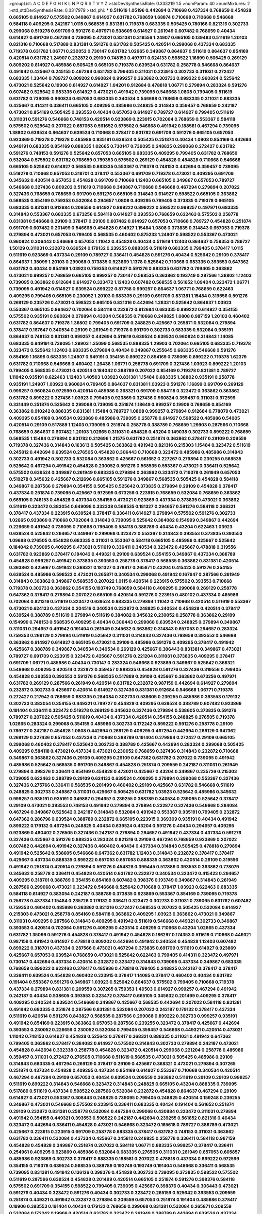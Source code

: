>groupList:
A C D E F G H I K L
N P Q R S T V Y Z 
>stdDevSynthesisRate:
0.333219 1.5 
>numParam:
40
>numMixtures:
2
>std_stdDevSynthesisRate:
0.0317979
>std_phi:
***
0.511619 1.05196 0.442694 0.710668 0.437334 0.768659 0.454828 0.665105 0.614927 0.575502
0.349867 0.614927 0.631782 0.768659 1.68874 0.710668 0.710668 0.546668 0.584118 0.409295
0.242187 1.0115 0.568535 0.831381 0.719378 0.683335 0.505425 0.780166 0.821316 0.302733
0.299068 0.519278 0.691709 0.591276 0.497971 0.538605 0.614927 0.261949 0.607482 0.768659
0.40434 0.614927 0.691709 0.467294 0.739095 0.473021 0.831381 0.319556 1.24907 0.665105
0.139483 0.511619 1.20103 0.821316 0.710668 0.517889 0.831381 0.591276 0.631782 0.505425
0.420514 0.299068 0.437334 0.683335 0.719378 0.631782 1.06771 0.230052 0.730147 0.631782
1.02665 0.349867 0.864637 0.511619 0.864637 0.854169 0.420514 0.631782 1.24907 0.232872
0.29109 0.748153 0.497971 0.624133 0.598522 1.16899 0.505425 0.269129 0.809202 0.614927
0.485986 0.505425 0.665105 0.719378 0.639524 0.631782 0.258778 0.546668 0.864637 0.491942
0.425667 0.245155 0.467294 0.631782 0.799405 0.311031 0.223915 0.302733 0.311031 0.272427
0.683335 1.33464 0.789727 0.809202 0.960824 0.999257 0.363862 0.302733 0.899222 0.960824
0.525642 0.473021 0.525642 0.19906 0.614927 0.614927 1.04201 0.912684 0.478818 1.06771
0.279894 0.283324 0.591276 0.607482 0.525642 0.683335 0.614927 0.473021 0.491942 0.739095
0.546668 1.0808 0.799405 0.511619 0.631782 0.739095 0.960824 0.657053 0.683335 0.340534
0.546668 0.768659 0.683335 0.311031 0.683335 0.425667 0.414311 0.336411 0.665105 0.409295
0.485986 0.248825 0.314843 0.359457 0.768659 0.242187 0.473021 0.854169 0.505425 0.393553
0.40434 0.657053 0.614927 0.789727 0.614927 0.799405 0.511619 0.311031 0.591276 0.546668
0.748153 0.420514 0.923869 0.223915 0.702064 0.768659 0.553367 0.584118 0.575502 0.525642
0.207022 0.657053 0.561652 0.575502 0.546668 0.491942 0.188581 0.467294 0.739095 1.38802
0.639524 0.864637 0.639524 0.710668 0.378417 0.631782 0.691709 0.591276 0.665105 0.657053
0.923869 0.719378 0.719378 0.485986 0.935191 0.639524 0.505425 0.251874 0.40434 1.0808
0.854169 0.442694 0.949191 0.683335 0.854169 0.888335 1.02665 0.730147 0.739095 0.248825
0.299068 0.272427 0.631782 0.591276 0.748153 0.591276 0.525642 0.657053 0.665105 0.683335
0.409295 0.799405 0.631782 0.768659 0.532084 0.575502 0.631782 0.768659 0.759353 0.575502
0.269129 0.454828 0.454828 0.710668 0.546668 0.665105 0.525642 0.614927 0.568535 0.683335
0.553367 0.719378 0.748153 0.442694 0.359457 0.739095 0.519278 0.710668 0.657053 0.318701
0.378417 0.553367 0.691709 0.719378 0.473021 0.409295 0.691709 0.345632 0.420514 0.657053
0.454828 0.691709 0.710668 1.12403 0.665105 0.349867 0.657053 0.789727 0.546668 0.327436
0.809202 0.511619 0.710668 0.349867 0.710668 0.546668 0.467294 0.279894 0.207022 0.327436
0.768659 0.768659 0.691709 0.591276 0.665105 0.314843 0.614927 0.598522 0.665105 0.363862
0.568535 0.854169 0.759353 0.532084 0.294657 1.0808 0.409295 0.799405 0.373835 0.719378
0.665105 0.683335 0.831381 0.912684 0.209559 0.614927 0.899222 0.899222 0.598522 0.999257
0.497971 0.683335 0.314843 0.553367 0.683335 0.673256 0.584118 0.614927 0.393553 0.768659
0.622463 0.575502 0.258778 0.831381 0.546668 0.29109 0.378417 0.29109 0.607482 0.614927
0.657053 0.710668 0.789727 0.454828 0.251874 0.691709 0.607482 0.201499 0.546668 0.454828
0.614927 1.15484 1.0808 0.373835 0.314843 0.657053 0.719378 0.279894 0.473021 0.657053
0.799405 0.568535 0.460402 0.875233 1.24907 0.598522 0.553367 0.473021 0.960824 0.306443
0.546668 0.657053 1.11042 0.454828 0.40434 0.511619 1.12403 0.864637 0.759353 0.789727
1.50129 0.311031 0.232872 0.639524 0.179132 0.239255 0.888335 0.511619 0.683335 0.799405
0.378417 1.0115 0.511619 0.923869 0.437334 0.29109 0.789727 0.336411 0.454828 0.591276
0.40434 0.525642 0.29109 0.378417 0.864637 1.35099 1.20103 0.299068 0.373835 0.923869
1.1378 0.525642 0.710668 0.683335 0.393553 0.647362 0.631782 0.40434 0.854169 1.03923
0.759353 0.614927 0.591276 0.683335 0.631782 0.799405 0.363862 0.473021 0.999257 0.768659
0.665105 0.999257 0.730147 0.568535 0.363862 0.193749 0.287566 1.38802 1.12403 0.739095
0.363862 0.912684 0.614927 0.323472 1.12403 0.607482 0.568535 0.561652 1.09404 0.323472
1.06771 0.739095 0.491942 0.614927 0.639524 0.899222 0.87758 0.999257 0.864637 1.06771
0.768659 0.622463 0.409295 0.799405 0.665105 0.230052 1.20103 0.683335 0.29109 0.691709
0.831381 1.15484 0.319556 0.591276 0.269129 0.235726 0.473021 0.598522 0.665105 0.821316
0.442694 1.28331 0.525642 0.864637 1.03923 0.553367 0.665105 0.864637 0.702064 0.584118
0.232872 0.912684 0.683335 0.899222 0.614927 0.354155 0.575502 0.935191 0.960824 0.279894
0.43204 0.568535 0.710668 0.248825 1.0808 0.987159 1.20103 0.460402 0.631782 0.864637
0.719378 1.38802 0.799405 0.691709 0.248825 0.425667 0.265871 0.532084 0.279894 0.378417
0.167647 0.340534 0.29109 0.261949 0.719378 0.691709 0.302733 0.683335 0.532084 0.935191
0.864637 0.748153 0.831381 0.999257 0.442694 0.511619 0.639524 0.639524 0.960824 0.314843
1.14085 0.683335 0.949191 0.739095 1.29903 1.35099 0.568535 0.888335 1.29903 0.702064
0.665105 0.683335 0.719378 0.323472 0.525642 1.12403 0.683335 0.279894 0.40434 0.349867
0.255645 0.683335 0.546668 0.591276 0.854169 1.16899 0.683335 1.24907 0.949191 0.354155
0.899222 0.854169 0.739095 0.899222 0.719378 1.62379 0.631782 0.710668 0.546668 0.460402
1.26438 1.06771 0.258778 0.691709 0.327436 1.03923 0.899222 1.20103 0.799405 0.568535
0.473021 0.420514 0.184042 0.388789 0.207022 0.854169 0.719378 0.831381 0.789727 1.11042
0.935191 0.622463 1.12403 1.40503 1.03923 0.831381 1.15484 0.683335 1.38802 0.935191
0.258778 0.935191 1.24907 1.03923 0.960824 0.799405 0.864637 0.831381 1.03923 0.591276
1.16899 0.691709 0.269129 0.999257 0.960824 0.972599 0.420514 0.485986 0.368321 0.691709
0.584118 0.323472 0.363862 0.363862 0.631782 0.899222 0.327436 1.03923 0.799405 0.923869
0.327436 0.960824 0.359457 0.311031 0.972599 0.331449 0.251874 0.525642 0.299068 0.739095
0.251874 1.18649 0.999257 0.19906 0.768659 0.854169 0.363862 0.910242 0.888335 0.831381
1.15484 0.789727 1.0808 0.999257 0.279894 0.912684 0.778079 0.473021 0.409295 0.854169
0.340534 0.923869 0.485986 0.739095 0.258778 0.614927 0.598522 0.485986 0.54005 0.420514
0.29109 0.517889 1.12403 0.739095 0.251874 0.258778 0.388789 0.768659 1.29903 0.287566
0.710668 0.768659 0.864637 0.607482 1.20103 1.02665 0.311031 0.454828 0.43204 0.149038
0.302733 0.899222 0.768659 0.568535 1.15484 0.279894 0.631782 0.212696 1.21575 0.631782
0.251874 0.363862 0.378417 0.29109 0.209559 0.719378 0.327436 0.314843 0.163613 0.505425
0.363862 0.491942 0.821316 0.215303 1.15484 0.323472 0.511619 0.245812 0.442694 0.639524
0.276505 0.454828 0.306443 0.710668 0.323472 0.485986 0.485986 0.314843 0.302733 0.491942
0.302733 0.532084 0.363862 0.425667 0.561652 0.227267 0.279894 0.239255 0.568535 0.525642
0.467294 0.491942 0.454828 0.230052 0.591276 0.568535 0.553367 0.473021 0.336411 0.525642
0.575502 0.639524 0.349867 0.261949 0.683335 0.279894 0.363862 0.323472 0.719378 0.261949
0.657053 0.519278 0.345632 0.425667 0.212696 0.665105 0.591276 0.349867 0.568535 0.505425
0.454828 0.584118 0.349867 0.287566 0.279894 0.354155 0.505425 0.525642 0.373835 0.279894
0.29109 0.454828 0.378417 0.437334 0.251874 0.739095 0.425667 0.972599 0.673256 0.223915
0.768659 0.532084 0.768659 0.363862 0.665105 0.748153 0.454828 0.437334 0.354155 0.473021
0.923869 0.437334 0.373835 0.473021 0.363862 0.511619 0.323472 0.383054 0.649098 0.332338
0.568535 0.181327 0.294657 0.591276 0.584118 0.368321 0.378417 0.437334 0.223915 0.639524
0.378417 0.336411 0.614927 0.279894 0.575502 0.591276 0.302733 1.02665 0.923869 0.710668
0.702064 0.314843 0.739095 0.525642 0.384082 0.154999 0.349867 0.442694 0.226659 0.491942
0.739095 0.710668 0.799405 0.584118 0.388789 0.40434 0.43204 0.622463 1.03923 0.639524
0.525642 0.294657 0.349867 0.299068 0.323472 0.553367 0.314843 0.393553 0.373835 0.393553
1.09698 0.276505 0.454828 0.683335 0.311031 0.553367 0.584118 0.665105 0.485986 0.425667
0.525642 0.184042 0.739095 0.409295 0.473021 0.511619 0.336411 0.340534 0.323472 0.425667
0.478818 0.319556 0.631782 0.923869 0.378417 0.184042 0.449321 0.29109 0.639524 0.354155
0.349867 0.437334 0.388789 0.454828 0.999257 0.491942 0.373835 0.393553 0.258778 0.378417
0.568535 0.363862 0.831381 0.420514 0.363862 0.425667 0.491942 0.368321 0.181327 0.378417
0.265871 0.43204 0.415423 0.591276 0.354155 0.639524 0.485986 0.598522 0.473021 0.265871
0.340534 0.299068 0.491942 0.167647 0.287566 0.261949 0.314843 0.363862 0.349867 0.568535
0.207022 1.0115 0.420514 0.223915 0.575502 0.393553 0.710668 0.719378 0.302733 0.363862
0.354155 0.193749 0.768659 0.584118 0.409295 0.299068 0.269129 0.258778 0.647362 0.378417
0.279894 0.207022 0.665105 0.420514 0.591276 0.223915 0.480102 0.437334 0.485986 0.702064
0.821316 0.511619 0.323472 0.639524 0.683335 0.279894 1.11042 0.710668 0.420514 0.511619
0.553367 0.473021 0.624133 0.437334 0.204516 0.340534 0.232872 0.248825 0.340534 0.454828
0.420514 0.378417 0.639524 0.388789 0.511619 0.279894 0.511619 0.384082 0.345632 0.230052
0.258778 0.363862 0.29109 0.154999 0.748153 0.568535 0.409295 0.40434 0.306443 0.299068
0.639524 0.248825 0.279894 0.349867 0.311031 0.294657 0.491942 0.191404 0.261949 0.345632
0.363862 0.314843 0.657053 0.294657 0.283324 0.759353 0.269129 0.279894 0.511619 0.525642
0.311031 0.314843 0.327436 0.768659 0.393553 0.546668 0.363862 0.614927 0.614927 0.665105
0.473021 0.29109 0.485986 0.591276 0.409295 0.378417 0.491942 0.425667 0.388789 0.349867
0.340534 0.340534 0.269129 0.425667 0.306443 0.831381 0.349867 0.473021 0.789727 0.691709
0.223915 0.323472 0.425667 0.591276 0.221204 0.311031 0.373835 0.409295 0.378417 0.691709
1.06771 0.485986 0.40434 0.730147 0.283324 0.546668 0.923869 0.349867 0.525642 0.368321
0.546668 0.409295 0.420514 0.232872 0.359457 0.888335 0.454828 0.591276 0.327436 0.319556
0.799405 0.454828 0.393553 0.393553 0.591276 0.568535 0.517889 0.29109 0.425667 0.363862
0.673256 0.497971 0.631782 0.269129 0.287566 0.261949 0.420514 0.631782 0.232872 0.987159
0.442694 0.614927 0.279894 0.232872 0.302733 0.425667 0.420514 0.614927 0.327436 0.831381
0.912684 0.546668 1.06771 0.719378 0.272427 0.217942 0.768659 0.683335 0.284084 0.302733
0.538605 0.239255 0.485986 0.393553 0.179132 0.302733 0.383054 0.354155 0.449321 0.789727
0.454828 0.409295 0.639524 0.388789 0.607482 0.923869 0.191404 0.336411 0.323472 0.519278
0.269129 0.345632 0.327436 0.279894 0.538605 0.373835 0.591276 0.789727 0.207022 0.505425
0.511619 0.40434 0.437334 0.420514 0.354155 0.248825 0.276505 0.719378 1.02665 0.283324
0.299068 0.354155 0.485986 0.302733 0.172242 0.899222 0.591276 0.258778 0.29109 0.789727
0.242187 0.454828 1.0808 0.442694 0.269129 0.409295 0.467294 0.442694 0.269129 0.647362
0.269129 0.327436 0.657053 0.437334 0.710668 0.388789 0.191404 0.279894 0.272427 0.29109
0.665105 0.299068 0.460402 0.378417 0.525642 0.302733 0.388789 0.425667 0.442694 0.283324
0.299068 0.505425 0.409295 0.584118 0.473021 0.437334 0.473021 0.230052 0.768659 0.327436
0.314843 0.232872 0.710668 0.349867 0.363862 0.327436 0.29109 0.409295 0.29109 0.647362
0.631782 0.207022 0.739095 0.491942 0.485986 0.525642 0.568535 0.691709 0.349867 0.454828
0.251874 0.209559 0.242187 0.311031 0.261949 0.279894 0.398376 0.336411 0.854169 0.454828
0.473021 0.425667 0.43204 0.349867 0.235726 0.215303 0.739095 0.622463 0.388789 0.29109
0.624133 0.639524 0.409295 0.279894 0.299068 0.553367 0.327436 0.327436 0.275766 0.336411
0.568535 0.201499 0.460402 0.29109 0.425667 0.631782 0.546668 0.511619 0.248825 0.302733
0.349867 0.311031 0.425667 0.505425 0.631782 1.03923 0.525642 0.485986 0.345632 0.999257
0.935191 0.935191 0.349867 0.294657 0.239255 0.388789 0.340534 0.739095 0.525642 0.378417
0.29109 0.473021 0.393553 0.748153 0.491942 0.279894 0.279894 0.232872 0.327436 0.546668
0.284084 0.467294 0.349867 0.525642 0.242187 0.314843 0.532084 0.491942 0.553367 0.935191
0.799405 0.232872 0.647362 0.286796 0.639524 0.388789 0.232872 0.665105 0.223915 0.369309
0.935191 0.40434 0.491942 0.899222 0.179132 0.467294 0.248825 0.40434 0.639524 0.43204
0.591276 0.40434 0.294657 0.409295 0.923869 0.460402 0.276505 0.327436 0.242187 0.279894
0.294657 0.491942 0.437334 0.437334 0.591276 0.327436 0.425667 0.591276 0.888335 0.283324
0.821316 0.29109 0.467294 0.768659 0.923869 0.207022 0.607482 0.442694 0.491942 0.327436
0.460402 0.40434 0.437334 0.314843 0.505425 0.478818 0.279894 0.491942 0.525642 0.538605
0.546668 0.647362 0.631782 1.12403 0.314843 0.232872 0.378417 0.378417 0.425667 0.437334
0.888335 0.899222 0.657053 0.657053 0.888335 0.363862 0.420514 0.29109 0.319556 0.491942
0.251874 0.420514 0.279894 0.591276 0.454828 0.399445 0.517889 0.393553 0.363862 0.778079
0.345632 0.258778 0.336411 0.454828 0.420514 0.631782 0.232872 0.340534 0.323472 0.415423
0.294657 0.409295 0.318701 0.388789 0.354155 0.854169 0.607482 0.398376 0.193749 0.349867
0.314843 0.261949 0.287566 0.299068 0.473021 0.323472 0.546668 0.525642 0.710668 0.378417
1.03923 0.622463 0.683335 0.584118 0.614927 0.383054 0.242187 0.388789 0.373835 0.923869
0.553367 0.854169 0.739095 0.719378 0.258778 0.437334 1.15484 0.235726 0.179132 0.336411
0.323472 0.302733 0.311031 0.739095 0.631782 0.607482 0.759353 0.460402 0.485986 0.363862
0.821316 0.272427 0.568535 0.207022 0.505425 0.532084 0.614927 0.215303 0.473021 0.258778
0.854169 0.584118 0.363862 0.409295 1.03923 0.363862 0.473021 0.349867 0.311031 0.409295
0.287566 0.314843 0.409295 0.491942 0.511619 0.546668 0.449321 0.302733 0.349867 0.393553
0.420514 0.702064 0.591276 0.409295 0.420514 0.409295 0.710668 0.43204 1.02665 0.437334
0.631782 1.35099 0.591276 0.454828 0.378417 0.491942 0.454828 0.186297 0.174353 0.511619
0.710668 0.449321 0.987159 0.491942 0.614927 0.478818 0.809202 0.442694 0.491942 0.340534
0.454828 1.12403 0.607482 0.899222 0.318701 0.437334 0.287566 0.473021 0.467294 0.373835
0.691709 0.511619 0.614927 0.923869 0.425667 0.657053 0.639524 0.768659 0.473021 0.525642
0.622463 0.799405 0.414311 0.323472 0.497971 0.730147 0.442694 0.437334 0.420514 0.232872
0.323472 0.314843 0.739095 0.437334 0.349867 0.683335 0.768659 0.899222 0.622463 0.378417
0.485986 0.478818 0.799405 0.248825 0.242187 0.378417 0.378417 0.336411 0.639524 0.454828
0.460402 0.223915 0.378417 1.14085 0.378417 0.460402 0.40434 0.631782 0.191404 0.553367
0.591276 0.349867 1.03923 0.525642 0.864637 0.575502 0.799405 0.710668 0.719378 0.437334
0.279894 0.831381 0.209559 0.307265 0.759353 1.40503 0.614927 0.999257 0.467294 0.491942
0.242187 0.40434 0.538605 0.393553 0.323472 0.378417 0.665105 0.345632 0.201499 0.409295
0.378417 0.409295 0.340534 0.639524 0.546668 0.349867 0.425667 0.568535 0.442694 0.207022
0.584118 0.831381 0.491942 0.683335 0.251874 0.287566 0.831381 0.532084 0.207022 0.242187
0.179132 0.378417 0.437334 0.511619 0.420514 0.591276 0.843827 0.568535 0.287566 0.299068
0.899222 0.302733 0.999257 0.935191 0.491942 0.854169 0.223915 0.363862 0.657053 0.287566
0.239255 0.323472 0.378417 0.425667 0.442694 0.393553 0.230052 0.226659 0.230052 0.532084
0.799405 0.359457 0.546668 0.449321 0.420514 0.473021 1.11042 0.748153 0.614927 0.454828
0.525642 0.378417 0.368321 0.888335 0.311031 0.491942 0.647362 0.799405 0.363862 0.378417
0.384082 0.614927 0.575502 0.314843 0.302733 0.279894 0.242187 0.473021 0.454828 0.442694
0.332338 0.258778 0.454828 0.323472 0.420514 0.299068 0.221204 0.258778 0.485986 0.359457
0.311031 0.272427 0.276505 0.710668 0.511619 0.568535 0.473021 0.505425 0.485986 0.29109
0.314843 0.683335 0.467294 0.269129 0.378417 0.29109 0.425667 0.368321 0.473021 0.279894
0.307265 0.251874 0.437334 0.454828 0.409295 0.437334 0.854169 0.614927 0.553367 0.710668
0.340534 0.420514 0.467294 0.467294 0.29109 0.657053 0.40434 0.639524 0.209559 0.363862
0.511619 0.29109 0.29109 0.999257 0.511619 0.899222 0.314843 0.546668 0.323472 0.314843
0.248825 0.665105 0.43204 0.888335 0.739095 0.517889 0.511619 0.437334 0.598522 0.287566
0.532084 0.232872 0.454828 0.864637 0.467294 0.29109 0.614927 0.473021 0.553367 0.306443
0.248825 0.739095 0.799405 0.248825 0.420514 0.159248 0.239255 0.349867 0.473021 0.546668
0.575502 0.223915 0.336411 0.683335 0.40434 0.191404 0.561652 0.251874 0.29109 0.232872
0.831381 0.258778 0.532084 0.467294 0.299068 0.430884 0.323472 0.311031 0.279894 0.491942
0.354155 0.449321 0.393553 0.598522 0.242187 0.442694 0.239255 0.561652 0.821316 0.40434
0.323472 0.442694 0.336411 0.454828 0.473021 0.546668 0.323472 0.165618 0.789727 0.388789
0.473021 0.425667 0.223915 0.223915 0.691709 0.258778 0.683335 0.378417 0.631782 0.748153
0.311031 0.363862 0.631782 0.336411 0.532084 0.437334 0.425667 0.245812 0.248825 0.258778
0.336411 0.584118 0.987159 0.454828 0.454828 0.349867 0.251874 0.207022 0.584118 1.06771
0.683335 0.999257 0.378417 0.336411 0.254961 0.409295 0.923869 0.485986 0.532084 0.683335
0.276505 0.311031 0.261949 0.657053 0.605857 0.485986 0.923869 0.302733 0.378417 0.888335
0.188581 0.207022 0.478818 0.437334 0.899222 0.972599 0.354155 0.719378 0.639524 0.568535
0.388789 0.193749 0.193749 0.191404 0.546668 0.336411 0.568535 0.739095 0.831381 0.491942
0.136126 0.398376 0.454828 0.302733 0.739095 0.373835 0.598522 0.575502 0.511619 0.287566
0.639524 0.454828 0.201499 0.420514 0.665105 0.251874 0.591276 0.398376 0.584118 0.575502
0.691709 0.354155 0.598522 0.799405 0.739095 0.425667 0.398376 0.40434 0.306443 0.473021
0.591276 0.40434 0.323472 0.591276 0.40434 0.302733 0.323472 0.265159 0.525642 0.393553
0.209559 0.251874 0.449321 0.491942 0.232872 0.279894 0.209559 0.657053 0.251874 0.191404
0.485986 0.378417 0.19906 0.393553 0.191404 0.40434 0.179132 0.768659 0.299068 0.831381
0.532084 0.265871 0.209559 0.532084 0.172242 0.19906 0.420514 0.631782 0.323472 0.261949
0.388789 0.442694 0.639524 0.437334 0.420514 0.269129 0.242187 0.302733 0.311031 0.473021
0.415423 0.242187 0.188581 0.143306 0.336411 0.354155 0.232872 0.226659 0.511619 0.258778
0.821316 0.854169 0.283324 0.363862 0.631782 0.236358 0.568535 0.302733 0.598522 0.415423
0.691709 0.40434 0.363862 0.223915 0.532084 0.226659 0.232872 0.311031 0.232872 0.258778
0.184042 0.778079 0.29109 0.239255 0.279894 0.665105 0.425667 0.336411 0.323472 0.409295
0.207022 0.232872 0.409295 0.561652 0.179132 0.649098 0.54005 0.172242 0.553367 0.442694
0.409295 0.420514 0.269129 0.336411 0.473021 0.215303 0.960824 0.949191 0.19906 0.226659
0.473021 0.40434 0.261949 0.649098 0.388789 0.409295 0.561652 0.349867 0.454828 0.323472
0.473021 0.232872 0.223915 0.323472 0.230052 0.665105 0.279894 0.19665 0.546668 0.336411
0.215303 0.279894 0.449321 0.691709 0.29109 0.420514 0.467294 0.378417 0.191404 0.454828
0.525642 0.363862 0.378417 0.923869 0.437334 0.349867 0.373835 0.454828 0.739095 0.748153
0.393553 0.639524 0.141571 0.739095 0.388789 0.505425 0.425667 0.759353 0.299068 0.631782
0.683335 0.454828 0.639524 0.491942 0.230052 0.283324 0.683335 0.568535 0.454828 0.505425
0.460402 0.553367 0.336411 0.639524 0.393553 0.568535 0.768659 0.665105 0.151269 0.504073
0.789727 0.345632 0.258778 0.393553 0.283324 0.232872 0.420514 0.373835 0.363862 0.223915
0.302733 0.349867 0.314843 1.15484 0.349867 0.323472 0.269129 0.19906 0.373835 0.232872
0.327436 0.584118 1.06771 0.517889 0.442694 0.739095 0.607482 0.425667 0.467294 0.560149
0.614927 0.532084 0.657053 0.378417 0.242187 0.311031 0.272427 0.546668 0.359457 0.710668
0.622463 0.614927 0.442694 0.511619 0.485986 0.553367 0.683335 0.212696 0.349867 0.831381
0.442694 0.935191 0.354155 0.239255 0.591276 0.258778 0.673256 0.332338 0.935191 0.864637
0.960824 0.420514 0.631782 0.378417 0.460402 0.327436 0.575502 0.420514 0.388789 0.532084
0.279894 0.272427 0.232872 0.420514 0.383054 0.306443 0.272427 0.532084 0.209559 0.923869
0.336411 0.239255 0.460402 0.809202 0.398376 0.739095 0.388789 0.739095 0.739095 0.398376
0.354155 0.345632 0.591276 0.511619 0.393553 0.393553 0.639524 0.340534 0.657053 0.314843
0.323472 0.409295 0.230052 0.420514 0.336411 0.591276 0.485986 1.12403 0.359457 0.359457
0.378417 0.442694 0.505425 0.491942 0.491942 0.235726 0.420514 0.311031 0.261949 0.591276
0.730147 0.854169 0.269129 0.363862 0.730147 0.614927 0.739095 0.683335 0.614927 0.864637
0.368321 0.442694 0.532084 0.232872 0.283324 0.631782 0.420514 0.778079 0.691709 0.349867
0.193749 0.460402 0.525642 0.276505 0.269129 0.454828 0.409295 0.553367 0.768659 0.591276
0.546668 0.420514 0.349867 0.368321 0.719378 0.691709 0.546668 0.363862 0.242187 0.29109
0.311031 0.399445 0.302733 0.276505 0.363862 0.323472 0.340534 0.691709 0.864637 0.409295
0.29109 0.340534 0.683335 0.349867 0.242187 0.378417 0.393553 0.340534 0.683335 0.345632
0.691709 0.223915 0.491942 0.336411 0.414311 0.809202 0.491942 0.383054 0.467294 0.532084
0.311031 0.393553 1.26438 0.748153 0.759353 0.248825 0.153123 0.279894 0.261949 0.854169
0.511619 0.323472 0.864637 0.511619 0.388789 1.56134 0.525642 0.336411 0.349867 0.248825
0.473021 0.467294 0.368321 0.279894 0.415423 0.349867 0.373835 0.272427 0.607482 0.201499
0.332338 0.437334 0.442694 0.336411 0.759353 0.388789 0.546668 0.553367 0.614927 0.19906
0.359457 0.261949 0.511619 0.532084 0.739095 0.568535 0.607482 0.393553 0.319556 0.232872
1.15484 0.683335 0.43204 0.207022 0.899222 0.226659 0.778079 0.614927 0.378417 0.960824
0.420514 0.258778 0.505425 0.141571 0.454828 0.511619 0.378417 0.473021 0.437334 0.454828
0.719378 0.319556 0.748153 0.437334 0.230052 0.363862 0.420514 0.314843 0.511619 0.327436
0.409295 0.454828 0.409295 0.525642 0.258778 0.345632 0.491942 0.683335 0.349867 0.505425
0.987159 0.368321 0.363862 0.702064 0.393553 0.272427 0.354155 0.437334 0.184042 0.174353
0.269129 0.511619 0.448119 0.532084 0.159248 0.454828 0.553367 0.473021 0.363862 0.598522
0.485986 0.388789 0.473021 0.759353 0.473021 0.378417 0.622463 0.336411 0.378417 0.323472
0.831381 0.639524 0.657053 0.789727 0.327436 0.491942 0.614927 0.710668 1.03923 0.265871
0.287566 0.622463 0.691709 0.363862 0.739095 0.691709 0.730147 0.739095 0.525642 0.454828
0.29109 0.242187 0.491942 0.251874 0.43204 0.719378 0.29109 0.311031 0.201499 0.665105
0.442694 0.454828 0.575502 0.553367 0.311031 0.532084 0.691709 0.778079 1.21575 0.639524
0.437334 0.437334 0.409295 0.378417 0.532084 0.327436 0.409295 0.299068 0.546668 0.349867
0.363862 0.311031 0.242187 0.467294 0.40434 0.639524 0.454828 0.614927 0.568535 0.568535
0.425667 0.683335 0.359457 0.239255 0.460402 0.960824 0.420514 0.768659 0.614927 0.425667
0.336411 0.691709 0.349867 0.215303 0.511619 0.437334 0.864637 0.960824 0.768659 0.607482
0.972599 0.368321 0.525642 0.230052 0.311031 0.553367 0.323472 0.378417 0.473021 0.454828
0.473021 0.442694 0.719378 0.215303 0.279894 0.409295 1.03923 0.420514 0.336411 0.359457
0.614927 0.420514 0.505425 0.383054 0.454828 0.491942 0.639524 0.378417 0.568535 0.631782
0.425667 0.700186 0.821316 0.591276 0.314843 0.383054 0.349867 0.311031 0.409295 0.665105
0.442694 0.248825 0.40434 0.497971 0.40434 0.719378 0.691709 0.759353 0.473021 0.473021
0.84157 0.212696 0.323472 0.258778 0.388789 0.768659 0.691709 0.532084 0.491942 0.393553
0.665105 0.349867 0.363862 0.430884 0.473021 0.378417 0.232872 0.454828 0.40434 0.748153
0.719378 0.323472 0.454828 0.327436 0.532084 0.327436 0.568535 0.40434 0.251874 0.748153
0.987159 0.302733 0.505425 0.614927 0.19906 0.354155 0.294657 0.378417 0.710668 0.473021
0.864637 0.532084 0.442694 0.323472 0.230052 0.363862 0.299068 0.409295 0.327436 0.327436
0.485986 0.525642 0.511619 0.393553 0.647362 0.269129 0.336411 0.614927 0.546668 0.575502
0.383054 0.591276 0.378417 0.251874 0.239255 0.311031 0.373835 0.311031 0.378417 0.283324
0.409295 0.40434 0.299068 0.614927 0.683335 0.546668 0.269129 0.230052 0.960824 0.899222
0.409295 0.327436 0.248825 0.272427 0.437334 0.622463 0.460402 0.388789 0.283324 0.789727
0.311031 0.568535 0.393553 0.454828 0.425667 0.799405 0.491942 0.614927 0.854169 0.279894
0.358495 0.473021 0.378417 0.460402 0.172242 0.425667 0.778079 0.354155 0.363862 0.314843
0.449321 0.639524 0.546668 0.575502 0.683335 0.591276 0.239255 0.437334 0.242187 0.314843
0.546668 0.888335 0.437334 0.575502 0.349867 0.323472 0.29109 0.345632 0.575502 0.363862
0.768659 0.393553 0.355105 0.491942 0.665105 0.710668 0.172242 0.532084 1.12403 0.314843
0.327436 0.467294 0.314843 0.575502 0.888335 0.899222 0.875233 0.420514 0.302733 0.575502
0.809202 0.622463 0.223915 0.437334 0.647362 1.15484 0.409295 0.454828 0.302733 0.223915
0.460402 0.336411 0.201499 0.393553 0.136126 0.614927 0.691709 0.437334 0.511619 0.546668
1.02665 0.759353 0.460402 0.215303 0.359457 0.223915 0.768659 0.511619 0.354155 1.02665
0.40434 0.287566 0.442694 0.425667 0.491942 0.279894 0.657053 0.591276 0.269129 0.349867
0.239255 0.248825 0.248825 0.302733 0.378417 0.345632 0.420514 0.349867 0.532084 0.269129
0.354155 0.239255 0.349867 0.821316 0.269129 0.691709 0.759353 0.700186 0.485986 0.43204
0.454828 0.425667 0.368321 0.279894 0.525642 0.393553 0.363862 0.314843 0.19906 0.378417
0.363862 0.831381 0.454828 0.683335 0.454828 0.242187 0.614927 0.491942 0.960824 0.420514
0.949191 0.29109 0.388789 0.799405 1.20103 0.532084 0.639524 0.409295 0.261949 0.29109
0.279894 0.137794 0.467294 0.831381 0.473021 0.415423 0.258778 0.299068 0.258778 0.923869
0.614927 0.467294 0.359457 0.591276 0.972599 0.40434 0.525642 0.631782 0.821316 0.341447
0.768659 0.299068 0.409295 0.425667 0.230052 0.473021 0.215303 0.239255 0.258778 0.323472
0.614927 0.683335 0.854169 0.373835 0.336411 0.525642 0.425667 0.223915 0.176963 0.665105
0.378417 0.393553 0.29109 0.232872 0.568535 0.532084 0.665105 0.799405 0.546668 0.575502
0.683335 0.43204 0.212696 0.221204 0.768659 0.409295 0.864637 0.480102 0.409295 0.639524
0.568535 0.378417 0.799405 0.888335 0.568535 0.359457 0.710668 0.473021 0.40434 0.409295
0.710668 0.425667 0.778079 0.505425 1.28331 0.276505 0.354155 0.311031 0.647362 0.799405
0.478818 0.454828 0.657053 1.38802 0.449321 0.546668 0.525642 0.242187 0.532084 0.349867
0.388789 0.710668 0.888335 0.84157 1.05196 0.336411 0.258778 0.388789 0.923869 0.683335
0.388789 0.739095 0.960824 0.393553 1.0808 0.505425 0.467294 0.248825 0.442694 0.910242
0.739095 0.420514 0.409295 0.683335 0.519278 0.683335 0.354155 0.239255 0.295447 0.261949
0.789727 0.283324 0.201499 0.191404 0.345632 0.546668 0.999257 0.532084 0.511619 0.710668
0.251874 0.491942 0.710668 0.799405 0.425667 0.378417 0.393553 0.363862 0.388789 0.299068
0.336411 0.269129 0.600128 0.665105 0.591276 0.349867 0.478818 0.193749 1.12403 0.546668
0.730147 0.888335 0.454828 0.511619 0.691709 0.40434 0.511619 0.248825 0.607482 0.639524
0.393553 0.279894 0.665105 0.323472 0.43204 0.378417 0.378417 0.683335 0.584118 0.193749
0.710668 0.789727 0.532084 0.538605 0.665105 0.425667 0.40434 0.279894 0.591276 0.505425
0.393553 0.525642 0.575502 0.923869 0.437334 0.269129 0.739095 0.639524 0.420514 0.29109
0.473021 0.683335 0.614927 0.437334 0.363862 0.420514 0.739095 0.373835 0.691709 0.614927
0.454828 0.584118 0.378417 0.923869 0.378417 0.378417 0.223915 0.473021 0.425667 0.710668
0.485986 0.258778 0.287566 0.799405 0.546668 0.778079 0.999257 0.631782 0.302733 0.639524
0.449321 0.186297 0.575502 0.491942 0.809202 0.363862 0.591276 1.16899 0.546668 0.491942
0.420514 0.349867 0.584118 0.299068 0.478818 0.327436 0.719378 0.491942 0.748153 0.639524
0.598522 0.437334 0.409295 0.568535 0.478818 0.425667 0.368321 0.799405 0.84157 0.591276
0.467294 0.960824 0.789727 0.525642 0.442694 0.302733 0.437334 0.239255 0.314843 0.553367
0.912684 0.511619 0.888335 0.223915 0.831381 0.332338 0.831381 0.739095 0.349867 1.80443
0.584118 0.730147 0.532084 0.223915 0.748153 0.568535 0.864637 0.409295 0.511619 0.251874
0.363862 0.665105 0.546668 0.43204 1.0115 0.415423 0.739095 0.388789 0.363862 0.43204
0.383054 0.378417 0.485986 0.363862 0.491942 0.639524 0.739095 0.768659 0.359457 0.239255
0.349867 0.614927 0.491942 0.442694 0.340534 0.525642 0.378417 0.393553 0.314843 0.759353
0.378417 0.248825 0.176963 0.460402 0.336411 0.209559 0.409295 0.553367 0.546668 0.425667
0.349867 0.393553 0.223915 0.437334 0.473021 0.261949 0.311031 0.223915 0.409295 0.179132
0.393553 0.258778 0.340534 0.425667 0.196124 0.393553 0.363862 0.29109 0.176963 0.639524
0.230052 0.272427 0.323472 0.363862 0.485986 0.242187 0.279894 0.373835 0.425667 0.511619
0.172242 0.759353 0.258778 0.232872 0.242187 0.232872 0.639524 0.591276 0.311031 0.207022
0.473021 0.215303 0.184042 0.235726 0.272427 0.314843 0.248825 0.454828 0.269129 0.251874
0.420514 0.336411 0.276505 0.383054 0.40434 0.299068 0.739095 0.19906 0.454828 0.378417
0.568535 0.287566 0.302733 0.287566 0.420514 0.478818 0.207022 0.172242 0.19906 0.323472
0.29109 0.279894 0.217942 0.209559 0.13089 0.314843 0.657053 0.398376 0.460402 0.420514
0.134118 0.254961 0.311031 0.478818 0.359457 0.287566 0.242187 0.223915 0.388789 0.336411
0.311031 0.491942 0.359457 0.349867 0.739095 0.437334 0.454828 0.314843 1.02665 0.710668
0.287566 0.739095 0.332338 0.191404 0.485986 0.449321 0.437334 0.639524 0.340534 0.467294
0.388789 0.799405 0.568535 0.425667 0.29109 0.525642 0.393553 0.525642 0.607482 0.327436
0.505425 0.29109 0.546668 0.154999 0.511619 0.473021 0.923869 0.525642 0.425667 0.710668
0.739095 0.373835 0.354155 0.363862 0.43204 0.778079 0.378417 0.454828 0.683335 0.622463
0.730147 0.388789 0.378417 0.349867 0.40434 0.363862 0.323472 0.614927 0.491942 0.525642
0.888335 0.54005 0.221204 0.193749 0.665105 0.354155 0.778079 0.591276 0.546668 0.591276
0.40434 0.327436 0.306443 0.336411 0.363862 0.393553 0.473021 0.864637 0.710668 0.999257
0.511619 0.43204 0.409295 0.215303 0.258778 0.485986 0.719378 0.497971 0.497971 0.230052
0.283324 0.251874 0.831381 0.40434 1.03923 0.888335 0.768659 0.960824 0.568535 0.43204
0.473021 0.276505 0.165618 0.248825 0.393553 0.19906 0.323472 0.345632 0.591276 0.460402
0.759353 0.302733 0.511619 0.854169 0.437334 0.40434 0.505425 0.821316 0.393553 0.614927
0.511619 0.29109 0.311031 0.473021 0.923869 0.691709 0.393553 0.683335 0.409295 0.710668
0.393553 0.235726 0.454828 0.467294 0.349867 0.691709 0.420514 0.665105 0.665105 0.460402
0.505425 0.809202 0.230052 0.538605 0.473021 0.960824 0.40434 0.442694 0.420514 0.363862
1.02665 0.683335 0.631782 0.702064 0.314843 0.302733 0.354155 0.368321 0.454828 0.999257
0.369309 0.473021 0.318701 0.437334 0.511619 0.622463 0.730147 0.532084 0.546668 1.12403
0.40434 0.710668 0.230052 0.261949 0.691709 1.20103 0.683335 0.999257 0.425667 0.631782
0.561652 0.899222 0.393553 0.575502 0.251874 0.223915 0.442694 0.437334 0.899222 1.29903
0.454828 0.186297 0.532084 0.19906 0.230052 0.40434 0.639524 0.378417 0.702064 0.799405
0.584118 0.739095 0.614927 0.437334 0.378417 0.209559 0.491942 0.368321 0.363862 0.532084
0.327436 0.40434 0.261949 0.29109 0.598522 0.683335 0.420514 0.568535 0.420514 0.888335
0.176963 0.478818 0.388789 0.511619 0.532084 0.230052 0.207022 0.349867 0.799405 0.40434
0.657053 0.691709 0.393553 0.532084 0.378417 0.327436 0.393553 0.409295 0.491942 0.607482
0.923869 0.591276 0.29109 0.378417 0.665105 0.378417 0.525642 0.778079 0.420514 0.40434
0.340534 0.420514 0.306443 0.454828 0.511619 0.283324 0.272427 0.739095 0.323472 0.460402
0.384082 0.511619 0.336411 0.215303 0.437334 0.420514 0.373835 0.568535 0.730147 0.491942
0.657053 0.639524 0.393553 0.657053 0.201499 0.276505 0.553367 0.854169 0.854169 0.960824
0.393553 0.378417 0.639524 0.831381 0.221204 0.239255 0.899222 0.691709 0.378417 0.460402
0.336411 0.442694 0.491942 0.323472 0.258778 0.319556 0.265871 0.591276 0.40434 0.340534
0.999257 0.719378 0.614927 0.212696 0.230052 0.393553 0.349867 0.657053 0.323472 0.591276
0.378417 0.710668 0.511619 0.215303 0.307265 0.276505 0.525642 0.821316 0.591276 0.383054
0.748153 0.336411 0.575502 0.525642 0.25255 0.287566 0.454828 0.473021 0.323472 0.665105
0.799405 0.388789 0.261949 0.215303 0.179132 0.340534 0.454828 0.473021 0.437334 0.437334
0.269129 0.532084 0.525642 0.511619 0.768659 0.393553 0.378417 0.368321 0.485986 0.425667
0.683335 0.748153 0.409295 0.425667 0.485986 0.899222 1.03923 0.276505 0.639524 0.454828
0.363862 0.614927 0.639524 1.12403 0.511619 0.261949 1.15484 0.683335 0.437334 0.607482
0.40434 0.437334 0.505425 0.383054 0.40434 0.230052 0.789727 0.591276 0.546668 0.821316
0.622463 0.591276 0.302733 0.29109 0.283324 0.184042 0.230052 0.336411 0.511619 0.673256
0.768659 0.307265 0.373835 0.311031 0.269129 0.546668 0.340534 0.831381 0.525642 0.665105
0.505425 0.683335 0.614927 0.473021 0.591276 0.368321 0.251874 0.359457 0.546668 0.657053
0.888335 0.799405 0.923869 0.799405 0.373835 0.176963 0.491942 1.0115 0.657053 0.912684
0.409295 0.768659 0.614927 0.186297 0.230052 1.21575 0.614927 0.420514 0.691709 0.561652
0.261949 0.299068 0.323472 0.935191 0.420514 0.485986 0.575502 0.768659 0.553367 0.473021
0.388789 0.454828 0.437334 0.691709 0.323472 0.261949 0.532084 0.437334 0.614927 0.454828
0.454828 0.311031 0.821316 0.538605 0.442694 0.864637 0.359457 0.568535 0.43204 0.420514
0.467294 0.511619 0.568535 0.553367 0.748153 0.710668 0.568535 0.607482 0.639524 0.287566
0.442694 0.821316 0.302733 0.207022 0.349867 0.454828 0.719378 0.207022 0.307265 0.454828
0.497971 0.409295 0.719378 0.691709 0.437334 0.657053 0.561652 0.665105 0.665105 0.40434
0.302733 0.949191 0.454828 0.478818 0.420514 0.491942 0.460402 0.209559 0.248825 0.665105
0.923869 0.323472 0.505425 0.799405 0.702064 0.561652 0.460402 0.29109 0.279894 0.854169
0.622463 0.383054 0.323472 0.899222 0.242187 0.420514 0.437334 0.591276 0.546668 0.311031
0.191404 0.265871 0.532084 0.854169 0.568535 0.525642 0.491942 0.584118 0.323472 0.768659
0.591276 0.378417 0.409295 0.789727 0.437334 0.437334 0.568535 0.768659 0.888335 0.491942
0.327436 0.511619 0.314843 0.683335 0.607482 0.383054 0.821316 0.657053 0.40434 0.245155
0.511619 0.607482 0.287566 0.710668 0.373835 0.485986 0.336411 0.318701 0.279894 0.311031
0.454828 0.960824 0.491942 0.215303 0.454828 0.378417 0.719378 0.223915 0.972599 0.899222
0.960824 0.378417 0.349867 0.525642 0.710668 0.420514 0.647362 0.561652 0.19665 0.336411
0.340534 1.12403 0.525642 0.691709 0.639524 0.449321 0.473021 0.584118 0.314843 0.349867
0.899222 0.378417 0.575502 0.614927 0.614927 0.691709 0.691709 0.864637 0.420514 0.425667
0.448119 0.425667 0.591276 0.193749 0.378417 0.258778 0.657053 1.33464 0.691709 0.532084
0.363862 0.363862 0.575502 0.279894 0.363862 0.538605 0.607482 0.888335 0.467294 0.799405
0.437334 0.532084 0.437334 0.478818 1.0115 1.20103 0.40434 0.363862 0.546668 0.614927
0.491942 0.809202 0.972599 0.525642 0.323472 0.899222 0.553367 0.378417 0.359457 0.373835
0.799405 0.639524 0.960824 0.999257 0.789727 0.525642 0.532084 0.327436 0.354155 0.491942
0.622463 1.24907 0.854169 0.279894 0.454828 0.336411 0.40434 0.442694 0.354155 0.302733
0.272427 0.425667 0.311031 0.302733 0.311031 0.215303 0.327436 0.388789 0.378417 0.265871
0.467294 0.43204 0.546668 0.532084 0.739095 0.525642 0.336411 0.215303 0.525642 0.437334
0.505425 0.614927 0.739095 0.614927 0.748153 0.710668 0.323472 0.491942 0.269129 0.272427
0.789727 0.622463 0.639524 0.546668 0.276505 0.378417 0.821316 0.532084 0.485986 0.460402
0.575502 0.251874 0.248825 0.768659 0.831381 0.739095 0.425667 0.511619 0.935191 0.710668
0.248825 0.302733 0.215303 0.393553 0.525642 0.789727 0.584118 0.546668 0.201499 0.546668
0.248825 0.437334 0.546668 0.425667 0.546668 0.546668 0.420514 0.368321 0.691709 0.186297
0.546668 0.302733 0.378417 0.336411 0.235726 0.40434 0.719378 0.607482 0.499306 0.420514
0.923869 0.525642 0.505425 0.349867 0.215303 0.437334 0.631782 0.702064 0.888335 0.888335
0.40434 0.40434 0.683335 0.778079 0.378417 0.568535 0.409295 0.327436 0.258778 0.491942
0.409295 0.409295 0.226659 0.336411 0.546668 0.546668 0.719378 0.425667 0.388789 0.598522
0.336411 0.442694 0.591276 0.584118 0.730147 0.719378 0.359457 0.591276 0.40434 0.388789
0.437334 0.999257 0.719378 0.899222 0.591276 0.349867 0.283324 0.323472 0.314843 0.84157
0.799405 0.442694 0.349867 0.485986 0.258778 0.614927 0.215303 1.50129 0.437334 0.460402
0.854169 0.854169 0.768659 1.0808 0.864637 1.11042 0.683335 0.809202 0.332338 0.272427
0.204516 0.546668 0.467294 0.454828 0.420514 0.614927 0.460402 0.223915 0.323472 0.999257
0.657053 0.639524 0.40434 0.972599 0.363862 0.19906 0.378417 0.311031 0.378417 0.454828
0.420514 0.960824 0.575502 0.258778 0.323472 0.349867 0.799405 0.505425 0.683335 0.639524
0.568535 0.854169 0.349867 0.311031 0.691709 0.258778 0.251874 0.269129 1.24907 0.719378
0.398376 0.710668 0.454828 0.622463 0.383054 0.258778 0.491942 0.532084 0.179132 0.232872
0.368321 0.420514 0.323472 0.665105 0.279894 0.388789 0.272427 0.269129 0.40434 0.420514
0.591276 0.657053 0.511619 0.691709 0.525642 0.525642 0.349867 0.442694 0.553367 0.739095
0.40434 0.730147 0.269129 0.467294 0.409295 1.03923 0.467294 0.398376 0.831381 0.232872
0.299068 0.657053 0.349867 0.575502 0.40434 0.478818 0.40434 0.568535 0.854169 0.960824
0.425667 0.359457 0.491942 0.336411 0.363862 0.614927 0.614927 0.584118 0.553367 0.553367
0.591276 0.184042 0.345632 0.420514 0.409295 0.799405 0.568535 0.575502 0.568535 0.454828
0.437334 0.473021 0.311031 0.349867 0.691709 0.935191 0.546668 0.683335 0.442694 0.349867
0.378417 0.568535 0.363862 0.700186 0.639524 0.511619 0.987159 0.657053 0.239255 0.276505
0.239255 0.311031 0.388789 0.363862 0.491942 0.29109 0.258778 0.437334 0.248825 0.454828
0.299068 0.378417 0.232872 0.29109 0.149038 0.473021 0.378417 0.923869 0.491942 0.186297
0.575502 0.299068 0.283324 0.261949 0.19906 0.409295 0.242187 0.591276 0.184042 0.258778
0.239255 0.40434 0.437334 0.888335 0.186297 0.232872 0.584118 0.657053 0.437334 0.768659
0.359457 0.287566 0.165618 0.409295 0.768659 0.491942 0.156899 0.719378 0.258778 0.730147
0.209559 0.378417 0.378417 0.215303 0.314843 0.691709 0.191404 0.323472 0.442694 0.473021
0.172242 0.258778 0.314843 0.323472 0.393553 0.473021 0.363862 0.473021 0.311031 0.363862
1.20103 0.388789 0.473021 0.631782 0.485986 0.323472 0.491942 0.378417 0.29109 0.631782
0.532084 0.739095 0.314843 0.248825 0.327436 0.349867 0.363862 0.454828 0.311031 0.327436
0.923869 0.279894 0.568535 0.478818 0.532084 0.420514 0.437334 0.739095 0.425667 0.221204
0.393553 1.09404 0.899222 0.546668 0.525642 0.460402 0.345632 0.302733 1.0808 0.449321
0.363862 0.683335 0.420514 0.553367 0.409295 0.831381 0.349867 0.393553 0.591276 0.759353
0.532084 0.261949 0.269129 0.639524 0.683335 0.553367 0.43204 0.473021 0.591276 0.437334
0.532084 1.20103 0.345632 0.232872 0.454828 0.378417 1.03923 0.40434 0.165618 0.349867
0.935191 0.359457 0.553367 0.639524 0.605857 0.511619 0.467294 0.345632 0.639524 0.511619
0.40434 0.215303 0.378417 0.258778 0.29109 0.336411 0.525642 0.854169 0.739095 0.311031
0.363862 0.591276 0.553367 0.532084 1.11042 1.09698 0.279894 0.232872 0.639524 0.739095
0.217942 0.532084 0.600128 1.40503 1.16899 0.248825 0.172242 1.03923 0.831381 0.665105
0.258778 0.336411 0.373835 0.473021 0.425667 0.519278 0.336411 0.854169 0.287566 0.251874
0.485986 0.739095 0.40434 0.467294 0.207022 0.393553 0.854169 0.864637 0.449321 0.683335
0.258778 0.340534 0.230052 0.935191 0.54005 0.373835 0.972599 0.517889 0.591276 0.809202
0.831381 0.511619 0.460402 0.739095 0.454828 0.345632 0.279894 0.239255 0.323472 0.568535
0.336411 0.622463 0.647362 0.719378 0.43204 0.354155 0.258778 0.591276 0.691709 0.248825
0.473021 0.279894 0.442694 0.388789 0.491942 0.683335 0.710668 0.691709 1.03923 0.639524
1.02665 0.491942 1.20103 0.363862 0.299068 0.363862 0.864637 0.393553 0.491942 0.449321
0.710668 0.314843 0.442694 0.373835 0.420514 0.710668 0.657053 0.388789 0.799405 0.575502
0.568535 0.949191 0.279894 0.553367 0.799405 0.505425 0.639524 0.568535 0.639524 0.799405
0.29109 0.332338 0.437334 0.614927 0.437334 0.378417 0.888335 0.179132 0.414311 0.657053
0.665105 0.349867 0.710668 0.789727 0.40434 0.29109 0.215303 0.591276 0.449321 0.987159
0.511619 0.354155 0.799405 0.409295 0.319556 0.473021 0.485986 0.420514 0.691709 0.888335
0.485986 0.505425 0.454828 0.739095 0.311031 0.323472 0.29109 0.683335 0.491942 0.454828
0.923869 0.283324 0.420514 0.614927 1.28331 0.657053 1.15484 0.710668 0.665105 0.299068
0.768659 0.505425 0.132494 0.683335 1.15484 0.532084 0.323472 0.378417 0.639524 0.960824
0.778079 0.831381 0.759353 0.923869 0.778079 0.730147 1.06771 0.373835 0.864637 0.295447
0.302733 0.719378 0.467294 0.449321 0.511619 1.56134 0.614927 0.768659 0.29109 0.272427
0.480102 1.12403 0.739095 0.683335 0.888335 0.279894 0.235726 0.242187 0.525642 0.864637
0.511619 0.314843 0.363862 0.251874 0.546668 0.809202 0.728194 0.525642 0.768659 0.575502
0.378417 0.525642 0.349867 0.614927 0.622463 0.449321 0.768659 0.888335 0.383054 0.546668
0.639524 0.591276 0.261949 0.363862 0.525642 0.460402 0.591276 0.739095 0.614927 0.242187
0.223915 0.546668 0.437334 0.799405 0.393553 0.269129 0.430884 0.719378 0.665105 0.568535
0.420514 0.191404 0.242187 0.269129 0.207022 0.673256 0.43204 0.821316 0.691709 0.311031
0.546668 0.345632 0.789727 0.336411 0.54005 0.388789 0.442694 0.525642 0.151269 0.657053
0.568535 0.491942 0.505425 0.425667 0.349867 0.420514 0.368321 0.29109 0.437334 0.702064
0.287566 0.553367 0.223915 1.16899 0.454828 0.532084 0.809202 1.09404 0.425667 0.242187
0.299068 0.631782 0.454828 0.831381 1.03923 0.420514 0.221204 0.683335 0.258778 0.546668
0.525642 0.519278 0.719378 0.232872 0.299068 0.388789 0.40434 0.710668 0.19906 0.311031
0.575502 1.20103 0.768659 0.768659 0.29109 0.454828 0.368321 0.710668 0.349867 0.314843
0.691709 0.491942 0.425667 0.491942 0.739095 0.607482 0.373835 0.318701 0.691709 0.511619
0.710668 0.336411 0.311031 0.29109 0.657053 0.437334 0.591276 0.437334 0.854169 0.622463
0.700186 0.639524 0.449321 0.409295 0.584118 0.209559 0.314843 0.437334 0.420514 0.491942
0.575502 0.591276 0.584118 0.336411 0.420514 0.161199 0.332338 0.568535 0.409295 0.485986
0.657053 0.683335 0.84157 0.683335 0.454828 0.323472 0.40434 0.710668 0.614927 0.748153
0.409295 0.437334 0.568535 1.03923 0.710668 0.393553 0.923869 0.349867 0.425667 0.532084
0.691709 0.591276 0.935191 0.768659 1.0808 0.15732 0.553367 0.799405 0.553367 0.821316
0.935191 0.864637 0.665105 1.15484 0.159248 0.505425 0.899222 0.949191 0.568535 0.568535
0.153123 0.478818 0.473021 0.532084 0.639524 0.639524 0.248825 0.491942 0.327436 0.327436
0.354155 0.639524 0.314843 0.811372 0.491942 0.899222 0.821316 1.20103 0.665105 0.176963
0.691709 0.739095 0.383054 0.302733 0.473021 0.217942 0.497971 0.568535 0.532084 0.657053
0.759353 0.393553 0.639524 0.631782 0.354155 0.437334 0.511619 0.314843 0.899222 0.739095
0.505425 0.491942 1.0808 0.639524 0.691709 0.232872 0.497971 0.999257 1.29903 0.454828
0.614927 0.831381 0.454828 0.511619 0.314843 0.854169 0.414311 0.665105 0.485986 0.568535
0.437334 0.363862 0.511619 0.359457 0.409295 0.283324 0.388789 0.388789 0.710668 0.251874
0.239255 0.409295 0.409295 0.591276 0.799405 0.568535 0.730147 0.159248 0.409295 0.29109
0.553367 0.546668 0.598522 0.409295 0.336411 0.393553 0.691709 0.546668 0.217942 0.299068
0.19906 0.409295 0.665105 0.614927 0.525642 0.378417 0.460402 0.373835 0.323472 0.383054
0.363862 0.719378 0.473021 0.497971 0.591276 0.739095 0.553367 0.409295 0.174353 0.437334
0.665105 0.899222 0.553367 0.473021 0.665105 0.525642 0.598522 0.409295 0.511619 0.854169
0.248825 0.568535 0.631782 0.363862 0.710668 0.473021 0.302733 0.261949 0.363862 0.719378
0.691709 0.614927 0.710668 0.393553 0.821316 0.624133 0.409295 0.532084 0.665105 0.591276
0.575502 0.437334 0.473021 0.622463 0.505425 0.40434 0.639524 0.864637 0.568535 0.568535
0.631782 0.425667 0.311031 0.299068 0.314843 0.575502 0.287566 0.546668 0.575502 0.442694
0.29109 0.193749 0.491942 0.591276 0.665105 0.409295 1.58047 0.232872 0.232872 0.821316
0.546668 0.864637 0.923869 0.831381 0.299068 0.235726 0.799405 0.215303 0.384082 0.393553
0.854169 0.40434 1.0808 0.378417 0.614927 0.854169 0.314843 0.230052 0.639524 0.854169
0.568535 0.505425 0.454828 0.454828 0.349867 0.665105 0.639524 0.759353 0.430884 0.691709
0.363862 0.768659 0.323472 0.683335 0.639524 0.614927 0.511619 0.186297 0.568535 0.538605
0.575502 0.789727 0.553367 0.614927 0.561652 0.768659 0.388789 0.327436 0.789727 0.778079
0.700186 0.568535 0.639524 0.665105 0.546668 0.283324 0.363862 0.323472 0.532084 0.591276
0.591276 0.217942 0.972599 0.19906 0.639524 0.546668 0.710668 0.258778 0.279894 0.614927
0.409295 0.778079 0.511619 0.269129 0.519278 0.368321 0.393553 0.349867 0.204516 0.491942
0.614927 0.789727 0.631782 0.378417 0.248825 0.269129 0.614927 0.972599 0.923869 0.425667
0.960824 0.269129 0.299068 0.683335 0.491942 0.478818 0.505425 0.854169 0.631782 0.899222
0.221204 0.242187 1.15484 0.505425 0.525642 0.420514 0.420514 0.349867 0.363862 0.467294
0.768659 0.420514 0.40434 0.665105 0.691709 0.258778 0.768659 0.647362 0.719378 1.44355
0.719378 0.420514 0.710668 0.29109 0.314843 0.710668 0.532084 0.511619 0.614927 0.40434
0.598522 0.505425 0.491942 0.923869 0.239255 0.399445 0.302733 0.553367 0.511619 0.449321
0.525642 0.591276 0.393553 0.207022 1.38802 0.831381 0.719378 0.442694 0.363862 0.287566
1.20103 0.568535 0.454828 0.491942 0.294657 0.647362 0.359457 0.378417 0.311031 0.176963
0.393553 0.340534 0.340534 0.258778 0.349867 0.287566 0.217942 0.323472 0.251874 0.258778
0.336411 0.607482 0.368321 0.327436 0.409295 0.232872 0.454828 0.349867 0.196124 0.327436
0.332338 0.420514 0.631782 0.193749 0.184042 0.831381 0.336411 0.373835 0.532084 0.279894
0.255645 0.532084 0.242187 0.553367 0.29109 0.532084 0.393553 0.172242 0.799405 0.591276
0.467294 0.473021 0.710668 0.340534 0.323472 0.299068 0.511619 0.568535 1.03923 0.437334
0.759353 0.460402 0.683335 0.230052 0.40434 0.258778 0.568535 0.568535 0.768659 0.639524
0.437334 0.946652 0.960824 0.854169 1.0808 0.739095 0.622463 1.11042 0.276505 0.420514
0.591276 0.409295 1.06771 0.575502 0.759353 0.420514 0.311031 0.363862 0.553367 0.799405
0.864637 0.923869 0.40434 0.888335 0.314843 0.409295 0.730147 0.657053 0.778079 0.739095
0.473021 0.393553 0.363862 0.553367 0.388789 0.591276 0.568535 0.420514 0.437334 0.425667
0.789727 0.614927 0.478818 0.702064 0.568535 0.505425 0.207022 0.568535 0.251874 0.430884
0.568535 0.525642 0.748153 0.657053 0.287566 0.258778 0.302733 0.363862 0.261949 0.215303
0.29109 0.294657 1.40503 0.525642 0.923869 0.40434 0.505425 0.768659 0.614927 0.393553
0.799405 0.473021 0.553367 0.665105 0.336411 0.349867 0.591276 0.657053 0.393553 0.546668
0.999257 0.560149 0.546668 0.691709 0.875233 0.420514 0.378417 0.388789 0.691709 0.710668
0.196124 1.16899 0.614927 0.409295 0.485986 0.719378 1.15484 0.831381 0.710668 0.437334
0.584118 0.349867 0.29109 0.425667 0.511619 1.26438 0.831381 1.03923 0.614927 0.368321
0.363862 0.584118 0.363862 0.242187 0.591276 0.442694 0.614927 0.248825 0.442694 0.639524
0.538605 0.622463 0.420514 0.497971 0.473021 1.03923 0.700186 0.582555 0.999257 0.223915
0.460402 0.174353 0.454828 0.614927 0.454828 0.591276 0.363862 0.454828 0.414311 0.759353
0.323472 0.383054 0.363862 0.739095 0.831381 0.568535 0.923869 0.748153 0.165618 0.665105
1.56134 0.442694 0.473021 0.511619 0.532084 0.759353 1.12403 0.340534 0.511619 0.614927
1.31495 0.409295 0.864637 0.710668 0.631782 0.864637 0.657053 0.265871 0.614927 1.02665
0.673256 0.261949 0.363862 0.799405 0.888335 0.710668 0.525642 0.665105 0.54005 0.409295
0.420514 0.532084 0.888335 0.239255 0.442694 0.437334 0.40434 0.485986 0.525642 0.349867
0.54005 0.287566 0.631782 0.799405 0.960824 0.568535 0.568535 0.923869 0.553367 0.467294
0.393553 0.221204 0.778079 0.29109 0.239255 0.511619 0.159248 0.591276 0.242187 0.899222
0.614927 0.710668 0.691709 0.748153 0.485986 0.161199 0.368321 0.388789 0.437334 0.505425
0.336411 0.546668 0.568535 0.831381 1.12403 0.899222 0.691709 0.491942 0.363862 0.378417
0.165618 0.323472 0.420514 0.40434 0.505425 0.323472 0.546668 0.546668 0.739095 0.340534
0.261949 0.739095 0.532084 0.505425 0.999257 0.683335 0.553367 0.299068 0.799405 0.622463
0.923869 1.03923 0.568535 0.639524 0.575502 0.491942 0.299068 0.546668 0.799405 0.598522
0.568535 0.710668 0.532084 0.336411 0.223915 0.287566 1.18649 1.03923 0.409295 0.614927
0.546668 0.373835 0.363862 0.598522 0.683335 0.525642 0.923869 0.739095 0.409295 0.363862
0.388789 0.460402 0.575502 0.888335 0.639524 0.748153 0.327436 0.186297 0.299068 0.399445
0.420514 0.191404 0.442694 0.306443 0.294657 1.12403 0.831381 0.778079 0.639524 0.215303
0.279894 0.960824 0.575502 1.12403 0.923869 1.03923 0.272427 0.591276 0.657053 0.935191
0.553367 0.491942 0.327436 0.269129 0.437334 0.778079 0.546668 0.532084 0.491942 0.546668
0.546668 0.378417 0.314843 0.378417 0.639524 0.748153 0.683335 0.378417 0.525642 0.314843
0.614927 0.373835 0.719378 0.864637 0.864637 0.710668 0.331449 0.287566 0.614927 1.20103
0.591276 0.598522 0.511619 0.230052 0.323472 0.864637 0.437334 0.505425 0.532084 0.265871
0.442694 0.29109 0.568535 0.221204 0.505425 0.248825 1.0808 0.683335 0.691709 0.420514
0.251874 1.12403 0.739095 0.279894 0.327436 0.553367 0.831381 0.831381 0.821316 0.739095
0.420514 0.40434 0.359457 0.719378 0.912684 0.511619 0.473021 0.336411 0.87758 0.409295
1.1378 0.40434 0.799405 0.639524 0.473021 0.854169 0.888335 0.532084 1.0808 0.159248
0.302733 0.960824 0.449321 0.460402 0.261949 0.454828 0.511619 0.336411 0.665105 0.864637
0.899222 0.710668 0.368321 0.242187 0.546668 0.598522 0.821316 0.854169 0.460402 0.207022
0.575502 0.319556 1.0115 0.491942 0.631782 0.40434 0.258778 0.340534 0.467294 0.511619
0.425667 0.179132 0.261949 0.511619 0.657053 0.276505 0.511619 0.568535 0.778079 0.665105
0.473021 0.739095 0.710668 0.935191 0.821316 0.279894 0.647362 0.631782 0.719378 0.40434
0.191404 0.437334 0.553367 0.899222 1.03923 0.460402 0.553367 0.591276 0.261949 0.525642
0.336411 0.631782 0.575502 0.591276 0.532084 0.242187 0.923869 0.854169 0.607482 0.511619
0.235726 0.553367 0.467294 0.420514 0.546668 0.546668 0.553367 0.739095 0.491942 0.561652
0.207022 0.568535 0.691709 0.437334 0.831381 0.719378 0.739095 0.388789 0.525642 0.454828
0.454828 0.505425 0.647362 0.831381 0.591276 0.442694 0.269129 0.279894 0.359457 0.420514
0.179132 0.683335 0.899222 1.11042 0.473021 0.251874 0.258778 0.683335 1.03923 0.517889
0.719378 0.960824 0.532084 0.665105 0.302733 0.454828 0.691709 0.719378 0.276505 0.739095
0.757322 0.485986 0.999257 1.29903 0.912684 0.665105 0.258778 0.683335 0.332338 0.378417
0.497971 0.388789 0.864637 1.24907 0.473021 0.460402 0.393553 0.336411 0.691709 0.864637
0.821316 0.251874 0.739095 0.665105 0.409295 0.657053 0.799405 0.683335 0.568535 0.269129
0.748153 0.888335 0.473021 0.378417 0.546668 0.239255 0.546668 0.473021 0.665105 0.831381
0.393553 0.336411 0.349867 0.29109 0.799405 0.719378 0.437334 0.584118 0.279894 0.132494
0.511619 0.261949 0.831381 0.251874 0.248825 0.29109 0.239255 0.248825 0.525642 0.420514
0.768659 0.923869 0.425667 0.864637 0.437334 0.614927 0.449321 0.546668 0.584118 0.511619
0.425667 0.425667 0.248825 0.768659 0.864637 0.478818 0.449321 0.584118 0.665105 0.349867
0.768659 0.864637 0.598522 0.864637 0.449321 0.546668 0.525642 0.251874 0.949191 0.875233
0.561652 0.923869 0.614927 0.201499 0.442694 0.598522 0.591276 0.437334 0.607482 0.473021
0.999257 0.323472 0.888335 0.511619 0.349867 0.683335 0.614927 0.248825 0.691709 0.864637
0.864637 0.702064 0.831381 0.193749 0.505425 1.24907 0.789727 0.207022 0.639524 0.368321
0.239255 0.359457 0.242187 0.553367 0.378417 0.454828 0.393553 0.748153 0.999257 0.854169
0.702064 0.373835 0.591276 0.607482 0.710668 1.09698 0.821316 0.409295 0.454828 0.647362
0.657053 1.06771 0.425667 0.759353 0.614927 0.336411 0.454828 0.511619 0.935191 0.568535
0.454828 0.497971 0.279894 0.710668 0.363862 0.960824 0.821316 1.0115 0.683335 0.683335
0.553367 0.299068 0.239255 1.15484 0.568535 1.46124 0.888335 0.473021 0.467294 0.831381
0.473021 0.393553 0.854169 0.960824 0.683335 0.710668 0.420514 0.575502 0.311031 0.373835
0.323472 0.768659 0.368321 0.473021 0.420514 0.425667 0.568535 0.409295 0.311031 0.864637
0.591276 0.739095 1.29903 0.710668 0.799405 0.336411 0.683335 0.987159 0.899222 0.336411
0.302733 0.149038 0.248825 0.373835 0.561652 0.485986 0.511619 0.332338 0.204516 0.245812
0.532084 0.388789 0.137794 0.719378 0.378417 0.104712 0.349867 0.207022 0.546668 0.505425
0.239255 0.311031 0.491942 0.269129 0.336411 0.388789 0.710668 0.525642 1.02665 0.207022
0.553367 0.363862 0.935191 0.748153 0.378417 0.888335 0.239255 0.546668 0.553367 0.739095
0.614927 0.691709 0.473021 0.258778 0.799405 0.960824 1.38802 0.665105 0.302733 0.323472
0.505425 0.409295 0.614927 0.691709 0.575502 0.768659 0.388789 0.864637 0.223915 0.691709
0.960824 0.568535 0.960824 0.473021 0.314843 0.393553 0.575502 0.987159 0.323472 0.525642
0.546668 0.568535 0.491942 0.336411 0.575502 0.373835 0.491942 0.349867 0.831381 0.768659
0.657053 0.473021 0.368321 0.409295 0.349867 0.378417 0.710668 0.923869 0.323472 0.29109
0.710668 0.201499 0.193749 0.193749 0.349867 0.575502 0.393553 0.591276 0.546668 0.384082
1.11042 1.12403 1.35099 0.799405 0.29109 0.209559 0.546668 0.854169 0.511619 0.553367
0.639524 0.525642 0.789727 0.336411 0.269129 0.525642 0.683335 0.323472 1.38802 0.831381
0.719378 0.639524 0.999257 0.614927 0.854169 0.665105 0.519278 0.923869 0.683335 0.511619
0.302733 0.614927 0.923869 0.789727 0.691709 0.657053 0.437334 0.359457 0.327436 0.553367
0.460402 0.999257 0.683335 0.388789 0.294657 0.622463 0.639524 0.935191 0.799405 0.242187
0.378417 1.12403 1.24907 0.935191 0.683335 0.354155 0.204516 0.378417 0.272427 0.460402
0.311031 0.232872 0.230052 0.378417 1.20103 0.665105 0.437334 0.499306 0.349867 0.279894
0.311031 0.454828 0.442694 0.478818 0.398376 0.269129 0.730147 0.442694 0.442694 0.553367
0.799405 0.467294 0.437334 0.532084 0.473021 0.949191 0.485986 0.831381 0.425667 0.553367
0.437334 0.647362 0.568535 0.505425 0.854169 0.538605 0.165618 0.393553 0.532084 0.302733
0.409295 0.768659 0.575502 0.768659 0.568535 0.349867 0.525642 0.311031 0.739095 1.02665
0.631782 0.232872 0.378417 0.302733 0.710668 0.799405 0.449321 0.279894 0.425667 0.935191
0.739095 0.710668 0.546668 1.56134 0.505425 0.888335 0.449321 0.473021 0.437334 0.591276
0.546668 0.272427 0.336411 0.221204 0.532084 0.378417 0.29109 0.614927 0.546668 0.710668
0.710668 0.473021 0.568535 0.665105 0.591276 0.525642 0.568535 0.302733 0.314843 0.614927
0.437334 0.525642 0.525642 0.591276 0.327436 0.614927 0.591276 0.561652 0.691709 0.201499
0.739095 0.546668 0.710668 0.691709 0.43204 0.854169 1.15484 0.710668 0.491942 0.949191
0.614927 0.425667 0.553367 0.425667 0.184042 0.575502 0.691709 0.29109 0.248825 0.591276
0.409295 0.437334 1.20103 0.591276 0.378417 0.17649 0.683335 0.29109 0.378417 0.491942
0.631782 0.622463 0.546668 0.323472 0.710668 0.473021 0.349867 0.336411 0.449321 0.821316
1.11042 0.546668 0.799405 0.759353 0.302733 0.454828 0.614927 0.511619 0.302733 0.359457
0.657053 0.799405 0.393553 0.473021 1.35099 0.730147 0.302733 0.425667 0.821316 0.657053
0.757322 0.373835 0.505425 0.525642 0.739095 0.409295 0.748153 0.831381 0.719378 0.591276
0.340534 0.511619 0.532084 0.485986 0.665105 0.799405 0.719378 1.20103 0.614927 0.258778
0.739095 0.854169 0.349867 0.768659 0.831381 0.799405 0.318701 0.719378 0.511619 0.888335
0.972599 0.568535 0.437334 0.854169 0.283324 0.311031 0.29109 0.442694 0.546668 0.363862
0.768659 0.363862 0.349867 0.739095 0.302733 0.314843 0.831381 0.854169 0.768659 0.591276
0.614927 0.739095 0.799405 0.332338 0.217942 0.821316 0.665105 0.683335 1.06771 0.511619
1.03923 0.261949 0.473021 0.598522 0.248825 0.388789 0.349867 0.831381 0.553367 0.960824
0.831381 0.245812 0.442694 0.314843 0.631782 0.525642 0.553367 0.314843 0.437334 0.622463
0.730147 0.831381 0.378417 0.473021 0.614927 0.29109 0.710668 0.584118 0.29109 0.437334
0.987159 0.215303 0.553367 1.02665 0.778079 0.473021 0.999257 0.336411 0.393553 0.269129
0.546668 0.276505 0.276505 0.43204 0.491942 0.768659 0.719378 0.821316 0.768659 0.460402
0.473021 0.505425 0.363862 0.719378 0.719378 0.598522 0.223915 0.614927 0.591276 0.532084
0.568535 0.393553 0.314843 0.809202 0.607482 0.854169 0.511619 0.960824 0.614927 0.454828
0.639524 0.568535 0.864637 0.363862 0.473021 0.485986 0.778079 0.899222 0.568535 0.467294
0.639524 0.345632 0.354155 0.768659 0.525642 0.972599 0.299068 0.710668 0.561652 0.683335
0.546668 0.473021 0.467294 0.485986 0.864637 0.29109 0.251874 0.491942 0.553367 0.319556
0.311031 0.525642 0.420514 0.491942 0.336411 0.242187 0.491942 0.665105 0.454828 0.691709
0.768659 0.665105 0.831381 0.460402 0.768659 0.683335 0.739095 0.899222 0.473021 0.821316
0.665105 0.485986 0.269129 0.546668 0.809202 0.393553 0.505425 0.553367 0.460402 0.454828
0.388789 0.269129 0.454828 0.809202 0.614927 0.388789 0.665105 0.415423 0.525642 0.215303
0.299068 1.0115 0.378417 0.491942 0.425667 0.584118 0.491942 0.683335 0.525642 0.414311
0.485986 0.532084 0.923869 0.683335 0.639524 0.478818 0.899222 0.568535 0.223915 0.363862
0.739095 0.598522 0.719378 0.425667 0.821316 0.454828 0.449321 0.40434 0.683335 0.336411
0.568535 0.327436 0.378417 0.311031 0.378417 0.254961 0.821316 0.923869 0.591276 0.710668
0.409295 0.336411 0.598522 0.478818 0.349867 0.719378 0.631782 0.730147 0.307265 0.340534
1.20103 1.09404 0.854169 0.614927 0.546668 0.568535 0.29109 1.87661 0.665105 0.639524
0.607482 0.393553 0.532084 0.276505 0.473021 0.340534 0.546668 0.888335 0.888335 0.248825
0.821316 0.864637 0.553367 0.546668 0.710668 0.691709 0.691709 0.748153 0.269129 0.960824
0.864637 0.363862 0.999257 0.972599 0.999257 0.454828 0.261949 0.40434 0.768659 0.230052
0.478818 0.258778 0.272427 0.363862 0.454828 0.437334 0.29109 0.546668 0.29109 0.336411
0.639524 1.11042 0.691709 0.768659 1.33464 0.575502 0.302733 0.864637 0.258778 0.631782
0.665105 0.561652 0.568535 0.425667 0.598522 0.532084 0.739095 0.888335 0.532084 0.730147
0.607482 0.553367 0.657053 0.591276 0.657053 0.505425 0.235726 1.28331 0.454828 0.598522
0.657053 0.683335 0.314843 0.511619 0.29109 0.425667 0.683335 0.553367 0.525642 0.327436
0.388789 0.359457 0.675062 0.584118 0.299068 0.473021 0.624133 0.614927 1.42607 0.336411
0.491942 0.363862 0.272427 0.473021 0.191404 0.420514 0.739095 0.393553 0.987159 0.442694
0.248825 0.201499 0.212696 0.232872 0.269129 0.232872 0.899222 0.248825 0.454828 0.454828
0.258778 0.454828 0.710668 0.191404 0.378417 0.153123 0.437334 0.378417 0.467294 0.393553
0.242187 0.311031 0.454828 0.923869 0.553367 0.888335 0.591276 0.467294 0.553367 0.639524
0.242187 0.683335 0.739095 0.831381 0.388789 0.960824 0.272427 0.591276 0.568535 0.598522
0.532084 0.232872 0.748153 0.710668 0.683335 0.511619 0.373835 0.598522 0.710668 0.614927
0.323472 0.505425 0.437334 0.505425 0.657053 0.591276 0.258778 0.299068 0.454828 0.388789
0.710668 0.768659 0.232872 0.719378 0.960824 0.517889 0.568535 0.378417 0.437334 0.84157
0.553367 0.631782 0.491942 0.454828 0.854169 0.272427 0.283324 0.546668 0.420514 0.505425
0.223915 0.442694 0.136126 0.768659 0.728194 1.03923 0.511619 0.525642 0.511619 0.497971
0.631782 0.409295 0.497971 0.568535 0.739095 0.864637 0.768659 0.854169 0.719378 0.179132
0.631782 0.575502 0.675062 0.287566 0.591276 0.710668 0.683335 0.276505 0.363862 0.505425
0.864637 0.255645 1.46124 0.789727 0.420514 0.191404 0.639524 0.631782 0.575502 1.06771
0.831381 0.399445 0.212696 0.505425 0.532084 0.568535 0.323472 0.311031 0.598522 0.683335
0.912684 0.546668 0.29109 0.972599 0.899222 0.739095 0.491942 0.864637 0.739095 0.454828
0.591276 0.311031 0.378417 0.134118 0.327436 1.11042 0.473021 0.719378 1.0808 0.854169
0.511619 0.854169 0.899222 0.478818 0.657053 0.525642 0.409295 0.598522 0.614927 0.665105
0.923869 0.809202 0.302733 0.254961 0.987159 0.831381 0.84157 0.311031 0.505425 0.710668
0.409295 0.831381 0.393553 0.302733 0.960824 0.639524 0.40434 0.591276 0.719378 0.454828
0.568535 0.159248 0.673256 0.935191 0.425667 0.598522 0.831381 0.525642 0.473021 0.553367
0.491942 0.179132 0.373835 0.221204 0.485986 0.40434 0.258778 0.323472 0.505425 0.665105
0.614927 0.497971 0.460402 0.307265 0.511619 0.568535 0.491942 0.546668 0.768659 0.691709
0.388789 0.665105 0.748153 0.437334 0.239255 0.546668 0.532084 0.719378 0.864637 0.719378
0.614927 1.02665 0.473021 0.665105 0.639524 0.373835 0.454828 0.546668 0.946652 0.553367
0.186297 0.442694 0.864637 0.854169 0.314843 0.345632 0.425667 0.614927 0.591276 0.639524
1.06771 0.467294 0.384082 0.454828 0.393553 0.491942 0.87758 0.768659 0.467294 0.420514
0.294657 0.378417 0.420514 0.184042 0.287566 0.287566 0.821316 0.420514 0.420514 0.691709
0.269129 0.409295 0.511619 0.546668 0.491942 0.473021 0.778079 0.359457 0.248825 0.691709
0.532084 0.739095 0.748153 0.532084 0.311031 0.269129 0.821316 0.657053 0.972599 0.700186
0.349867 0.323472 0.568535 0.999257 0.505425 0.568535 0.454828 0.454828 0.799405 0.299068
0.710668 0.768659 0.799405 1.0115 0.799405 1.12403 0.388789 0.437334 0.532084 0.345632
0.460402 0.454828 0.821316 0.454828 0.525642 0.215303 0.854169 0.831381 1.0115 0.614927
0.511619 0.691709 0.269129 0.307265 0.29109 0.306443 0.631782 0.184042 0.430884 0.778079
0.710668 0.748153 0.591276 0.546668 0.710668 0.864637 0.657053 0.739095 0.821316 0.340534
0.899222 0.831381 0.748153 0.935191 0.789727 0.170157 0.987159 0.759353 0.340534 0.639524
0.511619 0.591276 0.739095 1.03923 0.739095 0.491942 0.460402 0.373835 0.575502 0.532084
0.639524 0.854169 0.54005 0.323472 0.591276 0.584118 0.511619 0.215303 0.327436 0.778079
0.269129 0.799405 0.639524 0.359457 0.467294 0.378417 0.639524 0.657053 0.378417 0.485986
0.336411 0.420514 0.497971 0.184042 0.302733 0.568535 0.485986 0.719378 1.20103 0.454828
0.354155 0.265871 0.799405 0.960824 0.546668 0.279894 0.639524 0.899222 0.546668 0.739095
0.378417 0.888335 0.230052 0.340534 0.425667 0.437334 0.505425 0.665105 0.265871 0.631782
0.614927 0.768659 0.607482 0.505425 0.591276 0.730147 0.657053 0.373835 0.864637 0.831381
0.207022 0.935191 0.768659 0.768659 0.383054 0.442694 0.420514 0.511619 0.768659 0.525642
0.354155 0.750159 0.276505 0.485986 0.553367 0.575502 0.759353 0.999257 0.639524 0.532084
0.442694 0.261949 0.311031 0.269129 0.336411 0.336411 0.254961 0.454828 0.511619 0.591276
0.665105 0.505425 0.511619 0.719378 0.378417 0.710668 0.710668 0.864637 0.314843 0.363862
0.553367 0.532084 0.327436 0.302733 0.789727 0.799405 0.639524 0.864637 0.780166 0.363862
0.420514 0.275766 0.864637 0.40434 0.999257 0.657053 0.393553 0.614927 0.728194 0.525642
0.248825 0.799405 0.607482 1.16899 0.363862 0.511619 0.923869 0.683335 0.657053 0.561652
1.58047 0.719378 0.591276 0.345632 0.935191 0.657053 0.43204 0.789727 0.378417 0.561652
0.591276 0.719378 0.532084 0.799405 0.584118 0.388789 0.258778 0.19906 0.223915 0.43204
0.314843 0.373835 0.657053 0.454828 0.768659 0.546668 0.799405 0.575502 0.768659 0.799405
0.40434 0.340534 0.491942 0.591276 0.665105 0.935191 0.473021 0.505425 0.378417 0.768659
0.532084 0.607482 1.20103 0.821316 0.272427 0.639524 0.888335 0.591276 0.607482 0.378417
0.193749 0.532084 0.511619 0.40434 0.768659 0.683335 0.673256 0.454828 0.768659 0.575502
0.311031 0.854169 0.748153 0.568535 0.683335 0.854169 0.505425 0.505425 1.0808 0.363862
0.207022 0.478818 0.546668 0.748153 1.24907 0.258778 0.409295 0.739095 0.960824 0.532084
0.491942 0.821316 0.226659 0.923869 0.739095 0.614927 0.691709 0.553367 0.665105 0.242187
0.336411 0.323472 0.373835 0.336411 0.311031 0.336411 0.363862 0.843827 0.987159 0.511619
0.799405 0.799405 0.269129 0.283324 0.473021 0.582555 0.899222 0.279894 0.505425 0.420514
0.425667 0.40434 0.437334 0.511619 0.739095 0.584118 0.639524 1.0808 0.683335 0.505425
1.03923 0.393553 0.248825 0.525642 0.546668 0.525642 0.561652 0.553367 0.700186 0.242187
1.16899 0.473021 0.546668 0.591276 0.739095 0.748153 0.272427 0.631782 0.525642 0.591276
0.532084 0.739095 0.631782 0.425667 0.258778 0.363862 0.473021 0.748153 0.739095 0.517889
0.499306 0.575502 0.314843 0.269129 0.553367 0.302733 0.215303 0.691709 0.230052 0.415423
0.442694 0.84157 0.568535 0.327436 0.631782 0.248825 0.29109 0.639524 0.29109 0.223915
0.242187 0.193749 0.442694 0.215303 0.186297 0.378417 0.614927 0.136126 0.525642 0.591276
0.525642 0.43204 0.511619 0.261949 0.710668 0.768659 0.532084 0.809202 0.327436 0.511619
0.607482 0.546668 0.584118 0.657053 0.525642 0.425667 0.454828 0.497971 0.425667 0.598522
0.821316 0.789727 0.591276 0.525642 0.923869 0.349867 0.568535 0.505425 0.561652 1.06771
0.409295 0.525642 0.710668 0.546668 0.639524 0.673256 0.631782 0.420514 0.223915 0.639524
0.568535 0.683335 0.359457 0.332338 0.639524 0.768659 0.614927 0.485986 0.54005 0.899222
0.467294 0.363862 0.363862 0.809202 0.607482 1.03923 0.546668 0.437334 0.40434 0.657053
0.598522 0.323472 0.279894 0.212696 0.373835 0.511619 0.165618 0.657053 0.591276 0.639524
0.960824 0.302733 0.702064 0.739095 0.553367 0.719378 0.388789 0.553367 0.497971 0.261949
0.517889 0.710668 0.269129 0.473021 0.691709 0.778079 1.24907 0.683335 0.799405 0.575502
0.630092 1.20103 0.831381 1.23065 0.269129 0.923869 0.614927 0.538605 0.899222 0.473021
0.987159 0.614927 0.532084 0.287566 0.899222 0.511619 0.683335 1.11042 0.473021 0.546668
0.473021 0.454828 0.258778 0.575502 0.19906 0.299068 0.269129 0.349867 0.607482 0.311031
0.449321 1.56134 0.935191 0.261949 0.425667 1.0808 1.24907 0.799405 0.354155 0.40434
0.972599 0.497971 1.51969 1.29903 0.923869 0.854169 0.899222 0.639524 0.923869 0.591276
0.854169 0.561652 1.15484 0.525642 0.239255 0.349867 0.665105 0.614927 1.26438 1.16899
0.960824 0.40434 0.584118 0.323472 1.0808 0.691709 0.302733 0.568535 0.665105 0.622463
0.639524 0.831381 1.20103 0.449321 0.269129 0.748153 0.425667 0.675062 0.546668 0.614927
0.373835 0.485986 0.525642 0.511619 0.331449 0.29109 0.215303 0.575502 0.923869 0.854169
0.511619 0.425667 0.622463 0.614927 0.665105 0.279894 0.349867 0.54005 0.575502 0.999257
1.51969 0.29109 0.437334 0.614927 0.899222 0.665105 0.40434 0.665105 0.631782 1.46124
0.363862 0.546668 0.29109 0.43204 0.230052 0.710668 0.393553 0.591276 0.935191 1.12403
0.789727 0.409295 0.607482 0.730147 0.568535 0.568535 0.442694 0.622463 0.532084 0.591276
0.336411 0.336411 0.359457 0.311031 0.614927 0.29109 0.561652 0.665105 0.935191 1.12403
0.40434 0.799405 0.710668 0.546668 0.568535 0.639524 0.614927 0.473021 0.546668 0.491942
0.84157 0.665105 0.511619 1.31495 0.691709 0.269129 0.568535 0.657053 0.525642 0.739095
0.591276 0.710668 0.568535 0.311031 0.789727 0.631782 0.600128 0.261949 0.864637 0.345632
0.336411 0.511619 0.473021 0.454828 0.242187 0.359457 0.323472 0.207022 0.511619 0.591276
0.409295 0.29109 0.546668 0.505425 0.768659 0.532084 0.691709 0.349867 0.373835 1.15484
0.614927 0.960824 0.561652 0.598522 0.710668 0.532084 0.532084 0.302733 0.299068 0.972599
0.739095 0.657053 0.691709 0.460402 0.768659 0.323472 0.888335 0.497971 0.546668 0.209559
0.525642 0.491942 0.393553 0.242187 0.739095 0.591276 0.532084 0.454828 0.511619 0.843827
0.323472 0.242187 0.831381 0.768659 0.614927 0.614927 0.393553 0.598522 0.478818 0.378417
0.409295 0.388789 0.294657 0.415423 0.159248 0.491942 0.143306 0.972599 0.607482 0.607482
0.607482 1.02665 0.768659 0.201499 0.778079 0.591276 0.54005 0.591276 0.378417 0.425667
0.691709 0.899222 0.393553 0.314843 0.87758 0.454828 1.14085 0.639524 0.485986 0.261949
0.799405 0.591276 1.35099 0.710668 0.29109 0.568535 0.373835 0.363862 0.517889 0.473021
0.201499 0.368321 0.568535 0.622463 0.525642 0.631782 0.437334 0.454828 0.332338 0.420514
0.511619 0.302733 0.179132 0.491942 0.598522 0.665105 0.591276 0.591276 0.657053 0.215303
0.40434 0.768659 0.639524 0.491942 0.491942 0.631782 0.532084 0.511619 0.614927 0.665105
0.888335 1.15484 0.665105 1.15484 0.854169 0.598522 0.575502 0.614927 0.223915 0.789727
0.497971 0.759353 0.912684 0.239255 0.442694 0.485986 0.665105 0.568535 0.575502 1.20103
0.657053 0.614927 0.311031 0.568535 0.719378 0.454828 0.591276 0.255645 0.614927 0.363862
0.340534 0.519278 0.622463 0.454828 0.553367 0.568535 1.03923 0.251874 0.473021 0.354155
0.149038 0.899222 0.821316 0.568535 0.40434 0.657053 0.614927 0.899222 0.768659 0.553367
0.854169 0.437334 0.899222 0.683335 0.467294 0.340534 0.607482 0.789727 0.710668 0.831381
0.193749 0.665105 0.789727 0.485986 0.799405 0.473021 0.691709 0.768659 0.748153 0.420514
0.323472 0.568535 0.739095 0.614927 1.0808 0.505425 0.368321 0.683335 0.449321 0.683335
0.710668 0.378417 0.363862 0.639524 0.276505 0.201499 0.631782 0.657053 0.614927 0.614927
0.279894 0.373835 1.23395 0.683335 0.454828 0.821316 0.799405 0.768659 0.683335 0.454828
0.831381 0.639524 0.299068 0.467294 0.691709 0.759353 0.614927 0.639524 0.960824 0.622463
0.888335 0.768659 0.269129 0.719378 0.768659 0.888335 0.40434 0.809202 0.575502 0.607482
0.768659 0.683335 0.525642 0.568535 0.491942 0.657053 0.491942 0.719378 0.568535 0.19665
0.614927 1.03923 0.532084 0.393553 0.425667 0.336411 0.778079 0.639524 0.854169 0.269129
0.207022 0.467294 0.748153 0.393553 0.473021 0.584118 0.505425 0.363862 0.230052 0.299068
0.147234 0.373835 0.349867 0.378417 0.525642 0.258778 0.251874 0.568535 0.221204 0.575502
0.923869 0.553367 0.584118 0.279894 0.821316 0.768659 0.657053 0.639524 0.332338 0.336411
0.614927 0.935191 0.546668 0.748153 0.359457 0.261949 0.473021 0.665105 0.691709 0.575502
0.485986 0.420514 0.665105 0.799405 0.719378 0.949191 0.614927 0.683335 0.460402 0.340534
0.631782 0.511619 0.279894 0.525642 0.657053 0.657053 0.532084 0.768659 0.532084 0.553367
0.318701 0.584118 0.665105 1.02665 0.614927 0.799405 0.710668 0.899222 0.19906 0.340534
0.768659 0.739095 0.700186 0.485986 0.269129 0.151269 0.393553 0.163613 0.691709 0.960824
1.06771 0.393553 0.622463 1.23395 0.799405 0.657053 0.665105 0.302733 0.789727 0.546668
0.748153 0.473021 0.622463 0.923869 1.11042 0.831381 0.511619 0.223915 0.546668 0.614927
0.242187 0.710668 0.854169 0.639524 0.683335 0.614927 0.299068 0.546668 1.50129 0.511619
0.831381 0.809202 0.393553 0.799405 1.35099 0.864637 0.591276 0.831381 0.831381 0.473021
0.657053 0.327436 0.739095 0.505425 0.631782 0.491942 0.239255 0.223915 0.665105 0.388789
0.242187 0.454828 0.314843 0.864637 0.935191 0.622463 0.553367 0.336411 0.568535 0.719378
0.683335 0.511619 0.768659 0.454828 0.899222 0.499306 0.639524 0.276505 0.831381 0.614927
0.799405 0.854169 0.888335 0.511619 0.899222 0.591276 0.553367 0.279894 0.54005 0.923869
0.739095 0.710668 0.525642 0.681507 0.442694 0.888335 0.276505 0.327436 0.591276 0.710668
0.409295 1.03923 0.358495 0.302733 0.821316 0.710668 0.665105 0.999257 0.311031 0.373835
0.340534 0.302733 0.349867 0.575502 0.40434 0.349867 0.702064 0.553367 0.491942 0.960824
0.525642 0.505425 0.683335 0.631782 0.491942 0.239255 0.359457 0.532084 0.639524 0.864637
0.269129 0.327436 0.598522 0.854169 0.864637 0.345632 0.363862 0.639524 0.691709 0.739095
0.899222 0.473021 0.442694 0.561652 0.683335 0.269129 0.639524 0.584118 0.575502 0.568535
0.739095 0.614927 0.553367 0.311031 0.473021 0.923869 0.485986 0.43204 0.409295 0.614927
0.485986 1.05196 0.568535 0.888335 0.327436 0.378417 0.251874 0.378417 0.336411 0.258778
0.568535 0.639524 0.473021 0.591276 0.43204 0.323472 0.491942 1.05196 0.739095 0.710668
0.778079 1.95167 0.591276 0.43204 1.36755 0.799405 0.425667 0.912684 0.591276 0.665105
0.854169 0.584118 0.639524 0.691709 0.473021 0.568535 0.575502 0.460402 0.568535 0.614927
0.591276 1.15484 0.831381 0.302733 0.283324 0.525642 0.778079 0.491942 0.287566 0.491942
0.299068 0.179132 0.409295 0.269129 0.84157 0.665105 0.598522 0.546668 0.511619 0.584118
0.84157 0.485986 0.349867 0.899222 0.622463 0.279894 0.923869 0.485986 0.631782 0.639524
1.26438 0.425667 0.29109 0.485986 1.0808 0.525642 1.15484 0.378417 0.265871 0.899222
0.84157 0.525642 0.912684 0.437334 0.591276 0.673256 0.631782 0.323472 0.568535 0.657053
0.491942 0.673256 0.710668 0.665105 0.327436 0.420514 0.568535 0.437334 0.710668 0.631782
0.683335 0.323472 0.279894 0.639524 0.631782 0.511619 0.29109 0.165618 0.378417 0.511619
0.899222 0.710668 0.935191 0.349867 0.420514 1.20103 0.673256 0.532084 0.614927 0.575502
0.665105 0.311031 0.768659 0.710668 0.899222 0.363862 0.691709 0.454828 0.683335 0.409295
0.799405 0.344707 0.768659 0.614927 0.665105 0.639524 0.657053 0.485986 0.739095 0.261949
0.511619 0.864637 0.923869 0.799405 0.485986 0.336411 0.568535 0.568535 0.532084 0.719378
0.378417 0.657053 0.553367 0.710668 1.20103 0.311031 0.730147 1.48311 0.972599 0.553367
0.478818 0.710668 0.327436 0.363862 0.19906 0.532084 0.768659 0.40434 0.373835 0.799405
0.910242 1.36755 0.730147 0.910242 0.665105 0.491942 0.525642 0.614927 0.923869 0.553367
0.460402 0.302733 0.710668 0.591276 0.888335 0.491942 0.759353 0.409295 0.673256 0.739095
1.15484 1.12403 0.719378 0.251874 0.327436 0.517889 0.719378 0.591276 0.987159 0.683335
0.614927 0.261949 0.710668 0.591276 0.473021 0.631782 0.631782 0.739095 0.568535 0.318701
0.553367 0.553367 0.207022 0.242187 0.349867 0.647362 0.532084 0.960824 0.184042 0.217942
0.949191 0.821316 0.425667 0.972599 0.340534 1.11042 0.582555 0.258778 0.875233 0.491942
0.710668 0.575502 1.56134 0.454828 0.923869 0.739095 0.532084 1.31495 0.575502 0.960824
0.553367 0.525642 0.29109 0.809202 0.532084 1.12403 0.437334 0.614927 0.657053 0.525642
0.683335 0.393553 0.454828 0.349867 0.614927 0.854169 0.287566 0.349867 0.314843 0.251874
0.811372 0.349867 0.499306 0.831381 0.923869 0.639524 0.719378 0.40434 0.614927 0.568535
0.473021 0.614927 0.614927 0.598522 0.923869 0.657053 0.323472 0.778079 0.683335 0.691709
0.639524 0.279894 0.809202 0.388789 1.06771 0.888335 0.864637 0.420514 0.710668 0.748153
0.899222 0.888335 0.553367 0.54005 0.349867 0.657053 0.665105 0.614927 0.511619 0.532084
0.497971 0.710668 0.420514 0.393553 0.831381 1.44355 1.03923 0.532084 0.584118 0.511619
0.40434 0.29109 0.299068 0.591276 0.363862 0.511619 0.631782 
>categories:
0 0
1 0
>mixtureAssignment:
0 1 0 0 1 0 1 1 1 1 1 0 0 0 0 1 0 0 0 0 1 1 0 1 0 0 0 0 0 1 1 0 1 0 0 0 0 0 0 0 0 1 1 1 0 1 0 1 0 0
0 0 0 1 1 1 0 0 1 0 0 0 0 0 0 0 1 0 0 0 1 0 1 0 1 0 0 0 1 0 1 1 0 0 0 0 0 0 0 0 1 0 1 0 0 0 1 0 1 0
0 0 1 1 0 0 0 1 1 0 0 0 0 0 1 0 0 0 1 0 0 0 1 1 0 0 1 0 0 1 1 0 1 0 0 0 0 0 0 1 0 1 1 0 0 0 0 0 1 0
0 0 0 1 0 0 1 1 0 1 0 0 1 1 0 0 0 0 0 0 0 0 0 0 1 1 0 1 1 0 1 0 1 0 1 0 1 1 1 1 1 1 0 0 1 0 0 0 0 1
0 0 1 0 1 1 0 0 0 1 0 0 1 1 0 0 0 0 1 0 0 0 1 0 1 0 0 1 1 1 0 0 1 1 1 0 1 0 1 1 0 0 0 1 1 1 1 0 0 1
0 0 1 1 0 1 1 0 1 0 0 1 0 0 0 1 0 1 0 0 1 1 0 0 0 0 0 1 0 0 0 0 0 1 1 0 1 0 0 0 0 0 0 0 1 0 1 0 0 0
1 0 0 1 1 1 1 1 1 0 1 1 0 0 0 0 1 1 0 0 0 0 1 1 0 1 0 0 0 0 1 0 1 1 1 1 0 1 0 0 1 1 1 1 0 1 0 0 1 0
1 0 0 0 0 0 0 0 0 0 0 0 1 0 0 1 1 0 0 1 0 1 1 0 1 0 0 0 1 0 0 0 1 1 0 1 1 1 1 1 1 0 0 0 0 0 0 1 1 1
1 0 0 0 0 0 0 1 1 1 1 0 0 0 0 1 1 0 1 0 0 0 0 0 0 0 0 0 0 1 0 0 0 0 0 0 0 0 1 1 0 0 0 0 1 0 1 1 0 1
1 0 1 0 1 0 0 0 0 0 0 0 0 1 1 1 0 0 0 0 0 0 1 1 0 0 1 0 1 1 0 0 1 0 1 1 0 0 0 0 1 1 0 0 0 1 1 0 0 0
0 1 0 1 1 1 1 1 0 0 0 0 1 1 0 0 0 0 1 0 0 1 1 0 0 1 0 1 1 0 0 1 1 0 1 0 0 0 0 0 1 1 1 0 0 1 0 0 1 0
0 0 0 0 0 1 1 1 0 1 0 0 0 1 1 0 1 1 0 0 1 0 0 0 0 0 0 1 0 1 0 0 1 0 1 1 1 1 0 0 0 0 0 0 0 0 0 0 0 0
0 0 0 0 1 0 0 0 0 0 1 1 0 0 0 0 0 0 0 0 0 1 0 0 1 0 1 0 0 1 0 1 0 1 0 0 0 1 1 0 0 0 1 1 0 1 1 0 0 1
0 0 0 0 1 1 1 0 0 0 0 0 1 0 0 0 0 0 1 0 1 1 0 0 0 0 0 1 0 0 1 0 0 0 0 1 0 0 0 0 0 1 1 0 0 0 0 1 1 1
1 0 0 0 1 1 1 1 1 1 1 1 0 0 0 1 0 0 1 0 0 0 1 0 0 0 0 0 0 1 0 1 0 0 1 0 1 1 0 0 0 0 1 1 0 0 1 1 0 0
0 1 1 0 1 0 1 1 0 1 0 0 0 0 0 0 0 0 0 1 0 0 0 1 1 1 1 0 1 0 0 1 0 0 0 1 1 0 0 1 1 1 0 0 0 0 0 0 0 0
1 0 1 1 0 1 0 1 1 0 0 1 1 1 1 1 0 0 1 1 1 1 1 1 0 1 1 0 1 1 1 0 1 0 0 1 1 1 0 1 1 0 1 0 1 0 0 0 1 1
1 1 1 0 1 1 1 0 0 0 0 1 0 0 0 0 1 0 0 1 0 1 1 1 1 1 1 0 0 0 1 0 0 0 0 0 0 1 0 1 1 1 0 1 1 1 1 0 1 1
0 1 1 1 0 0 1 1 1 1 1 0 0 0 0 1 1 1 1 1 1 0 0 0 0 1 0 0 0 0 0 1 1 1 1 0 0 0 0 0 1 1 1 0 1 1 0 1 1 0
1 1 0 0 0 0 1 0 0 0 1 0 0 0 1 1 0 0 0 1 1 1 0 0 1 1 0 0 0 1 1 0 0 1 1 0 1 1 0 0 0 0 1 0 0 0 0 0 1 0
0 0 0 0 0 1 0 0 0 0 0 0 0 1 1 0 0 0 1 0 0 0 0 1 0 0 1 1 0 0 0 1 0 0 1 1 0 1 0 0 1 0 0 0 0 1 0 1 0 0
0 0 0 0 0 0 0 0 0 1 0 1 0 0 0 1 0 1 0 0 0 0 1 0 0 1 1 0 0 1 0 1 0 0 0 1 0 0 0 0 0 1 1 1 1 0 1 1 0 0
0 0 0 0 0 0 0 0 0 0 0 0 1 0 0 1 0 1 0 1 0 0 0 1 0 1 1 0 1 1 1 0 1 0 0 1 1 0 0 0 0 0 0 1 1 0 0 0 1 0
1 0 1 0 1 1 1 0 0 0 1 0 0 0 0 1 1 0 0 0 0 1 0 1 0 0 0 1 1 0 0 0 1 1 0 1 0 0 0 1 0 0 1 1 0 1 1 0 0 1
0 0 0 0 0 1 1 0 1 0 0 1 0 0 1 0 0 1 0 1 0 0 0 0 1 0 0 0 0 0 0 0 1 1 0 1 1 1 0 1 1 1 0 0 1 0 0 1 0 0
0 1 0 0 0 1 0 0 0 1 0 0 1 1 1 1 0 1 0 1 1 0 1 1 0 0 0 1 1 1 0 0 1 0 0 0 0 0 0 1 0 0 0 1 0 1 0 0 0 0
1 0 1 1 0 1 0 1 0 1 0 0 0 0 0 0 1 0 1 1 0 0 0 0 0 0 0 0 1 0 0 1 0 0 0 1 0 0 0 0 0 0 0 0 0 1 0 1 0 0
1 0 0 1 1 1 1 1 0 1 0 0 0 0 1 1 1 0 1 1 0 0 0 1 1 1 0 0 0 0 1 0 1 0 0 1 1 1 0 0 0 0 0 0 0 0 0 0 0 0
0 1 0 0 0 1 0 1 0 0 0 1 0 0 1 0 0 0 0 0 0 1 1 1 1 1 1 0 1 0 0 0 0 1 1 0 0 0 0 0 0 0 1 1 0 0 1 0 1 1
1 0 1 1 1 0 1 0 1 1 0 0 1 1 0 0 0 1 0 1 0 0 1 1 0 0 0 0 1 0 1 1 1 0 0 1 0 0 1 0 0 0 1 0 0 0 1 0 0 0
0 1 1 0 0 0 0 0 0 0 1 0 0 0 1 0 1 0 1 1 1 0 1 1 1 1 1 0 0 0 1 1 1 0 1 0 1 0 0 1 1 0 1 1 0 1 1 1 0 1
1 0 0 0 0 0 1 0 0 1 1 1 1 0 0 0 0 0 1 0 1 1 0 1 1 0 0 1 1 0 0 0 1 0 1 0 1 0 0 0 0 0 1 1 0 1 1 1 0 1
1 1 1 0 0 0 0 0 0 0 1 1 1 0 1 1 1 1 0 1 1 1 0 1 0 0 0 0 0 1 0 1 0 1 0 0 0 0 0 1 1 1 0 0 0 0 1 0 1 0
0 1 1 1 0 0 1 0 0 1 1 1 1 1 0 0 1 0 0 0 0 0 0 0 0 0 0 0 0 0 1 1 1 0 0 0 1 1 0 0 0 0 1 1 1 1 1 1 0 0
0 0 1 0 1 0 0 1 1 0 0 1 1 0 0 1 1 0 0 0 1 1 1 1 1 0 0 1 1 1 0 1 0 0 1 0 1 1 0 1 0 1 0 1 0 0 1 1 0 1
0 0 0 1 1 1 1 1 0 1 0 0 0 1 1 0 0 1 1 1 1 1 0 1 0 1 1 0 0 1 0 1 0 1 1 0 1 0 1 0 0 1 0 0 0 1 0 0 0 0
0 0 0 0 0 0 1 1 1 0 1 1 1 0 1 1 1 0 1 0 0 0 0 0 0 0 0 1 1 0 1 1 1 0 0 0 0 0 0 0 1 1 0 0 1 0 0 0 1 0
0 1 0 1 1 1 1 0 0 0 0 1 1 1 1 0 1 1 1 0 0 0 0 0 0 1 1 0 1 0 0 0 0 1 1 1 1 1 0 0 0 0 0 0 1 1 0 1 1 1
1 0 0 1 1 0 1 0 1 0 1 0 0 1 1 0 0 1 0 0 1 0 0 0 1 0 1 0 0 0 0 0 1 0 1 1 1 0 1 1 1 0 0 0 0 0 1 0 0 1
0 1 0 0 0 0 1 0 0 0 0 0 0 0 0 1 0 1 0 0 0 0 0 1 0 0 0 1 1 0 0 0 0 0 0 1 0 1 1 1 1 0 0 0 1 0 1 0 0 0
1 1 0 0 0 0 1 1 1 1 1 0 0 0 1 1 0 0 0 1 0 1 0 0 0 0 0 0 0 0 1 0 0 1 1 0 0 0 1 1 1 0 1 0 0 0 0 0 1 1
1 1 0 0 1 0 1 0 0 0 0 0 1 0 0 1 0 0 0 1 0 0 1 0 0 1 1 0 1 0 1 0 1 1 0 0 0 0 0 0 0 0 0 0 1 0 0 1 0 0
0 1 1 1 0 0 1 0 0 0 0 0 1 1 1 0 0 1 1 0 0 0 0 0 0 0 1 1 0 0 0 0 0 0 0 0 0 0 0 0 0 1 1 1 0 0 0 0 1 0
1 0 0 1 1 1 0 0 0 0 1 1 1 0 0 1 0 1 0 1 0 1 0 0 0 1 1 0 1 1 1 0 1 0 1 1 0 0 0 0 0 0 0 1 0 0 0 0 0 0
0 0 0 1 0 0 0 1 1 1 0 1 0 1 1 1 1 1 1 0 0 0 0 1 0 1 0 1 0 0 0 0 0 0 0 1 1 0 0 0 0 0 1 0 1 0 0 1 0 1
1 1 1 1 1 1 0 0 0 0 1 0 1 1 0 0 1 1 0 0 0 1 0 0 0 1 1 0 0 0 0 1 0 0 1 0 0 0 0 0 1 1 0 0 0 0 1 0 1 1
1 0 0 0 0 1 0 0 0 1 0 1 0 1 1 0 0 0 1 1 0 0 1 1 0 1 1 0 1 1 1 1 1 1 1 0 0 0 0 1 0 1 1 1 1 0 0 0 1 1
0 0 1 1 0 1 0 0 1 0 0 0 0 1 1 1 0 0 0 1 0 0 1 0 0 0 0 0 0 0 0 0 0 0 1 1 1 1 0 0 0 0 0 0 0 1 0 0 0 0
1 0 0 0 1 0 1 1 1 1 1 0 1 1 1 1 1 0 0 1 0 0 0 0 1 0 1 1 1 1 0 0 0 0 0 1 0 1 0 1 0 1 0 0 0 0 0 0 0 1
0 1 0 0 0 0 1 0 1 1 1 0 0 0 1 0 0 1 1 0 0 0 0 1 1 0 0 1 1 0 0 1 1 1 0 1 0 0 0 0 1 0 1 0 0 1 0 1 0 0
1 1 0 1 0 1 1 1 1 0 0 0 0 0 1 1 1 1 0 1 1 0 1 0 0 0 0 0 0 0 0 1 0 1 0 0 0 0 1 0 0 1 1 1 0 0 1 0 0 1
1 1 1 0 0 1 0 0 0 0 1 1 0 1 0 1 1 0 0 0 0 1 0 0 0 0 1 0 1 0 0 0 0 1 1 1 1 1 0 1 1 1 0 0 0 0 0 1 1 1
1 1 1 1 0 1 0 1 0 0 1 1 0 0 0 0 0 1 0 0 0 1 0 1 0 0 0 0 0 1 1 0 0 0 1 1 1 0 1 0 0 1 1 0 0 0 0 0 0 0
0 0 0 1 0 0 1 1 1 0 0 1 0 0 0 0 1 0 0 1 1 0 1 1 0 0 0 0 0 1 0 1 0 1 0 0 0 0 1 0 1 1 0 0 1 1 0 1 1 0
0 1 0 1 1 0 1 1 0 0 1 1 0 0 1 0 0 0 1 0 0 1 0 1 0 1 0 1 0 0 1 0 0 0 1 0 1 0 0 0 0 1 1 1 1 0 1 0 0 0
1 1 0 0 0 1 0 0 1 0 1 0 1 1 0 0 0 0 0 1 0 1 0 1 1 0 0 0 0 0 0 0 0 0 0 1 1 1 1 0 1 0 0 1 1 0 0 0 0 0
1 1 1 1 1 1 1 0 0 1 0 1 1 1 1 0 1 0 1 0 1 0 1 1 0 1 0 0 1 0 1 0 1 1 1 0 1 0 1 1 0 1 1 0 0 0 1 1 0 1
1 1 0 0 1 1 1 1 0 1 1 0 0 0 1 1 1 0 1 0 1 1 1 1 1 1 0 0 0 0 0 0 1 1 0 1 0 0 1 0 1 0 0 1 1 0 0 1 1 0
0 0 0 1 1 0 1 0 0 1 0 0 1 0 0 0 0 0 1 1 0 0 0 0 1 0 1 0 1 1 0 1 0 0 1 0 0 0 0 0 1 0 0 1 1 0 0 0 1 0
1 1 0 0 0 0 0 1 0 1 0 0 0 0 0 0 1 0 0 0 0 1 1 0 1 0 0 1 0 0 0 1 1 1 1 0 0 0 1 1 0 1 1 0 0 0 0 1 0 0
0 0 0 0 0 0 0 1 1 1 1 0 0 1 0 1 0 1 0 0 0 0 1 1 1 0 1 1 0 0 0 0 0 0 0 1 0 1 1 0 0 0 0 0 0 0 1 0 1 1
1 0 0 0 0 1 1 0 0 0 1 0 0 0 0 0 0 0 0 0 1 0 1 0 0 1 0 0 0 0 0 0 0 0 1 0 0 0 0 1 1 1 0 0 0 0 1 0 1 1
1 1 1 0 0 1 0 0 0 0 0 0 0 1 0 0 1 1 0 0 0 1 1 0 1 1 1 0 0 1 1 1 0 1 1 1 0 0 1 1 1 1 0 1 1 1 1 0 1 1
0 1 1 1 1 0 1 1 1 1 1 0 0 0 1 0 1 0 0 0 1 1 1 0 0 0 0 0 0 0 0 0 0 0 1 1 0 0 0 0 0 0 0 0 0 0 1 1 1 0
0 1 1 1 1 0 1 0 0 0 0 1 0 1 0 0 0 0 1 0 0 1 0 1 0 1 1 0 0 0 0 1 1 1 1 0 0 1 0 1 1 1 0 0 1 0 1 0 0 0
0 1 1 1 1 0 1 0 0 1 0 0 0 1 1 1 0 1 0 0 1 0 1 0 0 1 0 0 1 0 1 1 1 0 0 1 0 0 0 0 1 1 1 0 1 1 1 1 1 0
0 0 0 0 1 1 0 1 0 1 1 0 1 1 1 0 0 0 1 0 0 1 0 1 1 0 0 0 1 1 1 0 0 1 1 0 0 1 0 0 0 0 0 1 0 0 0 1 1 0
0 0 1 0 1 1 0 0 0 1 1 1 1 1 0 0 0 0 1 1 1 1 0 0 1 0 0 1 0 1 1 0 0 1 0 1 0 1 0 0 1 0 0 0 0 0 0 0 1 1
0 0 1 0 0 1 0 0 1 0 0 0 1 0 0 0 0 1 0 0 1 0 1 0 1 0 0 1 0 1 0 0 0 0 0 1 0 0 1 0 0 1 0 0 0 0 1 1 0 1
0 0 0 0 1 0 0 0 1 0 1 0 0 0 1 0 0 1 0 1 0 1 1 1 0 0 1 0 1 1 1 0 0 0 0 0 1 1 0 0 0 1 0 0 0 1 1 1 1 1
1 1 0 1 0 1 0 0 0 0 0 1 0 0 1 0 0 1 1 0 0 0 0 0 1 1 0 1 0 0 0 0 0 0 1 1 0 0 1 0 1 0 1 1 0 1 0 0 1 0
0 1 1 0 0 1 1 0 1 0 0 0 0 0 0 1 1 0 1 1 1 0 1 1 0 0 1 0 0 0 0 1 1 1 1 1 0 0 0 0 0 0 0 1 1 0 1 1 1 1
1 0 0 0 1 0 1 0 1 0 0 1 0 0 1 1 1 1 1 1 0 1 0 1 1 1 0 1 0 0 0 0 1 1 1 1 0 1 1 0 1 1 1 1 1 0 0 0 0 1
1 0 1 1 1 0 0 0 1 1 1 1 1 1 0 0 0 0 0 0 1 0 1 0 0 0 0 0 1 0 1 1 0 0 0 0 0 0 1 0 0 0 1 0 0 0 0 0 0 0
0 0 0 0 0 0 0 0 0 1 1 0 0 0 0 0 1 0 0 1 0 1 1 1 0 1 1 1 0 0 0 0 1 1 0 0 0 0 1 0 0 0 1 0 1 0 1 0 0 1
1 1 1 1 0 0 0 1 0 1 1 0 0 1 0 0 0 1 0 0 1 1 0 0 0 0 1 0 0 1 0 0 0 1 0 0 0 0 0 1 1 1 1 0 1 0 0 1 1 0
1 0 1 0 1 0 0 1 1 0 1 1 1 1 1 0 0 1 1 0 0 0 1 0 1 0 0 1 1 0 1 1 1 0 1 0 1 0 0 1 1 1 0 1 0 1 0 0 1 1
1 0 0 1 0 1 0 0 1 0 0 1 0 0 1 0 1 1 1 1 0 0 1 0 0 0 1 1 1 0 1 1 0 0 1 1 1 0 0 0 1 1 1 0 1 0 0 0 1 1
1 1 0 0 0 1 0 1 1 1 0 0 0 1 0 0 1 0 0 1 0 0 1 0 0 1 1 1 0 0 0 0 0 0 0 0 0 1 0 0 1 1 1 1 0 0 0 0 0 1
1 0 0 1 0 1 1 0 1 1 1 1 0 0 0 0 0 0 1 0 1 1 0 0 0 1 0 0 1 1 0 0 0 1 0 1 0 1 0 0 0 1 0 0 0 1 0 1 1 1
0 0 0 0 1 0 1 1 0 0 1 0 1 1 1 1 0 1 1 1 0 1 1 0 0 0 1 0 0 1 1 0 0 0 1 0 1 0 1 0 0 1 0 0 1 1 0 0 1 0
1 0 0 1 1 0 1 0 0 1 0 1 1 0 0 1 0 0 1 1 0 0 1 0 1 0 0 0 0 0 0 1 1 1 0 0 0 0 0 1 1 1 1 0 1 1 0 0 1 0
0 1 0 0 1 0 1 0 0 1 1 1 1 1 1 1 0 0 1 1 0 0 1 0 0 0 0 0 1 0 0 1 0 0 1 1 0 1 1 0 0 0 0 0 0 0 1 0 1 1
1 1 1 1 1 0 0 1 0 1 1 1 0 0 0 1 1 1 0 0 0 0 0 0 0 0 0 0 1 0 1 1 1 1 0 0 0 1 1 0 0 0 0 1 1 1 0 1 0 1
0 0 1 1 0 0 1 1 1 0 0 1 1 1 0 0 1 1 1 1 1 0 1 0 1 0 1 1 1 1 0 0 1 0 1 1 0 1 0 1 1 1 1 0 0 1 0 0 0 0
0 1 0 0 0 0 1 0 0 0 0 1 0 0 0 0 0 0 0 1 0 1 1 0 1 0 0 0 0 1 0 1 1 1 0 1 0 1 1 1 0 0 0 0 1 0 0 0 0 0
1 0 0 1 1 0 0 1 0 1 0 0 0 0 1 1 0 1 1 1 0 0 1 0 1 0 0 1 0 1 1 1 0 0 0 0 0 1 0 0 0 0 0 0 0 0 1 0 1 0
0 1 1 0 0 0 1 0 1 1 1 0 0 1 0 0 0 0 1 0 0 0 0 1 0 1 1 0 1 0 1 0 0 1 0 0 0 1 1 0 0 1 1 0 0 1 1 1 0 0
0 0 0 0 1 1 1 0 0 0 0 0 0 1 1 0 0 0 0 1 1 0 0 0 1 0 0 0 1 1 1 0 1 0 0 0 0 1 0 1 1 0 1 0 1 1 0 0 1 1
1 0 0 1 0 0 0 0 0 1 0 0 0 0 0 0 0 0 0 0 0 0 0 0 0 0 0 0 0 0 1 0 0 0 0 0 0 1 1 0 0 0 0 0 0 0 0 1 1 0
0 1 0 1 0 0 0 0 1 0 0 0 0 0 0 1 0 0 1 0 1 0 1 0 1 1 0 0 1 1 0 0 0 1 1 0 1 0 0 0 1 0 0 0 1 0 1 0 1 1
0 1 0 0 0 0 0 1 1 0 0 0 0 0 1 0 0 1 0 0 0 0 0 1 0 1 0 0 0 1 1 1 0 0 1 1 0 1 0 0 0 0 0 1 0 0 0 0 0 0
1 0 1 0 0 0 0 0 0 0 0 1 0 1 1 0 0 0 0 0 0 1 0 0 0 1 0 0 0 0 0 1 0 0 0 1 0 0 0 1 0 0 0 1 0 1 1 0 1 1
0 0 1 1 1 0 1 0 1 1 0 1 0 0 1 1 0 0 0 0 0 1 0 1 1 1 1 1 0 0 1 0 1 0 0 1 1 1 0 1 1 1 1 1 0 0 0 0 0 0
1 0 1 1 0 0 1 0 1 0 0 0 1 0 0 1 0 1 0 1 1 1 0 0 0 0 1 1 0 0 1 0 0 1 0 1 0 1 0 0 0 0 1 0 1 0 0 1 1 0
0 1 0 0 0 1 1 1 1 0 0 0 0 0 0 0 0 0 0 0 1 0 0 0 1 0 0 0 0 0 1 1 1 1 0 0 0 0 0 1 0 1 0 0 0 1 0 0 1 1
0 1 1 0 0 0 1 1 1 0 0 1 0 1 0 0 1 0 0 0 1 1 1 0 1 1 0 1 0 1 1 1 1 1 0 1 0 0 0 0 1 0 1 0 1 0 0 1 1 0
0 1 0 0 0 0 0 0 1 0 0 0 0 0 0 0 0 0 1 1 1 0 0 0 1 1 1 0 1 1 0 0 1 0 0 1 1 1 0 0 1 0 0 0 0 1 0 0 0 1
1 0 0 0 0 0 0 1 1 0 0 1 0 1 1 1 1 0 0 1 0 0 0 0 1 1 0 0 0 0 0 0 1 1 0 0 1 0 0 0 0 1 0 0 0 0 1 0 0 0
1 1 0 1 0 0 0 0 0 0 1 1 1 0 0 0 0 0 1 1 1 1 1 1 1 1 1 1 1 0 0 0 0 1 0 0 1 1 0 1 1 0 1 1 0 0 0 0 0 0
0 0 0 0 0 1 0 0 1 0 0 1 0 0 1 0 1 0 1 0 1 0 1 1 1 1 0 1 0 1 1 1 0 0 1 1 1 0 0 0 1 1 1 1 0 0 1 1 0 0
1 1 1 1 0 1 1 0 0 0 1 0 1 1 1 0 0 0 0 0 0 0 0 1 1 0 0 0 1 0 1 0 0 0 1 0 0 0 1 1 0 0 1 0 1 0 0 1 1 1
0 1 0 1 0 1 0 0 1 0 1 1 0 0 1 0 0 0 1 0 0 1 1 0 0 0 0 0 1 1 0 0 0 1 1 0 0 1 0 0 0 0 1 1 0 0 0 1 1 0
1 1 1 0 1 1 0 0 0 1 1 0 0 0 0 1 1 0 0 0 0 0 1 0 1 1 0 0 0 0 0 0 0 1 0 0 0 0 0 0 0 0 0 0 0 0 1 1 1 1
0 0 0 0 0 0 0 0 1 1 0 0 0 0 0 0 0 1 1 1 1 1 0 0 0 0 0 0 1 1 1 0 0 0 0 0 1 1 0 0 1 0 0 0 0 1 1 1 1 1
0 0 1 1 1 1 1 0 0 1 0 0 0 0 1 1 1 0 1 1 1 0 1 0 1 1 0 1 1 0 1 0 0 1 1 0 0 1 0 0 0 0 1 0 0 1 0 0 0 1
0 1 0 1 1 1 0 1 0 1 0 0 0 1 0 1 0 0 0 0 0 1 0 1 1 1 1 0 1 0 1 0 0 0 1 0 0 1 1 0 1 1 1 0 1 0 0 1 1 0
0 1 0 0 1 0 1 0 0 0 0 0 1 0 0 0 1 0 1 1 0 0 0 1 0 1 0 0 0 0 1 0 0 1 0 1 0 1 1 0 1 1 0 1 0 1 1 1 0 1
0 0 0 1 1 0 1 0 1 0 0 0 0 0 0 0 0 0 1 1 0 0 0 0 0 0 0 0 0 0 0 1 0 1 0 1 0 1 1 0 1 1 1 1 1 1 0 0 0 0
0 0 1 0 0 0 0 1 1 0 1 1 0 0 0 0 1 0 1 0 1 1 1 1 0 1 1 0 1 1 1 0 0 0 1 0 1 0 0 1 0 0 0 1 0 0 0 1 1 1
0 0 0 0 0 0 0 0 0 1 1 1 0 1 0 1 1 0 0 0 0 0 0 1 0 0 0 0 0 1 0 0 1 1 0 0 0 0 1 1 0 0 0 0 0 0 0 1 0 0
0 1 0 0 0 0 0 0 1 0 0 1 0 0 0 0 1 0 0 0 0 0 0 1 0 1 0 0 1 1 1 0 0 1 0 0 0 1 0 0 0 1 1 0 0 1 0 1 0 0
0 0 1 1 1 0 0 1 0 0 1 0 1 1 0 0 1 1 1 1 1 0 0 1 1 1 1 1 0 1 0 1 0 0 0 0 1 0 0 0 1 0 0 0 1 1 0 0 1 0
1 1 1 0 0 0 1 0 0 0 1 1 0 0 1 0 1 1 0 0 1 0 1 0 0 0 0 1 0 0 0 0 1 0 0 1 0 0 1 1 0 0 0 0 1 0 0 0 0 0
1 0 1 1 0 1 1 0 0 1 1 0 0 0 1 0 1 1 1 0 0 0 1 1 1 1 0 0 1 1 1 0 0 0 0 1 1 0 0 1 1 1 0 0 0 1 1 1 1 1
1 0 1 0 0 1 1 0 1 0 0 1 1 0 0 1 1 0 1 0 1 1 0 0 0 1 1 0 0 1 1 0 0 0 0 0 1 0 0 0 0 0 1 1 1 1 0 1 1 0
1 0 0 0 1 1 0 1 0 0 1 1 0 1 1 0 0 1 0 1 0 0 0 0 1 0 0 0 0 1 0 1 1 1 0 1 0 0 0 0 1 1 0 1 1 0 1 0 0 1
1 0 0 0 0 1 1 0 0 1 1 0 1 1 0 0 0 1 1 1 1 0 1 0 1 1 1 0 1 0 0 0 0 1 1 0 0 0 0 0 1 0 0 0 1 1 1 0 0 0
0 1 1 0 0 1 1 1 0 1 1 1 0 0 0 0 1 0 0 1 0 1 0 1 0 0 0 0 0 1 0 0 1 1 0 0 1 1 0 0 0 1 1 0 0 0 0 1 1 0
1 1 0 0 1 0 0 0 0 0 0 1 1 0 1 0 0 0 0 0 0 0 0 0 1 0 1 0 1 0 0 0 1 0 0 0 1 1 0 1 0 0 0 0 1 1 0 0 0 0
1 1 0 1 1 0 1 0 1 1 0 1 0 0 0 1 0 0 1 1 0 1 0 1 0 1 0 0 1 0 1 0 0 0 1 0 0 0 0 0 1 0 0 1 0 0 0 1 0 0
0 0 0 0 1 0 0 0 1 1 1 0 0 1 1 1 1 1 1 1 0 1 1 0 0 0 0 0 1 0 1 0 1 0 0 0 0 0 1 1 1 1 1 0 1 0 0 0 0 1
1 1 1 1 1 0 0 1 0 0 0 1 0 0 1 0 1 1 1 1 0 0 0 1 0 0 1 0 0 0 1 1 0 0 0 0 0 0 1 1 0 0 0 1 1 1 1 1 1 0
1 1 1 1 0 1 1 1 0 0 1 0 1 1 0 0 0 1 0 1 0 1 1 1 0 0 0 0 1 0 1 0 0 1 0 1 1 0 0 1 0 1 1 1 0 0 0 1 1 1
0 0 1 1 0 0 0 1 0 0 1 1 0 1 1 0 1 1 1 1 1 1 0 1 1 0 0 1 1 1 1 1 1 0 1 1 0 0 1 1 1 1 0 1 0 0 0 1 1 0
1 0 0 0 1 1 0 0 0 0 0 1 0 1 0 1 0 0 0 0 0 0 0 0 1 0 1 0 0 1 1 1 1 1 1 1 1 0 0 1 0 1 0 0 1 0 1 0 1 1
1 1 0 1 0 0 0 1 0 0 0 1 1 1 1 0 0 0 0 1 0 1 1 1 0 0 1 0 0 0 1 0 0 0 1 1 0 0 0 1 0 0 0 0 0 0 1 1 0 1
0 0 0 1 0 0 0 0 0 0 0 0 0 0 1 1 0 1 0 1 0 0 1 1 0 0 0 1 0 0 0 0 0 1 1 1 0 0 1 0 1 1 0 0 0 1 1 1 1 0
0 0 1 1 0 0 1 0 1 1 1 0 0 0 1 0 0 0 1 0 0 1 1 1 1 0 0 1 0 1 0 0 1 1 1 0 0 0 1 0 1 0 1 1 0 0 1 1 1 0
0 0 0 0 0 1 0 0 0 1 0 1 0 0 0 0 1 0 0 0 1 1 0 0 0 1 0 1 0 1 0 0 0 1 0 0 0 0 1 1 0 1 0 0 1 0 1 1 0 0
0 0 1 0 0 0 1 0 1 1 0 1 0 0 0 1 0 0 0 0 1 0 0 0 0 0 0 0 0 0 0 0 0 0 1 0 1 0 1 0 0 1 0 0 0 0 0 1 1 0
0 0 0 0 0 0 0 0 1 0 0 0 0 1 0 1 1 1 1 0 1 1 0 0 0 0 0 1 0 1 1 0 1 0 0 1 1 0 1 1 1 0 1 0 1 1 1 1 1 0
0 0 0 0 0 0 0 1 0 0 1 1 1 0 0 0 0 1 1 0 0 0 0 0 0 0 0 0 1 1 1 0 0 1 0 0 0 0 1 0 0 0 1 1 1 1 0 1 0 0
0 1 1 1 1 0 1 0 0 0 0 0 1 1 1 0 1 0 0 1 1 1 0 0 1 0 1 0 0 0 0 0 0 0 1 0 0 0 0 0 0 0 0 0 1 0 0 0 0 1
1 1 0 0 1 1 0 0 0 0 0 0 1 1 0 1 0 0 0 0 1 0 1 0 0 0 0 0 1 1 1 0 0 1 0 0 1 0 0 1 0 0 0 0 0 1 0 1 0 0
1 1 0 1 1 0 0 0 1 1 0 1 1 1 1 1 1 0 0 0 0 1 1 0 0 1 0 1 1 0 1 0 1 0 0 0 0 1 0 1 0 1 1 0 0 0 0 0 0 1
0 0 0 0 0 0 0 0 0 0 1 0 0 1 0 0 1 0 1 0 0 1 1 1 0 0 1 0 0 0 1 0 1 0 0 1 1 1 1 1 0 0 0 0 0 0 1 1 1 1
0 1 1 1 1 1 0 0 0 1 0 0 1 1 0 0 1 1 0 0 0 0 0 1 0 0 0 1 1 0 0 1 0 0 0 0 0 1 1 1 0 0 0 0 1 0 0 0 0 0
1 1 1 0 1 0 0 0 0 0 1 0 0 1 0 0 1 1 1 1 0 1 1 0 1 1 0 1 1 0 0 1 1 0 0 1 0 0 0 0 1 1 0 0 1 0 1 1 0 1
1 1 0 1 1 0 0 0 1 1 1 1 1 0 1 1 0 0 1 0 1 0 1 1 1 0 1 0 0 0 0 1 0 1 1 0 1 0 0 0 0 0 0 0 1 0 0 1 0 1
0 0 0 1 1 0 1 0 0 1 0 0 0 0 0 0 0 0 1 1 1 0 1 1 1 1 0 0 1 1 0 0 0 0 1 1 0 1 0 1 0 0 1 1 0 0 1 1 0 0
1 0 1 1 1 0 1 1 1 1 1 1 0 1 0 0 0 1 0 0 0 0 0 0 0 0 1 1 0 0 1 0 1 1 0 0 0 0 0 0 0 0 1 1 0 1 1 0 0 0
0 0 0 1 0 0 0 0 1 0 0 0 0 1 1 0 0 1 1 1 0 1 0 0 1 1 1 1 0 0 0 0 0 0 1 1 0 0 0 0 0 0 0 0 0 0 0 0 1 0
0 0 0 0 0 0 0 0 1 0 0 1 1 0 0 1 0 0 1 0 1 0 0 0 0 1 1 0 0 0 0 0 1 1 0 1 0 0 0 0 0 1 1 1 0 1 0 0 0 1
0 0 0 1 0 0 0 0 0 0 0 1 0 0 0 0 1 0 0 0 1 0 1 1 1 1 1 0 0 1 0 1 1 1 0 0 0 1 1 0 1 1 0 1 1 0 1 0 0 0
0 1 0 1 0 0 1 1 1 1 0 1 1 1 1 1 0 1 1 1 1 0 1 1 0 1 1 0 1 0 1 0 1 1 0 0 0 0 1 0 0 1 0 0 0 1 0 1 0 1
1 1 1 0 1 0 0 1 0 0 0 0 0 0 0 0 0 1 1 0 0 1 0 0 1 0 0 0 0 1 0 0 0 1 1 1 0 1 0 0 1 0 0 0 0 0 0 0 1 1
0 0 1 0 1 1 0 1 0 0 0 1 1 1 0 1 0 0 1 0 1 1 0 1 0 0 0 0 0 0 1 0 0 1 0 1 0 0 0 1 1 0 1 0 0 0 0 1 0 0
0 0 0 0 1 1 1 1 0 0 0 1 0 0 0 0 1 1 1 0 0 0 0 0 0 1 0 1 1 0 0 0 0 1 1 1 0 0 0 0 0 0 0 0 0 0 0 0 0 0
0 0 0 1 1 1 0 1 0 0 1 1 1 0 0 0 1 1 1 0 1 0 0 0 1 0 0 1 1 0 0 1 0 0 0 0 1 1 1 0 0 0 1 1 1 1 1 0 0 0
0 0 0 1 1 0 0 0 1 1 0 1 0 0 0 0 0 0 1 0 0 0 0 0 1 0 1 1 0 1 1 1 0 1 1 0 0 0 0 0 0 0 1 0 0 0 1 1 0 1
1 1 1 1 1 0 0 0 0 1 0 0 0 0 1 1 0 0 1 1 0 1 0 0 0 1 1 1 0 0 0 0 1 1 1 0 1 1 1 0 0 0 0 1 0 0 1 0 1 0
1 0 0 0 0 1 0 1 1 0 0 0 1 1 1 0 1 0 0 0 0 1 1 0 0 0 0 0 0 0 0 0 1 0 0 0 1 0 1 1 0 0 1 1 0 1 0 0 0 1
0 0 1 0 0 0 0 0 0 0 0 0 0 0 0 0 0 1 1 1 1 1 0 1 0 0 1 0 1 1 0 1 1 0 1 1 0 0 1 0 1 0 0 0 0 0 0 1 0 1
0 0 1 0 1 1 0 1 1 1 0 1 1 1 1 0 0 1 0 0 0 0 0 1 0 0 0 1 0 0 1 0 0 1 0 1 1 0 0 1 0 1 0 1 0 0 1 0 0 0
0 0 1 0 1 0 1 0 1 1 0 0 1 0 0 1 1 1 1 1 0 0 0 0 1 0 0 0 1 0 1 1 1 0 1 0 0 1 1 0 1 1 1 0 0 1 1 0 1 1
0 0 0 1 0 1 1 0 0 1 1 0 0 1 1 0 0 1 1 0 1 0 0 0 1 0 0 0 0 0 0 0 0 0 0 1 1 1 1 1 0 1 1 1 0 0 0 0 1 0
1 0 0 0 0 0 0 0 1 0 0 0 1 0 1 0 1 1 1 1 0 0 1 1 0 0 0 0 1 1 0 0 0 1 0 0 0 1 0 0 0 1 1 1 0 0 1 0 0 0
0 0 1 1 0 0 1 1 1 0 1 0 0 0 1 1 0 1 0 0 0 1 0 1 1 1 1 1 0 1 0 0 1 1 1 0 1 1 1 1 0 1 0 0 1 1 1 1 0 1
1 0 0 1 0 0 0 1 0 0 1 0 1 0 1 0 1 0 0 1 1 1 1 0 1 0 0 1 0 0 0 1 1 0 1 1 0 1 0 1 1 0 0 0 0 1 1 0 0 1
0 0 1 0 0 1 0 0 0 0 0 0 0 0 1 0 0 0 0 1 0 0 0 1 1 0 1 1 0 1 1 1 1 0 0 0 1 0 1 0 0 1 1 0 0 1 1 1 0 1
1 1 0 1 1 1 1 1 0 0 0 1 0 1 0 0 1 0 1 0 1 0 0 0 1 1 0 0 1 0 0 0 1 0 1 1 1 0 0 0 0 1 1 0 0 0 1 0 1 1
0 1 0 1 0 0 0 0 0 0 1 0 0 0 1 1 0 1 0 0 0 0 1 1 0 1 1 0 0 0 0 0 1 0 0 1 0 1 1 0 1 0 0 0 0 0 1 0 0 0
0 0 0 1 1 0 0 0 0 1 0 1 0 0 0 1 1 0 0 1 1 0 0 0 0 0 0 1 0 1 0 0 0 0 0 1 1 0 0 1 1 0 1 0 1 1 0 0 0 0
0 0 0 1 1 1 1 1 0 0 1 1 0 0 0 1 1 
>numMutationCategories:
2
>numSelectionCategories:
1
>categoryProbabilities:
0.5 0.5 
>selectionIsInMixture:
***
0 1 
>mutationIsInMixture:
***
0 
***
1 
>obsPhiSets:
0
>currentSynthesisRateLevel:
***
0.917787 0.614167 1.17802 0.888906 0.971801 0.687625 0.856392 0.783352 1.24733 1.19034
0.813339 1.34594 0.961145 1.42878 0.982144 0.689836 0.718553 0.901244 1.45994 0.776915
0.778987 0.771505 1.35982 0.977002 0.625006 1.0509 1.13244 0.80408 0.509122 1.25318
1.16273 0.97766 0.955161 0.658978 1.10303 1.48188 0.793338 1.39218 0.926807 0.933789
1.57406 1.05457 0.760066 1.10845 0.750178 0.87813 0.739578 0.679357 1.37321 0.675211
0.662969 0.875319 0.610862 0.827033 0.603767 0.783822 0.779285 0.841746 0.785552 1.32383
1.25351 0.606341 0.622075 0.520268 0.959822 1.07174 0.708721 1.52814 0.707169 1.16823
0.459984 1.68118 1.32181 1.67213 0.662886 0.802042 0.979081 0.83301 0.823805 0.896802
1.5186 0.473253 0.771251 1.30672 0.518694 0.502831 0.811427 0.794744 0.688233 0.69488
1.04158 1.9422 0.809921 1.07558 0.952603 0.821319 1.4359 0.840042 0.659681 1.39753
1.11482 1.49387 1.14354 0.869671 1.77538 1.17092 1.25236 0.761547 0.872478 1.08157
0.357255 0.585888 1.03475 0.498049 1.14326 1.67169 1.3423 0.78699 0.784903 1.33988
1.13992 1.22346 0.812809 0.727838 0.914956 0.83879 0.707425 0.535552 1.45332 0.484391
1.66576 1.28711 0.794464 0.942588 0.712876 1.32977 1.78257 0.771204 1.07607 0.709981
0.901729 0.765254 1.019 1.13547 0.991255 0.289495 0.41592 0.874444 0.939764 0.932818
0.75213 0.595587 1.01662 1.40875 0.796292 1.31227 1.55844 0.946304 1.2559 1.15792
0.815927 0.801535 1.02399 0.730767 0.665181 0.619525 1.85853 0.684647 1.17589 1.71712
1.25182 0.685119 0.842193 0.924042 0.808712 0.698009 0.958363 1.40664 0.747007 0.850443
0.538805 0.793957 0.731115 1.57583 1.33585 0.488648 1.25673 0.617746 0.893476 1.10414
1.68141 1.8357 0.725785 0.740266 1.58083 0.834512 1.14252 1.58708 1.0747 0.512403
0.972679 1.20729 1.01596 0.945968 1.64564 0.792206 1.13272 0.637581 1.2881 1.27212
0.663681 0.771761 0.720424 0.802181 0.836923 1.54955 0.962286 1.02348 0.984181 1.25601
0.51974 1.59895 0.900672 0.640601 0.48683 0.8887 0.824202 1.2935 0.592046 1.25963
1.20257 1.05228 1.19696 0.879487 0.961997 1.51979 0.798974 0.690168 1.08967 1.05264
1.1309 0.719945 1.68366 0.983595 0.640127 0.651829 0.884964 0.880673 0.676958 0.807893
1.15997 1.13738 1.44707 1.27406 0.817935 0.969133 1.3432 0.662296 1.55981 1.22241
0.812976 1.21242 0.823741 0.974068 0.980719 0.846377 1.0216 1.63584 0.572357 1.74032
1.43084 0.872359 0.614388 1.23262 0.855279 1.01861 0.75166 1.41937 0.783219 0.832586
1.12714 0.830884 1.91488 1.44726 0.870221 1.89243 1.86512 0.675409 0.732435 0.816688
0.886838 1.03075 0.744573 0.530532 0.522098 0.911845 0.776458 0.773018 0.804445 0.886347
0.815291 0.643421 0.617818 0.831905 0.715705 0.902671 0.975882 0.817551 0.643339 0.757248
1.13449 1.38143 0.904854 1.22604 1.20656 0.59024 1.13742 0.767791 0.664587 0.587716
0.756872 0.677527 0.80815 0.693861 1.29131 0.896195 2.19728 1.2864 1.67698 0.40539
1.17802 0.961126 0.623831 1.00065 0.550018 0.509352 1.05597 1.47627 0.839224 0.687188
0.523726 1.56777 1.36714 0.897055 1.50258 1.18715 1.00343 0.815548 0.500199 0.964099
1.15408 0.571144 0.508423 1.43914 0.793267 0.722469 1.00741 0.927868 1.13057 1.32184
0.914615 0.963774 0.524063 1.24117 0.927203 1.81118 0.781296 0.882209 1.49031 0.79464
0.75517 1.08327 0.984579 0.756468 0.556413 0.81405 1.39264 0.946993 0.694856 0.587663
1.41861 0.978418 0.649714 0.61607 0.562428 1.27138 0.520203 0.620588 0.672877 0.522837
0.913496 0.823434 0.691289 0.765067 0.790607 0.901722 0.392716 0.520394 0.584131 0.64305
0.912058 0.605124 1.77079 0.491035 0.758616 0.787767 0.299963 1.07988 0.854217 1.31207
1.26699 0.836504 1.56925 1.03783 0.529351 0.618283 0.548154 1.00156 0.903112 0.760472
0.452632 1.30106 1.10206 1.36475 1.82273 0.819549 1.19598 1.15829 1.21335 0.906204
2.5246 0.860191 0.949196 0.844939 0.649729 1.05077 0.784964 1.12458 0.9172 1.05297
2.79139 0.892326 0.962265 1.18772 1.0713 0.766814 1.00375 0.95077 0.588561 0.966756
1.01651 1.15287 1.76708 0.821012 0.2834 1.12028 0.744958 1.29637 0.532453 1.31887
0.469852 0.337583 0.911946 1.55793 0.774203 0.823054 0.923729 1.01524 0.206103 0.756314
1.22005 1.09793 0.980781 0.725229 1.27192 1.23584 0.483918 0.574391 1.88797 0.63176
0.701001 0.269819 0.962044 1.05919 0.721557 0.57465 0.587579 0.940891 1.1401 0.595424
1.10243 1.10257 0.947552 0.591424 0.551345 0.769268 0.652824 0.439638 1.0312 0.965518
0.811258 0.863549 0.723177 0.737433 0.902688 0.774711 0.721164 0.372417 0.361378 1.11339
0.956446 1.48209 1.57053 0.803781 0.466621 0.859048 0.675065 0.745378 1.05028 0.399663
0.62277 0.768597 1.02401 0.661331 0.868347 1.14125 0.719129 1.50612 1.26927 0.863255
0.777141 0.957856 0.965164 0.999846 0.914614 0.761571 0.751403 1.10298 0.738451 0.605162
0.71424 0.530717 0.494626 0.430608 0.97513 1.03253 1.46384 1.11482 0.89913 0.638337
0.35328 1.55572 0.488594 0.363146 0.395563 1.14561 1.50489 1.53178 0.550448 1.17183
1.32979 1.13132 0.863495 1.33962 0.921105 1.05484 0.85651 0.807526 0.83468 0.758657
0.771677 0.886053 0.786622 1.1393 1.27698 0.441101 1.16263 0.587214 0.47368 1.02478
0.546555 1.53026 1.04935 0.543374 1.42092 0.685855 0.830022 0.667165 0.602126 0.702456
0.567365 1.18059 0.987863 0.71555 1.40347 0.527951 1.00546 1.1652 1.1536 0.75979
0.689954 1.23691 1.03231 0.703073 1.15675 0.815535 0.452201 0.547822 0.420212 0.428289
1.11171 0.638393 0.559406 0.254085 0.568352 1.53966 1.21618 0.739195 0.618271 1.05755
2.1263 0.725761 0.380245 0.318323 0.684351 1.10964 0.826746 0.678945 0.703715 0.944362
0.650261 0.688546 0.901519 0.415067 0.932058 0.732176 1.81398 0.91274 0.634604 0.626396
0.868922 0.721705 0.919155 1.06945 1.25432 1.76074 0.722309 0.562701 0.46306 1.39301
0.733745 1.20969 0.78661 0.822759 0.524362 0.821315 0.734659 0.537632 0.623058 0.685501
0.613582 2.00878 1.42698 0.924671 1.37035 0.310861 0.655835 1.11522 0.819816 0.912612
0.947505 1.66949 1.30765 0.705469 1.34138 1.25099 1.20465 1.02772 1.68729 0.470191
1.0147 0.327559 0.586625 0.963568 1.53121 1.13236 0.62734 0.786465 0.732735 0.961023
0.982554 0.616011 1.73048 0.909742 0.722238 0.949599 1.57645 1.18792 0.642771 1.46357
1.34265 1.0667 0.521205 0.877666 0.461721 0.634952 1.50444 0.922936 1.32584 1.28718
1.84131 0.899874 0.547867 0.642973 0.565571 1.02263 0.628304 1.41564 0.628354 0.948973
1.12472 1.44771 0.440629 0.761079 0.896251 0.558261 0.663646 0.535968 0.846865 0.704011
1.28902 0.755805 0.785053 0.699356 0.380868 0.679058 0.718809 1.73491 0.708756 0.483424
0.748865 0.684918 0.65867 0.765705 1.28158 1.61399 0.79638 1.29508 2.094 0.803877
0.905481 0.952858 0.677634 0.977416 0.870505 0.723559 0.945888 1.61485 0.992329 0.737432
0.739247 0.8625 0.617073 0.984802 1.03854 0.875779 0.974582 1.50745 1.92155 0.498718
1.56162 0.982633 0.964516 0.755659 0.564138 0.871933 0.945509 0.666966 0.561437 0.885296
0.962717 0.601407 0.610351 0.857694 0.97002 1.58663 0.793834 1.60485 0.501512 1.15126
1.46522 1.57171 1.07698 0.816368 0.753565 0.810697 0.546351 0.788567 0.75693 1.00448
1.48907 0.967951 1.2851 1.22749 0.996873 1.13176 0.892371 0.368668 0.851495 1.12347
0.738268 0.650184 0.419066 0.768905 0.674307 0.902625 1.10764 1.3789 1.11699 1.26803
1.13264 1.12931 1.35817 0.84019 1.43228 2.04411 1.07127 0.747854 0.518744 1.27571
1.39035 0.926599 1.07244 1.01921 0.871646 0.832571 0.94298 0.738044 0.738773 0.470169
0.880876 0.801607 1.24456 1.37745 0.504968 0.969814 1.68564 1.04803 0.633461 1.40582
1.75749 1.14233 0.59305 0.992671 0.786205 0.776419 0.954705 0.993844 1.29649 0.896079
0.775631 1.28535 1.33309 0.606381 1.4396 0.795473 0.81774 0.500276 0.743862 0.537605
0.879757 1.14185 1.32575 1.23712 1.18947 0.799131 0.85111 0.575845 0.661447 1.20795
0.980829 1.12466 1.29403 1.60473 1.60779 1.59886 1.03328 0.746311 1.24163 0.72972
0.770273 0.804135 0.843935 0.984154 1.52379 2.10329 0.711929 0.733364 0.945715 1.05531
1.07625 0.734072 0.743967 0.926418 0.728066 1.20409 1.24021 1.20048 1.15263 1.37176
1.57375 1.03548 1.12905 0.825334 0.672099 0.859811 1.25769 1.40486 1.05605 0.774028
0.743026 0.784796 0.64633 0.777345 1.2931 1.20406 0.833141 0.661029 0.780166 0.893648
0.841598 1.89834 1.11585 1.4089 0.731293 0.831097 0.59243 0.714905 0.932159 1.27672
0.785078 1.20651 1.12173 1.43034 0.941537 0.963123 0.944797 0.875823 0.809743 0.608475
0.912311 0.752395 1.10218 1.72435 0.726277 1.24913 1.21001 1.32176 0.759474 1.12869
1.28031 1.22652 0.689951 0.972619 1.15532 1.72232 1.48897 1.09609 1.40637 1.29536
1.16758 1.13013 0.829 1.21868 1.18628 1.38174 1.14741 1.08283 0.919455 0.614163
0.49333 0.469274 0.944692 0.673073 0.424681 1.12002 0.85339 1.12471 1.51606 1.01254
1.29062 1.39958 1.13732 0.898477 0.788482 0.928975 1.26463 1.05391 1.16847 1.35581
1.13956 0.773879 0.803034 1.07415 0.916703 0.682893 0.686334 1.38867 1.10319 1.23145
0.673311 1.45936 1.39666 0.846956 0.683251 0.932782 0.596292 0.778312 1.38054 1.54802
1.76649 0.891951 0.708681 0.950762 0.800194 1.41059 0.944964 1.04145 1.65585 1.09752
1.314 0.564887 0.957487 1.77314 1.34031 0.35888 0.951654 1.22752 0.90823 0.94658
1.44946 1.06736 1.267 0.539475 1.09747 1.08977 0.85612 0.808523 1.15886 1.0557
1.40372 1.21554 1.53108 1.0451 1.54131 1.24123 0.786467 1.00529 1.00646 1.16629
0.776042 0.965032 0.949616 0.766995 1.01788 0.816558 1.2495 1.34463 0.486743 0.958611
1.42216 2.02049 0.669825 0.799339 1.17311 1.39958 1.50251 1.29822 0.587497 0.485938
0.482345 0.968046 1.03225 0.874539 0.791178 0.620528 0.769325 1.00987 0.910317 0.671873
0.742762 0.569681 0.545318 1.33246 0.956666 0.583639 0.84052 0.881965 1.75784 1.76478
1.61276 0.776292 0.648477 0.953102 0.958101 1.16287 0.818792 0.693615 0.875557 0.825878
0.558024 0.67583 1.13731 1.20162 1.28652 1.78473 0.839407 0.811012 1.39577 0.661773
0.500909 0.775234 1.01673 0.667931 0.699295 0.719015 0.932506 0.849709 0.634679 1.36339
0.985541 1.10879 1.0391 0.466472 0.699029 0.861231 0.665538 0.704429 1.12278 0.6579
0.698701 0.878778 0.730877 0.80118 0.73845 1.98954 1.58792 2.23724 0.846937 0.882238
1.38814 0.789351 1.06004 1.57949 1.23105 1.39161 0.710236 0.696756 0.892697 0.656668
1.07253 0.977743 1.35505 0.744254 0.991982 0.808056 1.30278 0.72848 0.673766 0.722197
0.771608 1.059 0.800938 0.760764 0.99759 0.792813 1.3914 0.760287 0.690898 1.00435
1.26037 0.914679 0.785643 0.902583 0.678001 0.90927 0.749884 0.987153 0.978971 0.781601
1.20508 1.81774 0.562515 1.14454 1.2314 1.21696 1.30728 0.995149 1.16042 0.824141
1.46924 1.6689 0.882383 0.794116 1.00213 0.861438 1.18141 1.06967 1.10166 0.893427
1.95761 1.07305 0.800996 1.09454 1.06024 1.08259 0.816779 0.713297 1.15337 1.21454
1.31353 1.27672 0.837538 0.693353 1.20575 1.39787 2.07468 0.810562 0.611382 0.770343
1.66873 1.08536 0.595986 1.12672 1.18065 0.932649 1.47351 1.21483 1.40948 0.837834
0.984364 1.98875 1.34115 0.61009 0.888223 1.56813 0.763773 0.735981 1.07844 0.578564
0.823919 1.47084 1.6482 1.62962 1.09256 0.603137 1.25416 1.13259 0.653427 1.17833
1.35119 0.62546 0.963195 0.934341 1.12356 1.31358 0.697805 0.973987 1.57683 0.867391
0.61637 1.47758 1.41154 1.28183 0.728768 1.14446 1.09805 0.895262 0.818648 0.628369
0.549118 0.868347 0.664376 0.812061 0.977887 0.896386 0.792726 1.0668 0.908086 0.767338
0.769085 0.764235 0.981354 0.681088 0.936609 0.410483 1.24786 1.02364 1.432 0.690358
0.480268 0.753457 1.55168 0.856484 1.04802 1.21564 1.4269 1.40347 1.36469 0.932818
0.859318 0.973704 0.884795 1.62404 1.0992 1.08755 0.898897 0.984285 1.07364 1.12366
1.89811 0.953233 1.0974 0.829659 1.69033 0.835235 1.34116 1.01021 0.542064 0.780097
0.973831 0.783111 1.01237 0.968657 1.66125 0.615094 1.14687 0.62384 1.01995 0.981991
1.46533 1.05553 1.47807 1.34371 1.66833 1.72478 2.13121 1.72235 1.26251 1.22473
1.10382 1.18968 0.738059 1.86751 0.537433 1.08085 1.41012 1.43671 1.76467 1.14071
0.710411 1.41523 1.0588 0.855067 0.540979 0.750677 0.614328 0.794359 0.461613 0.644329
0.565641 0.829497 1.13773 1.25309 0.808782 1.54237 1.55115 1.50782 0.784399 0.954726
1.44467 0.764895 0.853367 1.07885 1.12973 1.93063 1.16947 1.62021 1.33023 0.766089
0.806696 1.21187 1.02383 0.916111 1.12126 0.647479 0.817363 0.750435 0.903119 1.03656
0.842509 1.01262 1.03879 1.03378 0.505925 1.10254 1.1188 0.97728 2.04313 1.18789
1.63491 0.915081 1.34781 0.632296 0.468088 0.844655 0.834265 0.957809 0.658024 0.690556
1.39019 1.18568 0.978321 0.840091 0.981734 0.494757 1.07153 1.09435 0.834933 0.779532
0.610153 0.675067 0.881456 0.57205 0.830473 0.969027 0.73803 0.818667 1.83653 0.734088
1.46089 0.943444 1.31107 1.37311 1.41169 1.65651 0.898116 0.907604 0.668409 0.721432
0.816313 0.630993 0.793924 1.17267 0.67122 0.669126 0.730296 0.943657 0.738945 0.73123
0.806557 1.06443 0.589388 0.818072 1.23972 1.65716 0.714305 1.36991 0.642846 0.576103
0.916817 0.853609 1.0169 0.522702 0.689714 0.668219 0.837902 0.799125 1.02882 0.908584
0.65752 1.07726 0.950669 1.35685 1.18288 0.976062 1.35354 1.37311 1.71685 1.18402
0.799493 0.794187 2.00806 1.9835 0.573031 0.864615 0.957847 0.644883 1.46152 0.857263
1.02824 0.876294 0.804545 0.780808 1.27693 1.635 1.50634 0.933184 0.939551 1.31502
1.40271 0.772879 0.48696 0.525146 0.756347 0.737139 0.584365 0.65944 0.732851 0.901407
0.367022 0.712702 1.14181 0.842709 1.46905 1.76602 1.03436 1.43611 1.24855 0.801146
0.892484 0.740599 1.29445 1.57849 0.99092 0.484413 0.577522 0.719639 0.930247 1.10081
1.40828 0.478786 0.812555 0.809219 0.996757 0.771182 0.810092 0.950927 1.3573 0.809657
0.856549 0.811461 1.59042 1.43859 0.866523 1.78107 0.826668 0.936604 0.850588 1.24421
0.666011 0.518463 1.14427 0.940475 0.609587 0.817362 1.09585 1.56864 1.08419 1.25707
0.848351 0.846105 1.00739 0.699979 0.635519 0.557795 1.43432 0.64094 0.593292 1.35103
1.6357 1.06668 1.24737 0.965789 0.872854 0.81955 0.933057 1.0747 0.803703 0.780847
0.792871 1.09878 1.33902 1.23412 0.732286 1.0879 1.06758 0.474395 1.05489 0.782622
0.585491 0.789213 0.585613 0.758227 0.7179 1.73691 1.01985 1.04057 0.655785 0.587355
1.09946 0.542318 1.19073 0.852425 1.0725 1.1793 1.53706 0.876904 2.15826 0.69009
1.00336 0.762178 0.806872 1.60242 1.6054 1.901 0.817212 1.0476 1.25906 1.2857
1.2084 0.665535 0.786257 1.24445 1.0135 0.948933 0.530146 1.25907 1.49898 0.914556
0.789375 0.626536 0.920823 0.827823 1.11554 1.048 1.06545 0.895952 1.41149 1.05453
1.06824 1.13982 1.15717 0.874442 0.811693 0.566506 0.806611 0.645008 1.95204 0.969467
0.715264 0.76287 0.746402 0.665588 0.876864 0.998012 1.44511 0.74374 0.857192 0.912666
1.12523 0.853901 2.11026 1.59909 1.72618 1.96131 1.23458 0.969849 1.18203 0.967905
0.692729 1.27398 0.525206 0.767971 1.61197 0.971905 1.14138 1.63075 1.50443 1.3003
0.933789 0.815406 1.23742 0.824844 2.01485 1.04442 2.02507 1.17853 0.889566 1.20669
1.22095 1.44412 1.80685 0.581885 1.44604 1.37988 1.40129 1.30731 0.603425 0.985363
1.08648 1.42133 1.31701 1.39443 1.95483 1.55239 1.36011 0.9237 1.02355 0.960172
1.60204 1.29105 1.37383 1.16919 0.879009 1.63717 1.18989 0.845814 0.88649 0.667278
0.615395 0.640015 0.976172 1.16553 1.50708 1.46302 1.31196 1.04217 0.899445 0.913528
0.905614 0.680958 0.894367 0.613569 1.09514 0.787675 0.935266 0.723959 1.22235 0.686182
0.967396 0.901315 0.907122 0.586979 1.94623 1.31801 1.55855 1.99667 1.74109 1.01919
1.07817 0.890762 1.87596 1.06081 1.32462 1.58267 1.74316 0.977737 1.21036 1.5794
1.45354 0.751747 0.890821 1.5058 0.859489 1.04001 0.82338 0.56142 1.42799 0.952266
0.714792 1.36343 1.28087 1.02898 1.09924 0.851676 0.829933 0.963583 0.917589 0.844633
1.29429 1.38343 0.832909 1.32748 1.47868 0.978649 0.712168 1.62934 0.87228 1.40416
1.61827 1.45964 0.786362 0.825435 0.812745 0.943198 0.617709 0.937067 2.18134 1.35915
0.99981 1.06888 0.627431 0.816483 1.01332 0.914116 1.22345 1.10371 0.937708 1.09381
1.2141 0.85991 0.832756 0.910526 0.870676 1.43373 0.787303 0.865268 0.382954 0.817256
1.38994 0.794661 0.976971 1.18335 1.59457 0.878486 0.788091 0.83142 0.678676 0.752695
0.781403 0.925005 0.651953 0.693863 0.426767 0.854722 1.06166 0.640252 0.629697 0.935405
1.2977 0.794397 0.687678 1.37281 1.12875 1.22041 0.734817 1.07206 1.03221 0.714717
1.27659 1.13316 0.77826 0.939101 0.839679 1.2729 0.891279 0.854544 0.842838 0.990171
0.662228 1.11322 0.526791 1.54487 1.49252 0.645867 0.521498 1.69675 0.996088 0.735042
2.20742 1.23706 1.20657 1.03837 0.919837 1.00081 0.853483 1.55165 1.02343 0.954595
1.21527 1.07316 0.722474 0.729957 0.896447 0.690878 1.10792 0.974693 0.755788 1.44058
1.83983 1.49835 1.29495 1.35157 1.84278 0.789714 1.21614 0.549575 0.821756 0.670009
1.48828 2.33466 1.9559 1.86539 0.352651 0.599832 0.758631 0.97758 0.78852 0.878006
0.879465 1.00842 2.21271 0.749406 0.872509 0.932366 0.950019 0.830752 1.12382 0.807812
0.487364 1.03246 1.04383 0.646905 0.716777 0.850503 1.06428 1.10442 1.56027 0.718255
0.894232 0.82644 1.00946 0.860193 0.870529 1.89939 1.52605 1.52768 0.798845 0.721143
0.998294 0.832666 0.690596 0.590345 0.658118 0.632133 0.78631 0.725804 0.982625 1.27343
1.0831 0.923254 1.74154 1.62512 1.66337 1.57442 1.27245 0.623055 0.79739 0.984916
1.04024 1.23241 1.31613 1.20918 1.3936 1.0729 1.03599 0.658954 0.691865 0.734152
0.752015 0.778351 0.594468 1.41462 1.24312 1.36878 1.39594 1.66769 1.74963 1.44075
1.12394 0.822239 0.920489 1.06211 0.818617 0.998543 1.19072 1.37594 1.64793 1.27115
0.409452 0.670408 1.41723 1.07821 1.67978 1.37948 0.639595 1.00373 1.05511 1.55962
1.33146 1.43212 1.43582 0.915734 0.786032 0.935928 0.886566 1.18902 1.2826 1.2436
0.902508 0.763681 0.739798 0.854075 1.04398 1.01848 1.10961 1.35293 1.18673 1.16329
1.09636 0.826614 0.959869 0.774117 0.77227 0.586369 0.779362 1.0955 0.798248 1.08011
0.888571 1.39194 0.813914 0.56563 0.688831 0.581308 0.637083 0.788701 0.941776 1.12754
1.79842 1.24248 1.37099 1.55575 1.74167 1.59554 1.01558 1.2916 1.94262 1.75647
1.6439 1.32756 0.835693 0.829372 1.1063 0.764305 0.989094 0.846041 0.744886 0.56501
0.738982 0.685942 0.838689 0.750388 1.31361 1.08173 1.34292 1.66244 1.03854 0.74228
0.663134 1.1383 0.812282 0.378731 0.844097 0.819392 0.697788 0.952046 0.603646 1.08612
0.876877 0.871227 0.870825 0.500771 0.836981 0.967007 0.940295 1.06196 0.839208 0.90119
0.90657 1.41898 0.716947 1.23294 0.953513 1.09055 0.862211 0.724018 0.860231 0.938025
1.2029 0.748186 1.73938 0.908028 0.582771 0.565782 0.721498 0.798037 1.04258 0.796277
1.13203 1.39188 0.954281 0.680192 1.2886 1.11393 1.28661 1.916 1.41262 1.34519
1.43937 1.13038 1.20545 0.591602 0.857972 1.04414 0.944094 1.10189 1.12885 1.45734
0.897449 0.927318 0.382993 0.839004 0.751038 0.628975 1.40278 0.72017 1.42547 1.08977
0.910047 1.18587 0.512742 1.00457 0.800039 0.870249 0.962597 0.804409 1.17912 0.915415
1.12307 0.954766 0.677668 1.33666 1.62906 0.65634 0.786625 0.662791 0.754872 0.982822
0.693893 0.575985 0.846124 1.19588 1.00007 1.37413 0.755504 1.30902 1.20452 0.713089
0.820556 0.636566 0.83181 1.78059 0.903 0.870329 1.42355 0.964338 0.890918 0.965166
1.8329 1.82786 0.854888 0.67523 0.881239 1.02227 0.772005 0.603445 0.837531 0.511212
0.936948 0.60338 0.635386 0.799776 0.95359 0.846263 1.81153 0.488083 0.473421 0.75968
0.708643 0.628462 0.748796 0.597717 0.612788 0.72409 0.827814 1.13855 0.849386 1.11616
0.92116 0.800346 1.26407 0.670677 0.707988 0.908441 1.09358 1.27033 1.84033 1.23083
2.16696 1.6163 0.978431 0.948283 1.0814 1.03261 1.21555 0.937066 1.16378 1.03091
0.555941 0.57586 0.902022 1.43947 0.727889 0.991224 0.565943 1.60704 0.905913 1.02523
0.892292 0.914284 0.686858 0.755094 0.919321 0.850817 2.00719 0.62208 0.754053 0.809891
1.05746 0.658875 0.786869 1.30138 1.02004 1.15863 0.640517 0.849944 1.03189 1.26706
1.51205 1.32363 0.76345 0.849812 0.63997 0.728757 0.541683 0.713335 1.58526 0.772851
0.97964 1.01958 0.813006 0.711598 0.77549 0.865564 0.906239 1.54707 1.25263 1.35076
1.63321 0.926503 1.57278 0.619874 1.1589 0.794749 0.955651 1.14579 0.877464 0.904458
0.642451 0.775385 0.973596 0.850836 0.898617 0.909706 0.859722 0.916654 0.810345 0.864261
0.909837 1.22657 0.509956 0.91218 0.816139 1.39945 1.3282 1.017 1.00402 1.61587
1.31553 0.853243 1.50091 0.987542 0.84373 0.819699 0.960223 0.915311 1.22133 1.34823
1.45957 1.28695 1.78334 1.23205 0.606493 1.12643 1.91688 1.03299 0.617025 0.806725
1.19462 1.61422 1.32032 1.97273 1.58617 1.14365 0.813975 0.835535 0.734949 0.918134
0.909372 1.04068 0.666193 1.29748 0.475857 0.85279 0.4926 0.940422 0.730138 0.803703
1.1262 0.607782 1.12037 0.7326 0.825105 0.936966 2.47024 1.29235 0.70241 0.709889
1.01432 1.60135 1.54711 1.60756 1.04963 0.864559 0.904584 0.60811 0.646123 0.943389
0.986841 1.50623 0.907339 0.720774 1.01367 1.16973 1.00391 1.37137 0.963925 0.864486
0.858836 1.66882 1.07461 0.695799 0.697692 0.899628 0.980545 0.923834 0.71152 0.785756
0.808149 0.921825 1.01148 0.900889 0.635858 0.89434 0.988506 1.0187 0.766413 1.34128
1.5546 0.560422 0.711498 0.966878 1.28642 1.45089 1.06534 0.803293 0.942735 1.12238
0.849068 0.879255 1.16242 1.59261 1.38806 1.2092 0.977102 1.56515 0.638168 0.758728
0.494545 1.25483 1.10281 1.06838 1.15405 0.826704 0.995173 0.857386 0.797474 0.741619
0.931576 0.857936 1.12924 1.2338 1.14893 0.502816 1.14347 1.02578 0.67566 0.960172
1.33081 1.08845 1.13014 1.24806 0.925479 1.64063 1.5708 1.25762 1.66456 1.01862
0.887536 1.46563 0.660175 0.586672 0.825296 0.650668 0.936359 0.844756 0.508633 0.61003
1.44014 0.932929 0.570156 0.564014 0.422493 0.735967 0.565893 0.809259 1.37114 0.716724
1.18956 1.60294 1.75174 1.13872 0.835686 0.615196 0.92134 0.965792 1.03431 0.875478
0.908765 0.717132 0.682641 0.693163 0.799767 0.903761 1.19798 0.529173 0.852126 0.825295
0.992777 0.822609 0.845301 1.25446 0.646715 1.159 1.08966 1.06751 0.748551 0.808333
0.479021 1.79015 1.31354 0.869602 1.02237 0.784622 1.03094 0.902609 1.32219 0.869163
0.926133 0.829667 0.783897 0.694643 1.08996 0.878963 0.659246 1.11574 0.653101 0.997468
0.518318 0.897689 0.983296 0.898853 0.68859 1.49571 1.48501 0.75248 0.88792 1.4757
1.2006 0.544712 0.964946 0.816093 0.697546 0.79729 0.604265 1.14535 0.612427 0.633335
1.48273 2.01701 1.04218 2.16492 0.86856 0.630109 0.904278 0.70681 0.920816 0.850613
0.526528 1.09647 0.762832 0.845448 0.80722 1.56184 1.14931 1.10234 1.0816 1.36658
1.66028 0.965943 1.06028 1.41311 0.986749 0.938343 0.751433 0.774792 0.852132 0.68028
0.640587 1.73539 0.7581 1.28011 1.12447 1.15281 1.20246 1.87068 1.99532 0.851805
0.660111 1.05986 0.875504 1.44484 1.86498 1.12888 1.50874 1.21901 0.904032 0.871259
1.03737 0.74712 1.23722 1.05651 1.38861 1.01204 2.06417 1.38315 0.801411 1.39303
1.40482 1.36582 0.736993 0.761466 1.58061 1.81632 1.18686 1.24636 0.85296 0.857038
0.870074 0.781047 1.01007 1.65865 1.65455 0.973252 0.825519 0.814238 0.809214 0.915273
1.39849 1.24244 1.61816 0.866375 0.548598 1.82632 1.59236 2.11024 1.45813 1.91836
0.791135 1.32789 0.699058 1.6372 0.68722 0.823376 0.973364 1.17033 1.13635 0.468621
0.751247 0.774707 0.866342 0.632262 0.826414 1.05834 0.839419 0.749497 0.90522 1.32324
1.9393 1.01986 1.19857 1.14279 1.07631 0.799157 0.814397 1.76409 1.0651 1.02149
1.06054 0.66382 0.629841 1.31767 0.581525 0.679245 1.24967 1.45355 1.10929 1.06984
1.14002 1.37795 0.811386 1.21119 0.979402 0.962623 0.919935 1.06759 0.627145 0.868876
1.16004 1.21071 0.782828 1.04021 1.15084 0.953971 1.2651 1.19896 0.589877 0.906352
0.882122 0.808642 1.28209 0.942506 0.749055 0.590621 0.666037 0.576591 0.726634 0.79412
1.07619 1.04985 1.48101 0.709619 0.892203 0.650522 0.753442 0.611035 0.709789 0.925724
0.943319 1.21315 1.10388 1.86683 0.78219 0.951825 1.60347 0.900953 0.980154 1.33249
1.04797 1.25564 0.848994 1.06824 0.882383 0.825272 0.424984 0.92859 0.660527 1.87031
1.29808 1.30351 0.718909 0.864212 0.611051 0.980393 1.0143 0.774954 0.981138 1.63178
1.35938 1.41412 2.21011 1.19148 0.995182 1.48916 0.824469 0.927132 1.22232 1.37272
1.29632 1.04127 0.629391 0.970238 1.4074 0.699218 1.44469 0.847259 0.785436 0.607767
0.655908 0.982776 1.49171 1.20792 0.974795 0.84784 0.946858 0.845484 1.41126 1.77562
1.41789 0.939315 0.798042 1.16061 1.39451 1.76512 1.24938 1.20273 1.19887 1.16547
0.660474 1.12538 1.30552 0.86054 1.3591 1.15563 0.994493 0.926678 1.23714 0.936816
0.991374 1.32009 0.695587 0.837565 0.802671 0.977435 1.27908 1.756 2.05812 0.816065
0.729232 0.647386 1.05738 1.12108 1.05767 0.779716 0.741067 0.658358 1.59342 1.155
0.552793 1.0655 0.884879 0.766156 1.12582 1.44853 1.21077 1.54685 1.65274 1.33291
0.519246 0.692961 0.78058 0.876053 1.23762 0.637876 1.4773 1.56439 1.61344 0.986802
1.06887 1.84152 1.52869 0.932499 0.811191 0.977194 0.9018 0.771797 2.0775 1.06819
0.918311 1.01451 0.68567 1.1346 1.00902 0.9568 0.55069 0.75362 0.645504 0.908034
0.650841 0.766577 0.827435 0.874389 0.528876 0.715545 0.496 1.5973 0.791645 1.26038
1.12986 1.26904 0.832541 1.52689 0.688284 1.58965 1.17223 1.65613 1.03766 0.986977
1.01713 1.03818 0.636831 1.87266 0.927479 1.57324 1.11788 1.75736 1.33584 1.0245
0.946969 1.74647 0.989306 0.48225 0.55866 0.528284 0.652808 1.71877 0.891131 1.93319
1.21608 0.759818 0.766996 1.05549 0.452441 0.595872 0.622957 0.682644 0.649835 0.64378
0.494943 0.76963 1.69934 1.15593 1.07192 0.883678 0.821445 1.42657 1.47007 1.17925
0.503717 0.901129 0.80138 0.91876 1.20309 0.860503 0.591273 0.417202 0.946039 0.673739
1.28625 0.725104 0.572133 0.632328 1.7109 1.25511 1.70722 0.780172 1.06329 1.27107
1.0844 0.934123 0.722235 0.530536 0.81815 0.842343 0.750001 0.832103 0.453549 0.865802
0.841413 0.325736 0.886349 0.86966 1.13388 0.878466 0.790026 0.745762 1.0089 1.31662
1.55668 1.35601 1.13316 0.903817 1.5964 1.4821 1.44168 1.5392 1.02241 1.09032
0.63527 0.709447 0.692153 1.36824 0.706466 0.980486 1.14317 0.965803 1.25235 0.682892
1.38678 0.698381 0.521821 1.40736 1.34877 0.726264 0.610647 0.820025 0.970213 1.32904
0.928063 0.931059 0.915847 0.842974 0.738481 0.958651 0.724102 1.25767 1.04887 0.806036
0.743648 0.712529 1.40165 1.01659 1.20551 1.7579 1.36579 1.25147 1.16868 0.696739
1.15341 0.952028 0.808166 0.531819 0.798345 0.875354 0.755148 1.1266 0.899052 1.04199
0.806416 0.723617 0.561932 0.982153 0.738417 1.00457 1.44329 1.23479 2.145 0.546053
0.610694 1.22826 0.66499 0.964745 0.906952 0.720131 1.31456 1.00261 0.792992 0.964238
1.21214 1.28894 1.18048 0.823893 1.1542 1.3401 0.939331 0.644011 1.26761 0.589396
1.39992 0.808048 1.76759 0.97899 1.02975 1.57712 1.50313 0.811931 1.18489 0.8357
0.841192 0.940156 0.766469 0.829992 0.831209 0.929676 0.560955 0.775054 1.6393 0.902925
1.45879 0.526008 0.637542 0.846835 1.1414 1.00818 1.62463 1.15045 1.57642 1.76291
2.03752 1.39778 0.811261 0.85368 1.00198 1.05153 0.983424 0.998186 1.05441 0.933923
0.771103 0.682071 0.939463 1.3012 0.863905 1.78455 1.46118 0.870732 1.7787 1.26598
1.22412 0.678675 0.695028 0.826864 0.917681 1.19627 1.08628 0.964981 1.01247 0.644797
0.948343 0.925279 0.713352 0.505721 0.896083 0.872457 0.623937 0.591215 0.762759 0.727385
0.861438 0.766266 0.850339 1.20598 0.881226 0.985408 0.888998 0.862707 0.828993 1.05012
0.99491 1.06376 1.10691 0.645035 0.851204 0.617671 0.727279 0.708979 0.675692 0.804914
1.20681 0.677817 1.30511 1.67038 0.9762 1.32803 0.889217 0.737092 0.699404 0.722745
1.15493 0.82079 1.17647 1.38468 0.831884 0.884007 0.782667 0.458278 1.40489 1.24966
0.653298 1.09469 0.717291 0.9364 1.06917 1.46978 1.22911 0.688324 1.15723 1.30775
1.17276 0.813155 1.68576 1.98786 1.0759 2.06363 1.66566 1.84813 1.68882 1.86916
1.6476 1.8927 2.1365 1.38581 1.66226 1.20846 0.928011 1.00287 0.860619 1.15344
0.904099 0.88036 0.938654 0.861893 0.883874 1.28864 1.22687 1.13542 1.36081 1.64338
1.19795 1.49908 1.58649 1.08671 1.77235 1.50424 1.43276 1.30729 1.40221 1.20345
1.87961 1.37122 1.81719 1.46012 0.550337 0.961456 1.94621 1.62744 0.449737 0.814256
1.16357 0.650917 0.94966 1.12813 1.16616 0.959707 0.771022 0.393043 1.79008 1.11948
1.18891 0.625222 0.918698 0.918061 1.54338 1.09647 0.93584 1.09779 0.980114 2.02607
1.26653 1.20551 1.19449 1.02914 0.781296 0.728117 0.685696 0.952227 0.60683 0.661502
0.626634 1.3798 0.599895 1.01258 1.09661 0.676713 1.05832 1.98043 0.571085 0.835127
0.582236 0.659988 0.741962 0.747821 1.11858 1.2457 1.00376 1.0664 0.60069 1.73049
0.505055 0.706032 0.861979 0.910534 0.837075 1.24294 1.2731 1.57948 0.984827 0.782695
1.56984 0.812951 0.76714 0.774609 0.583591 0.693137 1.46169 1.33103 1.11634 0.54251
1.00346 1.35634 0.739457 1.03835 1.24493 1.23177 1.01294 0.856641 0.978473 0.908423
0.944303 1.00445 0.818977 0.84108 0.693765 1.77009 0.751688 0.572789 1.60431 1.40349
1.42959 0.820826 0.685577 0.97105 0.910096 0.759345 0.799555 1.18563 0.761884 0.690171
1.55691 1.14639 1.42516 0.747243 1.29164 0.931309 1.28331 0.383637 1.16009 1.28388
1.06021 1.96421 0.700637 0.563052 0.435491 0.767556 0.870115 0.757899 0.926737 1.73442
1.41428 0.773222 0.728346 0.883799 0.942373 0.727187 1.12181 0.396987 0.579492 2.43921
0.871916 0.546713 1.077 0.906231 0.645845 1.38516 0.663598 0.674454 0.52095 0.561202
0.498606 1.6094 1.40984 1.30528 0.840561 0.860335 0.954459 0.674542 2.41545 0.911898
1.5089 1.28811 0.89108 1.19224 0.753659 0.877857 0.831208 1.01541 0.916253 1.3085
1.34411 1.02382 0.805432 1.30396 0.858013 1.01479 0.556209 1.14313 1.25624 0.682549
1.2618 0.529332 0.723246 0.553518 0.68283 1.18649 0.76442 1.14849 0.744427 0.74677
1.32196 0.978752 0.58614 0.781047 0.773037 0.528202 1.05288 1.43705 0.771374 1.1104
1.23962 1.14607 0.934567 0.951123 1.36519 0.693683 1.31778 1.20316 1.08892 1.30232
1.25541 1.64566 1.5365 1.27517 0.809441 1.47005 0.974146 0.86915 0.558147 0.686227
1.31734 0.74782 0.678249 1.39242 1.09314 0.925077 1.22199 1.39349 0.809265 1.46877
0.567864 0.737585 0.802827 0.811387 0.747301 0.761881 0.823841 1.96512 1.07911 1.14119
1.29151 0.720919 0.816363 0.556132 0.759364 0.773239 1.1045 0.873442 0.774028 1.07173
1.66423 0.790787 0.786604 0.75929 0.672471 0.934333 1.36962 0.68673 1.92363 0.894061
0.550604 0.731286 1.32049 0.956784 0.928079 0.803282 1.43132 0.516349 0.505464 1.38829
0.518868 0.856344 1.04881 0.885102 0.890598 1.0743 1.0827 0.716052 0.877864 1.06114
1.85267 0.918884 0.79965 0.855347 1.11498 0.924978 0.81056 0.571224 1.06305 1.24717
0.959298 0.763622 0.780368 0.861799 1.11413 0.964178 1.01991 0.651074 0.826301 0.89606
1.30233 0.926765 0.709506 1.31547 1.17797 0.997826 1.4654 0.537758 1.78648 0.660432
1.07501 2.2208 1.3539 1.22173 1.49864 1.69236 0.737475 1.16956 0.958009 1.18454
1.23214 1.42234 0.66165 0.639124 0.972651 0.842759 0.914133 2.11713 1.13784 1.25253
0.78837 0.923659 1.48232 1.56858 1.10121 1.14303 0.935694 0.698214 1.66338 0.668419
1.32666 0.898252 1.14327 0.735507 0.888381 0.92395 1.11722 0.808946 0.791159 0.992234
0.694603 0.755283 1.01812 0.61437 0.933538 0.931407 0.654998 1.1474 0.718006 1.25095
1.19744 0.97383 0.93913 0.66225 0.725696 0.795773 0.817214 1.02594 0.901088 0.727192
0.835349 0.782242 1.36721 0.989076 1.08071 1.00834 1.96178 1.1188 0.827072 0.58536
0.754851 0.836675 1.60766 0.760557 1.23192 0.820206 1.10526 1.22909 0.773369 1.31513
1.02624 0.919761 0.73817 0.865653 1.60917 1.26224 0.702396 0.702229 1.10079 1.2373
0.765329 1.15933 0.897993 0.836051 0.804148 1.54252 0.952641 1.05355 0.759792 0.641493
0.623582 0.601985 0.521545 0.59122 1.28363 0.912081 0.699896 0.505108 0.872539 0.645023
0.773158 0.834836 0.567644 1.37509 0.907917 0.804042 0.789547 1.49192 1.27206 0.975767
0.927098 1.28017 1.03576 0.610671 1.11119 0.753433 0.576645 0.720697 0.740366 0.985005
0.942563 1.1674 0.774589 0.674428 0.795989 0.665827 0.977324 1.36588 1.01608 0.635328
1.00609 0.939075 1.44535 1.24658 1.25837 0.758117 1.23856 1.23429 1.58339 1.01244
1.03392 1.22634 0.67844 1.57744 0.705049 0.979048 1.1607 0.847022 0.905223 1.47462
0.853897 0.885965 1.09539 0.8929 0.829786 0.582752 0.659631 0.72439 1.11867 0.991768
0.973765 0.566923 0.78888 0.847223 0.625743 0.903411 1.03852 0.761373 0.685963 0.678393
0.782308 0.546683 0.759467 0.719649 0.819148 0.787742 1.42558 0.962947 1.23585 1.07816
1.35077 1.26137 1.7917 1.26223 0.876278 1.22148 1.16763 0.977824 1.47778 0.641252
0.982551 0.976084 1.55667 1.07133 1.47766 1.09633 0.844836 0.795773 0.853325 1.20078
2.08367 2.02588 0.718003 0.726507 1.20578 0.838093 0.721534 0.882907 0.922708 1.12636
1.0707 1.087 1.32051 1.70986 0.974068 1.46078 0.848339 0.932205 1.41062 1.00696
0.958141 0.892301 0.710579 0.739647 0.614332 1.31311 1.33011 0.831528 0.855143 0.879313
1.09195 0.914661 1.29666 0.683638 1.07745 1.09518 1.09799 1.27211 1.50427 1.7585
0.770928 0.870071 0.740349 0.759416 0.623401 0.712367 0.680821 0.741504 0.699572 0.476781
0.64987 1.85567 1.80684 1.41631 0.791316 0.800813 0.646995 0.888439 1.3314 1.02543
0.930173 0.499167 0.915823 1.01309 1.38092 0.598161 0.782967 0.677845 0.899958 1.18827
0.559002 1.39262 1.0739 1.1788 0.901961 0.677569 0.839681 0.687628 0.626372 0.662804
0.711258 1.05183 1.06269 0.970317 1.0903 1.00918 1.13656 0.641335 0.983689 1.00439
1.5042 1.19929 0.864591 1.23039 1.17749 0.979088 1.34414 1.08397 0.804997 0.871464
0.602536 0.758367 0.732598 0.785316 0.884847 0.853471 1.92485 0.843083 0.729261 1.06193
1.06566 0.585731 0.74106 0.932506 1.12361 0.902983 0.604328 1.03808 0.762537 1.79364
0.443753 0.848534 0.764353 1.2061 0.685876 0.546456 1.10429 0.708969 0.85732 0.900851
0.849382 1.07294 0.744859 1.03116 1.05833 1.10011 1.03747 0.776972 1.10063 1.24062
1.38259 1.21789 1.12619 1.13473 0.742874 0.781998 0.889378 0.906589 0.953102 1.14438
1.40506 0.835155 0.896604 0.720279 1.43358 0.991049 0.560188 0.720812 0.683617 0.882601
0.918642 0.921316 1.05673 0.719824 0.78985 1.28774 1.31164 1.19311 1.41132 1.49018
1.25082 1.50338 1.24121 0.682714 0.824225 1.10709 0.575414 1.09016 1.48661 1.38976
0.998164 1.1927 0.890997 0.593186 1.01794 0.985289 1.1454 0.905228 1.15058 0.586749
1.3974 0.905608 0.941168 0.916633 1.98101 0.787167 0.979284 0.902267 2.20499 1.70575
2.21184 1.27578 0.928844 1.10604 0.800329 0.848256 1.02077 0.553592 0.594504 1.378
0.927887 1.74579 1.04748 0.933703 1.05232 0.930078 1.03847 1.02766 1.35795 1.53271
0.660622 0.882679 0.914183 1.31705 1.59101 1.54482 1.16872 1.52689 1.04214 1.60753
1.38711 1.30855 0.843488 0.665829 0.851323 0.746901 0.920927 0.936192 0.700164 0.802239
0.644662 0.686062 0.783467 1.46721 1.15697 0.607729 0.895496 0.796816 0.666518 0.589936
0.6831 0.895692 0.733889 0.632871 0.437317 1.26281 1.5226 1.24359 1.09667 1.10837
0.945335 0.398719 1.39099 1.14532 0.909481 1.34979 1.43047 1.34502 1.46678 0.446855
0.794734 0.689973 1.74057 1.10947 1.10496 0.607283 1.08436 1.31704 0.823064 1.2098
1.29074 1.15118 0.848377 0.661416 0.973494 0.638828 0.95364 0.649337 1.35906 0.917676
1.4069 1.22162 0.903007 0.987196 0.749384 0.896027 1.40803 0.940003 0.890444 1.64533
1.00913 1.34437 0.726758 0.722676 0.793494 1.34583 1.01994 0.733597 1.75126 1.24167
1.0389 0.732521 0.434749 1.40106 1.45985 1.38928 0.670334 1.44188 1.2082 0.810509
0.64776 0.506508 1.72239 1.14903 1.59656 0.80573 0.795003 0.761666 0.666664 0.766969
0.728077 0.813354 1.00644 0.65082 1.00567 1.13955 0.57876 0.768005 1.05992 1.26534
0.737302 1.01555 1.35476 0.764062 1.05446 0.858232 0.797052 0.753214 1.31713 1.89463
0.825799 1.72458 0.534036 0.809022 0.923518 1.42012 0.943845 0.999346 0.559456 0.836985
0.827601 0.614714 0.904458 1.11867 1.62988 0.591743 1.68765 0.627499 0.569389 0.679973
0.740134 1.30583 1.59662 0.794251 1.6883 0.942956 0.748557 1.40666 0.608766 1.34752
1.62734 1.01121 1.27845 1.10551 0.688149 0.637068 1.00103 0.972061 1.2467 0.849467
0.96335 1.46237 1.35538 1.03594 1.28012 0.734497 0.909981 0.646525 0.959179 0.631219
0.763103 1.63183 1.26069 1.89831 0.909012 0.641752 0.921445 1.0002 1.01919 0.86711
0.980876 0.954213 1.00011 0.666158 0.749287 1.14074 0.834002 0.857258 0.705179 1.10071
0.863915 0.715363 0.661833 0.682704 0.619375 0.870712 0.692736 0.770721 0.872348 0.799133
0.783677 0.66013 0.839962 0.899371 1.48426 1.09619 1.12167 0.68587 0.763504 1.03997
0.810262 1.01223 1.03904 0.90319 1.44669 1.07984 1.63036 0.952568 0.808503 0.773317
1.21887 1.29942 0.905094 0.5246 1.76885 1.25479 1.74404 1.8148 1.27358 1.10821
1.85024 1.60854 1.86063 2.31681 0.985967 1.30289 1.11649 0.829148 0.819654 0.414964
0.927086 0.521113 0.883045 0.948807 0.816598 0.893408 0.993595 0.904334 0.993058 1.10206
0.953229 0.673476 0.798521 0.773913 0.926052 1.09966 1.2979 1.05744 0.864741 1.14927
0.864813 1.00013 0.919532 0.797981 1.14572 1.57266 1.40317 1.14641 1.27792 0.565275
0.90646 1.16338 1.07749 1.64049 1.71174 1.39528 0.759554 0.844489 1.21157 0.789481
0.521104 0.868553 1.20855 0.785388 0.751987 1.24142 0.937168 0.722734 0.863857 1.00409
0.495477 1.01511 1.26031 1.30631 0.795899 0.669016 0.879906 0.72733 1.0565 0.679624
1.1137 0.668835 0.910963 0.804142 0.783614 1.1278 0.644832 0.792857 0.979777 0.513285
0.794978 1.13054 0.806692 0.774209 1.04622 1.44701 1.50237 0.840741 0.866781 1.41574
1.07233 0.906772 2.32135 1.22965 1.55558 0.590481 1.53694 1.07733 1.12532 0.901018
0.69747 1.4488 1.36595 2.10864 1.07111 2.30843 1.16229 1.18671 0.820315 1.08715
1.26577 1.26257 0.9646 1.29916 1.25583 1.45255 1.73865 1.27202 0.818374 1.32375
1.76464 0.851561 1.82736 1.06011 0.693378 0.922975 1.88988 1.40844 0.791572 0.751697
0.889817 0.829805 1.44915 0.807382 2.08103 0.865006 0.983412 0.810956 1.28812 0.780101
0.923446 1.04411 1.52282 0.8078 0.719018 0.896344 1.09184 0.650841 1.15365 1.14478
1.65394 1.04076 0.698817 0.8361 1.18899 1.15821 1.37698 0.94324 0.73713 1.37591
1.22181 1.18988 1.36383 0.654251 1.06526 0.643687 1.23115 0.724019 0.772664 1.19163
0.852 1.59282 1.06032 0.530117 0.818573 0.824283 0.891974 1.22347 1.18431 0.585532
1.29852 0.889073 0.805973 0.812109 0.869865 0.892593 1.84042 1.44339 1.47561 1.60632
1.33808 1.70555 1.46632 0.793677 1.17372 0.760734 1.31425 0.536779 0.620877 0.976494
0.610186 1.17622 0.685975 0.849395 0.859278 0.908878 0.744546 1.21876 0.839583 0.648415
0.550653 1.63757 2.00976 1.40008 0.95501 0.674489 0.510972 1.2664 0.701544 0.895981
0.617168 0.852147 0.761729 0.776309 0.564855 1.65866 0.953511 0.79962 0.911272 0.370369
0.613785 0.983483 1.02908 0.908346 0.63231 1.57515 0.998013 0.748005 1.00623 0.843126
0.982498 1.37661 0.591204 1.63729 1.08552 1.46442 1.62684 1.05848 0.708294 0.50341
1.04886 1.52777 0.678602 0.915173 1.04696 0.742989 0.864444 0.886677 0.734085 1.82622
0.960455 1.48383 1.21343 0.489449 1.12382 1.08964 0.729362 0.836529 0.685681 0.672381
0.351159 1.25779 1.29387 0.800762 0.730572 0.811913 0.550506 1.24662 1.11498 0.914897
0.583933 0.72788 0.795256 1.29591 0.671357 0.959964 1.01238 2.04059 0.945499 0.95208
1.14266 1.27382 0.885169 0.536375 0.717194 0.628966 0.732858 0.968248 0.838853 1.7029
1.81245 0.975278 2.07698 0.670094 0.544884 0.563013 1.25731 0.52057 0.89928 0.847224
0.769576 0.811438 1.41477 1.31685 0.754625 1.36298 1.52134 1.27352 0.747797 1.01265
0.781389 0.768631 0.850329 0.964101 1.15745 0.757307 1.13662 0.594351 0.796126 1.18802
1.20756 0.915754 0.895958 0.859805 0.602397 0.865851 1.0975 1.08796 0.860861 0.68753
0.981148 0.753565 0.658396 0.869874 0.80357 0.983791 0.732892 0.892217 0.858993 0.712543
1.40867 0.624943 0.771984 0.536423 1.99542 1.20799 1.14692 0.804949 1.21966 1.8166
1.81793 1.06402 1.36238 1.71843 1.56603 0.593983 1.6471 1.32542 0.918885 1.89707
1.7157 1.6711 0.708257 0.854627 1.15489 0.896221 0.734609 1.11935 2.17601 1.33815
0.965828 0.722859 1.38543 0.85745 0.817268 0.943904 0.930277 0.738743 1.03575 1.11104
1.05832 0.945467 1.09938 0.769537 1.45919 1.34915 0.665378 0.856879 1.00467 1.18242
1.22208 0.953581 1.28782 0.476959 0.502842 1.18197 1.3617 0.519358 0.815408 0.719969
0.836074 0.691322 0.892539 1.71676 1.33767 1.24039 1.11746 0.551707 1.26435 0.773888
1.2647 0.701404 1.00494 0.648449 1.26933 1.39418 1.09042 1.03044 0.73274 0.895775
0.914913 1.76378 0.784423 0.669675 0.574556 0.465747 1.16746 0.89329 0.541434 0.631007
0.67963 0.67122 0.643954 0.773723 0.669721 0.442769 0.796326 0.631618 0.791318 1.42185
1.38129 1.53299 1.04411 1.19689 0.661384 1.34715 0.763649 1.2917 0.696761 1.44476
1.23869 0.560811 0.733598 1.68849 2.11587 1.5129 1.49914 0.600275 0.876993 0.826549
0.926607 0.954011 0.45073 0.967305 0.936212 0.990755 0.978653 0.516091 1.21524 0.615105
1.77823 1.23338 0.745338 1.00813 0.947674 1.61675 1.27825 1.30151 0.695242 0.584411
0.629597 0.957372 0.833712 0.635468 0.804408 1.02459 1.58138 1.57145 0.626062 0.859141
1.43838 0.870136 0.852737 0.868781 1.64952 1.8093 1.02155 0.893261 1.05286 1.08314
0.980072 0.786146 1.75428 0.64685 1.00098 1.20163 1.34657 1.26929 0.690621 0.89717
0.601009 0.961681 0.912736 1.28611 1.6541 0.88974 0.941761 0.961213 0.69981 0.951855
0.889668 0.544226 1.00275 1.2006 1.09049 1.55308 0.866341 0.851974 1.40501 0.991251
0.683337 0.809727 1.01572 0.992355 0.959214 0.76978 0.921572 0.515594 0.611249 1.27877
0.988389 0.765885 1.4067 0.839604 0.876938 0.621086 0.682242 0.679473 1.37032 0.911651
1.17931 0.87919 0.767977 0.921721 0.727707 1.07347 1.23568 0.720464 0.6916 0.473345
1.04886 1.30819 0.98122 1.48878 1.78444 1.78599 0.779365 1.35434 0.694262 0.80422
0.89244 0.919933 1.06336 1.07243 0.773756 0.925855 0.653842 1.39146 1.08036 1.69253
1.66942 1.10353 0.968681 0.977269 0.773234 0.985048 0.664167 0.601643 1.2642 1.23511
1.41113 1.34774 0.820364 0.698796 1.54245 0.766178 1.15205 1.93483 1.2406 0.877973
1.16383 0.643024 0.888539 1.24915 1.13252 1.72819 1.22908 2.01602 1.5547 0.893071
1.32761 1.04567 1.5559 0.833054 0.547048 1.78608 1.00023 0.834011 0.651044 0.727178
0.782375 1.52482 1.0724 1.74296 1.42441 0.837353 0.811606 0.995752 1.20084 0.675114
0.731678 0.712882 0.843024 1.35747 0.706482 0.968335 0.858346 0.985705 0.904907 0.75485
0.645844 1.65216 1.17613 1.03126 1.31542 1.44089 0.944698 1.15687 0.590895 0.811495
0.785001 1.38867 1.62763 1.50356 1.08931 1.06521 1.21705 0.778999 0.623423 0.703267
1.54004 1.50612 1.71847 0.594146 1.37012 1.48338 0.556968 1.05361 1.14274 0.812064
0.651849 0.308298 1.02042 0.737429 1.38944 0.954476 1.18713 0.899727 0.996087 0.993536
0.539308 1.39439 1.64215 0.906694 1.14761 0.66961 0.919788 0.859697 0.826091 0.969953
0.958925 1.03932 1.19388 1.66027 1.49127 0.988872 1.02191 0.434569 0.996403 1.07478
1.60461 0.845658 1.345 1.16048 1.05949 1.36514 0.936646 0.962884 0.790006 1.91012
1.59953 1.10401 1.10427 1.20117 1.25191 0.824517 1.37589 1.26892 0.788784 0.940279
0.892994 1.31563 0.583204 0.938436 0.943576 0.703691 0.838692 0.814721 0.969175 0.829672
0.618383 1.20014 0.607634 0.740488 1.15243 1.27023 1.0769 1.0325 0.743944 0.693846
2.01751 0.751433 0.69631 1.37929 1.68704 1.7475 1.62873 1.171 1.61806 1.44358
1.86735 0.74133 0.823293 0.92718 1.02718 1.13586 0.621885 0.424866 0.520904 0.856792
0.732933 0.956815 0.74781 0.768053 1.56034 0.982588 1.42628 0.769053 1.40348 0.855074
1.37432 1.55169 0.610117 0.913581 0.898629 0.950516 0.867894 1.39373 0.76569 1.01872
1.18594 1.28985 1.28205 0.769123 1.49399 0.499104 0.677532 0.767332 0.554428 0.542594
0.962876 1.03745 0.564902 0.725955 1.61481 1.30057 0.896429 0.784433 0.840795 1.2169
0.828851 0.808366 1.00914 0.423594 1.5472 1.17624 2.00788 0.619855 1.24636 0.594968
0.981009 0.613525 1.05006 0.857332 0.755665 0.675242 1.09411 1.11312 0.568257 0.842502
0.466703 0.820702 1.17838 0.978376 1.03329 1.11777 0.963178 0.896024 0.861699 0.942959
0.986737 0.980983 0.793851 0.945378 1.02662 1.07116 0.987772 1.3114 1.31112 0.860391
0.933109 0.423931 0.629937 0.537092 0.89961 0.798633 0.565269 0.652713 0.972336 0.849267
1.19154 1.0165 0.617525 1.20127 1.56592 0.757531 1.73589 1.22251 1.34862 1.72574
1.38599 0.912106 1.63171 0.755013 2.01344 1.44966 1.93661 1.38487 1.32309 0.913983
1.04796 0.546959 0.831698 0.773667 0.76878 0.914734 0.750224 0.675117 0.499743 1.39895
1.06412 0.834649 0.692567 1.25892 1.52653 1.47238 1.14189 0.650955 0.859516 0.716034
1.09167 0.726612 0.408219 1.10629 0.426522 1.35399 0.847579 1.6414 1.31361 0.961181
0.813476 0.6347 1.04477 0.711933 0.751285 1.03729 1.60166 1.41392 0.825583 0.445963
0.526792 1.16749 0.948933 1.3515 1.20325 1.3218 0.806536 1.14859 0.583711 1.30949
0.77221 0.99466 0.80647 1.72505 1.37513 0.789155 0.755717 0.987815 0.930816 0.822025
0.910201 0.772866 1.21556 0.721906 1.30277 1.53798 1.62396 0.815581 1.09366 0.91476
1.59696 2.05818 0.408321 0.734127 0.925486 0.776575 0.612815 0.678773 0.816859 0.72795
0.744573 0.78756 1.02213 1.32172 1.18963 1.23008 1.48363 0.566689 0.602323 1.00531
1.03429 1.10195 0.912268 0.781472 0.948802 1.06969 0.96941 1.27932 0.722547 0.88636
0.46131 1.45676 1.16527 1.32697 0.928105 1.11002 1.64141 1.44094 1.1393 0.880358
0.988374 0.512433 0.955691 0.962757 1.06806 0.79306 0.894304 1.82973 2.15094 1.42633
0.723671 0.840525 1.45693 0.710079 0.778752 0.798179 1.1483 0.889413 0.711852 1.10376
1.31787 0.719329 1.07499 1.85429 0.871426 0.757688 1.02797 1.79118 0.632598 0.6464
0.720851 0.670765 1.06155 1.12329 0.861451 0.5416 0.686838 0.759554 0.919386 0.711724
0.760967 1.00203 1.00919 0.82881 0.829493 1.14802 0.624823 0.630465 0.724566 1.47511
0.90823 1.17946 0.900211 0.79375 0.643022 1.51246 0.994893 1.28873 1.72901 1.53692
0.884895 1.24958 0.884026 0.720409 1.24066 1.10243 0.735461 0.439189 1.35215 1.094
0.525177 1.63469 1.24917 0.925195 1.19536 0.636868 0.621049 1.25526 0.830592 0.51632
0.981644 0.973988 0.6968 0.29175 1.0406 0.936499 0.763683 0.522823 1.38085 1.37853
0.915233 0.776169 0.781935 1.35484 1.45474 1.46833 0.760022 1.57358 1.24816 1.32024
1.40534 1.81834 0.906787 0.90686 1.23884 1.29065 1.16036 0.749268 0.585838 0.787816
0.614095 0.731836 0.782778 0.998381 0.8017 0.541325 1.12898 1.07272 1.33055 1.10062
1.37765 0.501139 0.787329 0.482502 1.04634 0.882619 1.0634 1.05659 1.14418 0.851433
1.66186 0.64268 0.675947 1.02354 0.545186 1.57054 1.0037 0.744638 0.901297 1.02211
1.15169 1.08191 1.05428 1.91731 0.933354 1.20228 0.966388 0.912837 0.833616 0.686894
0.893642 0.639653 0.92125 0.946344 0.753743 0.45289 0.567534 1.28661 0.35545 1.06667
1.33154 1.23991 0.69462 1.46439 1.22517 1.26623 1.19439 1.11108 0.632649 0.621885
1.07204 1.08693 1.13428 0.595891 0.960338 0.807333 0.710827 1.37038 0.867071 0.667844
1.94113 1.55801 1.42493 1.48975 1.09387 1.177 0.914208 1.11333 1.42442 1.02791
1.0357 1.13479 0.863155 0.678658 0.84372 1.18194 1.1166 0.871745 1.46308 0.86422
0.944881 1.12301 2.02671 1.58993 1.68435 0.851121 0.901006 1.27584 1.66442 1.3792
1.37295 0.766873 0.46185 1.50128 0.922632 1.42963 1.1291 1.16864 0.923704 0.997836
1.08642 0.984899 0.847478 0.676333 0.888654 0.834427 1.04091 0.923744 1.12401 0.638169
1.08421 1.07676 1.19786 0.697498 0.570036 0.757601 0.845 0.614329 0.738586 1.09513
0.727281 0.859575 0.860062 0.618983 1.01827 1.24586 0.732468 1.05462 1.07755 0.411483
0.822861 1.2636 1.48212 1.0067 1.023 0.434734 1.17826 1.11704 0.919118 1.09638
0.947651 1.3449 0.694747 1.06058 0.787117 0.914794 0.864092 0.624465 0.834257 0.982798
0.983393 0.706908 0.710598 1.37451 1.13457 0.770997 0.717467 1.0987 1.09275 0.915653
1.39998 0.584729 0.845467 0.748642 1.29613 0.777254 0.758742 0.762357 0.485538 1.06272
0.807754 1.15556 0.868518 0.881057 0.61619 1.20396 0.936205 1.38903 0.955432 0.993015
1.40231 0.830257 0.79992 0.541502 0.939731 0.780389 0.576036 0.867786 0.64894 0.637245
1.01742 1.56388 1.54725 1.29199 0.761706 0.788503 0.47656 1.12054 0.844255 1.18756
1.40648 1.58742 0.702144 0.549022 0.606923 1.30704 0.732256 0.721146 0.870708 0.624493
0.64677 1.04739 1.33002 0.563824 0.666409 0.934274 0.651442 0.777065 0.787287 2.24279
0.906318 1.01502 1.18972 0.747172 0.928396 0.682333 1.20198 0.933083 1.06984 1.00346
0.958902 1.28455 1.29534 1.1239 0.958237 0.719074 1.29953 1.06378 0.951108 0.604273
1.13903 0.694374 0.587974 0.659904 0.99131 1.01845 0.692218 0.996063 0.647411 1.31657
1.13532 0.662818 0.88399 1.71202 0.681709 1.77881 0.684598 0.714336 1.44221 0.848022
0.884864 1.3424 0.590251 0.810461 0.644899 0.79901 0.834977 0.950843 0.79653 1.6195
0.627729 1.12825 0.857299 0.681246 0.705279 1.15484 0.73299 1.87156 1.97848 1.6628
1.04061 1.03551 0.601155 1.0235 0.810248 1.36063 1.39404 1.16421 0.516929 0.918468
0.694028 0.714136 1.22831 0.745183 1.73305 1.55287 0.754505 0.728094 0.538383 0.537147
1.34569 0.903531 1.24424 0.607684 0.589703 0.760092 0.863251 0.879242 0.751626 0.755389
1.38002 1.34304 0.833336 0.393557 0.961736 0.884239 0.91503 1.00909 1.04599 1.4062
1.58969 1.70875 1.18022 0.937389 0.828167 0.870951 1.09283 0.880482 0.575927 0.633412
0.790286 0.954068 0.901891 1.21995 0.85785 2.19839 1.7175 1.17468 0.850277 0.889396
1.12576 0.865341 0.892153 1.05996 0.620452 0.661246 1.15897 0.975541 1.0908 1.56159
0.840139 1.03613 1.32813 1.21526 1.49249 1.54566 1.30018 1.4503 1.28168 1.05626
0.812207 0.601243 0.732316 0.640816 1.22601 0.691392 1.11483 1.07291 0.65471 0.636055
1.2122 1.34751 1.29554 0.565544 0.44908 0.922199 0.732397 1.08838 0.80916 0.773537
1.02632 0.781249 0.556602 1.3194 0.785544 1.20295 1.08773 1.17938 0.311922 1.28597
0.863485 0.779141 1.15402 0.871842 0.7278 0.622004 1.16864 1.46608 1.01597 0.654201
0.783201 1.35186 0.692616 0.789056 0.830468 0.877901 0.655861 1.01286 1.22019 0.970162
0.638122 0.972713 0.824512 0.767879 0.925724 0.562988 0.839483 0.866479 0.690599 0.810485
0.750422 0.639292 0.738836 1.18876 1.10491 1.30428 0.898151 0.870726 0.650234 0.892448
0.51223 0.846962 1.56131 0.937937 1.06079 0.703232 0.589077 0.683402 1.44881 0.619429
0.669958 0.882159 1.27372 1.07039 0.66425 1.03873 1.49005 1.31737 0.495195 1.69847
1.25287 1.14866 0.868577 0.662502 1.02196 0.544052 0.858509 1.16573 0.623569 1.12838
0.770672 1.1461 1.21031 1.03786 0.74596 0.664184 1.00493 1.35759 0.785019 0.559779
0.801599 1.67436 0.869898 0.7265 0.602142 0.967227 0.706495 0.672078 1.07624 1.31704
1.2598 1.16163 1.05144 0.983248 0.917282 0.777359 0.771146 0.790898 1.08502 0.911643
0.682745 0.993976 1.02165 0.840342 0.614836 0.818762 1.19162 1.2714 0.849523 0.795446
0.993511 0.9216 0.678062 0.769618 0.924928 1.85533 1.12118 1.08823 1.61379 1.05286
0.766898 1.40311 1.22614 1.19463 0.870466 0.942397 0.762424 1.37704 2.03698 1.25584
1.12181 0.862791 1.11278 1.09943 1.05426 1.55983 0.668341 0.712052 1.36718 1.32551
0.994205 1.42808 0.608574 0.760761 0.950097 0.918199 1.12089 0.561213 1.72581 0.685292
1.02566 0.706019 1.16023 0.914794 0.698942 0.506448 0.863752 1.92722 0.939724 0.96344
1.25172 1.08241 1.01662 0.675434 1.4919 1.00605 0.840968 0.65063 0.877982 0.880179
0.376362 0.854925 0.746426 0.505308 0.732623 0.83121 0.985015 0.384248 0.860464 0.702725
1.28798 0.894468 0.733614 1.4283 0.678699 0.979237 0.896016 0.888605 0.814368 1.09172
1.53763 1.77066 1.56818 1.24808 0.893828 0.675055 0.997392 1.33711 0.708451 0.807397
1.44605 1.39162 0.865114 1.64811 1.32345 0.819937 1.18614 0.557888 0.743768 1.26883
1.63707 0.484619 0.90415 0.824252 1.31866 1.26345 1.19514 0.693996 0.792604 0.92125
1.36115 1.40632 1.07733 1.22965 1.27945 1.34919 0.737948 0.7712 0.556037 0.738779
1.0568 1.02877 0.607462 0.846683 1.28547 0.727299 1.33729 0.637065 0.824621 0.824366
1.03316 0.656044 0.411134 1.00098 1.99249 0.68778 1.59337 1.34701 1.26022 1.04316
0.647246 1.04245 0.835146 0.698252 0.677558 0.973903 0.710238 0.766209 0.384198 1.11581
1.05913 0.450674 0.577564 0.348665 0.793199 1.31441 1.37763 0.716208 0.682736 0.860609
0.860224 0.819244 0.809936 1.01279 1.70774 0.806291 0.889065 1.40083 1.21424 1.43116
1.71598 0.783191 0.746667 0.767142 0.976136 1.0088 0.786163 0.919077 0.713467 0.478642
0.716196 0.715339 0.692727 0.755849 0.657847 1.07051 0.900305 0.890906 1.58736 1.05046
1.16661 0.866641 0.807646 0.787725 0.93042 0.919939 1.53281 1.22751 0.802638 1.01152
0.958058 0.975121 0.816383 0.721123 1.07857 1.10619 0.699098 1.03324 0.797731 0.882232
1.28521 0.903862 0.862986 1.15787 1.53336 0.573292 0.708685 0.931648 1.07549 0.657783
0.838764 0.556565 0.846093 0.863103 0.792204 0.805847 0.907462 1.11433 0.827326 0.657058
0.62244 1.06378 0.813703 0.850041 0.907016 1.09707 1.21701 0.883983 0.937499 0.816471
0.600029 0.920785 0.987052 0.790633 0.805395 0.904646 0.740146 1.46786 1.24484 0.938387
0.838823 0.598893 0.987317 1.48908 0.854634 1.74042 1.00368 1.27042 0.518954 0.810939
1.1515 0.628362 1.41226 0.505325 0.954603 0.654106 1.23118 0.425721 0.631784 0.863013
1.41431 1.27266 0.970348 0.706786 0.973984 0.656187 0.824357 1.09089 0.770202 0.760009
1.56553 0.836209 0.802221 1.37317 1.26555 1.38322 1.3021 1.02005 1.29326 1.32611
1.03593 0.524266 1.44003 1.65424 0.806814 0.464717 1.02842 1.06779 1.38425 1.0576
0.767639 1.65791 0.920338 0.478931 0.572651 1.43606 0.840593 1.12768 1.39613 1.08024
0.513757 1.02252 1.70707 1.24969 0.777341 1.24773 1.33185 0.80707 0.960417 1.01923
0.743876 1.0727 0.674943 0.933859 0.812876 0.582097 0.919815 0.82577 2.02064 1.40346
0.673167 1.69072 0.981853 0.751854 0.8027 0.790759 0.497928 0.792794 1.64558 1.40078
1.5044 1.67413 1.17302 0.532707 2.25926 0.999055 0.60129 1.1233 0.897967 0.737742
0.594335 0.862501 0.699251 1.49911 1.69213 1.49814 1.27833 1.29782 1.39741 1.68262
0.763216 1.38896 1.95191 1.18586 1.36035 1.78299 1.00577 1.145 0.626864 0.740151
0.737799 0.808165 0.873734 1.10076 1.16171 1.4185 0.737358 0.723507 0.620882 0.86635
0.885656 0.99676 1.38945 1.20593 1.27593 1.68731 1.68997 1.3805 1.14991 0.571301
0.433184 1.12237 0.984353 1.54016 1.5814 0.832854 0.790824 0.830079 0.789023 1.48138
1.30217 0.707539 1.35577 0.901804 0.850653 0.742422 0.605716 1.06045 0.987698 1.26856
1.01466 1.1254 1.12827 1.36142 0.840186 0.924624 1.68138 0.57217 0.628042 1.57617
1.19744 1.65262 1.71029 1.09178 1.2437 0.828558 1.06971 0.548932 0.742094 0.607808
0.901336 0.7027 1.09469 0.930828 1.25803 0.813923 1.20018 0.781351 1.1052 0.781631
0.640079 1.38315 1.18337 1.13198 1.50054 1.29167 0.917804 0.705725 0.857214 0.580432
0.762376 0.672153 1.01373 0.644662 0.941267 0.815845 0.809081 0.658922 0.71761 1.47301
1.11718 1.3074 1.05251 0.798454 1.03392 0.672799 0.713717 0.565255 1.31845 0.438209
0.744804 1.04049 0.842307 0.581131 0.64904 1.65221 1.56808 0.683553 0.789545 1.08918
0.837966 1.33258 1.16083 0.864877 1.14883 1.16043 0.703932 0.60906 1.04138 1.66524
0.565908 0.796413 0.420851 1.14952 0.982965 0.773444 0.886159 0.82129 0.749175 0.909079
0.631924 1.36781 1.41364 0.833455 0.693723 1.26911 0.874904 0.580144 1.25027 1.16356
0.905534 0.959772 1.08621 0.943985 0.798281 1.0691 0.837991 1.66157 1.35808 1.12388
0.96322 1.13438 1.00657 1.28626 1.1286 1.01561 0.769106 0.57235 0.698113 0.715646
0.851082 0.997693 0.715415 1.2392 1.11225 0.799613 0.340601 0.788549 1.04312 1.00799
0.992325 0.957156 0.792625 0.930972 0.8035 0.687474 0.855912 0.543236 1.11604 1.16337
1.10008 0.699067 0.793551 0.83767 1.08798 0.66776 0.893315 0.741829 1.34425 0.891018
0.997493 1.40938 0.964067 0.81915 1.24867 0.702406 0.597404 0.732009 2.04225 1.6529
0.532577 0.853482 0.757327 0.733089 1.25284 1.10351 1.10026 0.849243 0.506628 0.969715
1.0501 1.065 0.890008 1.78451 1.41035 1.2441 1.04392 0.660221 0.519797 1.55128
0.71631 0.885334 1.00929 1.05768 0.640991 1.0889 0.937693 1.17275 1.46074 1.01766
1.22623 1.15789 0.919376 1.06698 0.896336 0.936886 1.04436 0.767308 1.07924 1.12088
1.00993 1.00663 1.56188 1.02289 1.6033 1.27268 1.28572 1.17646 1.74999 1.85559
1.21322 0.564899 1.15097 0.979866 0.606986 0.964217 1.17012 0.797263 0.830023 0.726341
0.814546 1.84338 1.23882 0.77749 1.08526 2.21991 0.704344 0.710051 0.661263 1.00188
0.827953 1.06635 0.828797 1.00583 1.1879 0.725273 0.820963 0.914806 0.792002 0.986309
0.622981 0.496445 1.36282 1.1401 1.22949 1.22891 0.895603 1.07159 0.924857 1.30753
1.81264 1.31601 0.757584 1.06417 1.72833 1.13075 0.865761 0.980991 1.23282 0.994111
1.40898 1.0677 0.901562 0.980056 1.09556 0.784922 1.12424 1.53744 0.616805 1.00483
1.19413 0.936955 1.54735 1.48006 1.06558 1.30555 0.937009 1.11442 0.639831 1.55503
1.78795 0.609898 0.931769 1.58859 1.70228 1.26063 0.609574 1.0879 1.04058 1.19692
1.75725 1.30765 0.439233 0.52247 0.498771 0.656743 1.33455 0.921529 0.688141 0.935464
2.06038 0.841235 1.49837 0.56672 0.614263 0.620407 0.9695 0.869519 0.662719 1.17097
0.620549 0.759467 0.810524 0.605977 0.665761 1.31474 0.910067 0.703543 0.645478 2.17467
1.79102 1.38915 1.04578 0.838786 1.03587 0.748593 1.34773 1.33103 0.991641 1.01508
1.31604 0.675249 0.819305 0.884449 1.71642 0.752374 1.38024 0.648066 0.911499 0.941323
1.3832 0.781725 0.818825 1.19277 0.683469 0.74522 0.65217 0.91711 0.701844 0.738167
0.67776 0.776086 1.07937 1.10444 1.00582 0.565325 1.26014 1.26332 0.851348 0.923665
1.03621 1.27532 0.680035 0.736829 0.739681 1.35174 1.0596 0.750664 1.40493 1.10771
1.18518 2.12105 0.779568 1.50333 1.81974 0.976112 1.34508 1.32368 1.61312 1.00813
1.00578 1.66896 0.856236 1.28789 0.952232 1.3679 0.831686 1.08415 0.422816 0.225516
0.810802 1.59023 1.02423 0.821769 1.05914 1.52268 0.781071 1.17352 1.04758 0.609839
0.581042 0.879642 1.30855 1.02638 0.603509 0.669469 0.673274 0.613809 0.866888 0.550896
1.81071 1.36456 1.61946 0.961352 0.849435 0.621099 0.664231 0.607801 0.981805 0.707717
0.779868 0.591942 0.70855 1.46377 1.62702 1.3136 0.705315 1.37387 0.870058 1.27559
1.21232 0.900588 1.48122 1.49714 1.13824 1.46024 0.881677 0.930783 0.666717 0.994591
0.93328 1.08407 1.23497 0.888781 1.09735 0.702577 0.718763 0.851267 0.79046 0.95443
0.92055 1.22792 0.967972 1.01092 1.05742 1.13681 0.841685 0.894366 0.778895 0.924106
1.45755 1.00918 1.2778 1.47698 1.06747 0.832134 1.00218 1.35987 0.751685 0.843029
0.701056 0.608564 0.76914 1.36622 0.515342 0.875736 1.06945 0.864891 0.638298 0.62469
0.712874 0.726392 0.588944 1.16121 1.11385 1.5044 1.0125 0.891189 1.11199 0.741842
0.604773 0.658547 0.767386 0.721384 0.760293 1.33218 1.05694 1.73212 0.584707 0.924319
1.45074 0.84065 0.97171 1.28634 0.896837 1.31233 0.885721 0.840211 0.712261 1.04185
1.23373 0.897715 0.829432 0.937871 0.83681 1.10326 1.33692 1.15791 1.14881 1.1529
1.13745 0.793698 0.910762 1.15988 1.04511 0.881619 0.405708 0.938362 1.49125 1.01393
0.949496 1.10299 1.21356 0.971716 1.26971 0.995704 1.3016 0.768812 0.927899 1.12108
0.981709 0.926136 0.535998 1.21372 1.00833 1.16622 0.655636 0.726749 0.59444 0.63889
0.7865 0.730947 0.927777 0.849915 0.890163 1.09716 1.14464 0.808097 1.04035 1.79475
0.976008 0.700039 0.686946 0.837708 0.862847 1.10641 1.34448 0.64756 0.521876 0.844752
0.697378 1.41839 0.506489 1.50399 0.664247 0.635823 0.69349 0.929613 0.988786 0.683273
0.792895 0.58699 1.31665 0.819365 0.964437 0.925916 0.925839 1.46166 1.15231 0.862404
0.932716 0.911081 1.18709 0.911341 0.831226 1.05742 0.737419 1.20299 0.460181 0.780807
0.803413 0.4901 0.694426 0.755631 1.54971 1.39694 0.899313 1.50457 1.07906 0.810575
0.914499 0.725479 0.88216 0.932619 0.998431 1.56647 1.30315 0.575872 0.707558 1.03369
0.744474 0.957335 0.905931 1.62633 0.854107 0.909403 0.551689 1.66121 1.44875 0.697212
0.860449 0.83071 0.861503 0.9552 0.897457 0.701318 0.932517 1.1006 0.882586 1.21286
0.899306 1.05094 0.561126 1.10782 1.25852 0.557884 1.09253 0.864516 0.462168 1.14881
1.01057 0.87835 0.716506 0.87955 0.861134 1.01435 1.032 0.777923 1.69721 0.918405
0.801846 0.988095 1.69793 1.54089 1.67207 0.964834 2.08567 1.49211 1.15218 1.12996
0.560295 1.29204 1.32951 0.915351 0.701833 0.581658 0.927603 0.612316 0.837758 0.910995
1.24385 0.545473 0.319064 0.90404 0.792437 1.12722 0.868777 0.78032 0.629794 0.662261
0.999843 0.733133 1.19184 0.715532 1.17205 0.648115 0.935505 0.991355 0.757367 1.28658
1.3579 0.634344 0.700724 0.927166 1.11718 1.2071 1.29057 1.03189 1.16824 0.969626
1.41042 0.894361 0.841005 1.17344 0.810137 1.11768 1.06429 0.705587 1.25877 1.90565
1.04107 0.770894 1.61254 1.50015 0.687285 0.882673 1.06186 0.722218 0.81481 1.73737
1.62517 1.69174 0.850567 1.25588 0.917405 0.619579 0.948929 0.668828 1.04683 0.800504
1.38091 0.506792 0.736016 0.641552 1.10633 1.15114 0.658838 1.01964 0.580285 1.10894
0.573576 0.594714 0.678047 1.03334 0.984711 1.09004 1.19026 1.10752 0.814038 0.911816
0.829842 1.49385 1.31053 0.422409 1.3252 1.87846 1.27526 1.39646 2.08011 2.19831
2.02314 1.74246 0.720085 1.70751 1.98633 2.2256 0.751799 0.708239 0.90844 0.669636
1.55729 1.16963 2.14461 1.10738 0.788323 0.499948 1.02727 0.9278 0.84198 1.50858
0.712612 0.729134 0.364503 0.689936 0.931104 1.12046 0.912658 0.879521 1.56599 0.862735
1.08392 0.748673 0.584446 1.12877 0.51184 0.949556 0.903817 1.14184 0.638689 0.654958
0.934319 0.489084 1.34412 0.950603 1.10892 0.770906 0.649369 1.702 0.707119 1.17061
1.00061 0.786822 0.695618 0.812361 0.662369 0.916363 1.13244 0.721768 0.607985 0.576606
1.20399 1.11909 0.966417 0.652765 0.845498 0.751442 0.772346 0.784889 0.680702 1.71961
0.884204 0.834222 1.0284 0.883035 1.25935 0.848736 1.06201 0.78748 1.25592 1.03218
0.701829 0.784116 1.35846 1.39533 0.662295 0.958585 0.952728 0.790929 0.786891 1.13704
0.85062 1.21116 0.793652 1.26188 1.45059 1.21202 1.30794 0.697752 1.14193 0.756979
1.34363 1.12286 1.06992 1.02958 0.778751 1.02487 1.20367 1.18584 0.873314 0.902964
0.631461 0.73501 0.734941 0.822812 1.23524 0.678278 0.86866 0.649239 0.807116 0.67785
0.819504 1.4358 1.6282 0.954782 1.57308 1.38431 1.02375 1.05346 0.562392 0.732763
1.26384 0.863676 1.07767 1.04645 0.877026 0.910576 1.25135 0.980008 1.29982 1.15137
1.02562 0.546513 1.55377 1.27118 1.01647 1.29394 1.37754 2.16665 1.2507 1.37852
1.34154 1.17772 0.97178 1.09295 1.61181 1.19333 0.499427 1.17711 1.37265 0.666968
1.18165 1.22556 0.930448 0.847084 0.645205 1.13335 1.2516 0.670109 0.610968 0.929975
0.707083 1.51363 1.11389 0.559994 1.53854 1.05302 0.781802 0.638656 0.606766 0.681831
0.812125 0.973701 0.880431 1.12956 0.510087 1.105 0.892643 1.39454 0.715082 1.52834
0.779202 0.909577 0.881711 0.902782 0.805191 0.568683 0.85113 0.834765 1.12455 0.987067
0.811535 1.07158 1.59584 1.43312 1.33348 1.6899 0.702051 1.43668 1.71643 0.6349
0.995415 0.812564 0.930684 0.569029 1.15307 0.669221 0.506751 0.882484 0.688045 0.58878
0.648344 1.94463 1.36867 0.989804 0.754269 1.22439 1.43596 1.14348 1.07166 0.708319
0.650242 1.0303 1.10285 0.734414 1.16663 0.622567 1.70481 1.00265 0.945815 1.03654
1.42918 0.909443 1.03257 0.880774 0.617825 0.878647 0.731501 0.721774 0.533996 1.33481
0.651786 0.834561 0.837988 0.88329 1.17162 0.646096 1.5552 0.760384 0.904954 0.986029
1.0541 0.933444 0.804338 1.1033 0.86273 1.03423 0.845735 0.8753 1.74148 0.758965
1.05447 1.49245 1.26632 1.10809 0.726374 0.907499 0.778774 0.811709 1.04118 1.03897
1.79966 1.04558 0.867491 0.966572 1.39899 1.10839 0.679394 0.919563 1.28271 1.08706
0.705484 1.36695 1.25888 0.889544 1.11797 0.780399 0.662276 0.84143 0.918575 0.764744
1.08411 1.45114 1.40415 0.798833 0.812897 1.27861 0.827397 0.740854 0.601749 0.401158
0.416681 1.24457 0.841428 1.24515 0.840019 2.17077 0.983229 0.688062 0.641875 0.850868
2.34306 0.644275 0.806819 1.55265 1.35927 0.610842 1.33406 1.15417 1.14554 1.49242
1.61067 0.985508 0.840096 1.61366 1.61311 1.22536 0.801502 0.887029 0.410344 0.762947
0.691136 0.741107 0.779702 1.30513 1.14116 0.725498 0.932274 1.13573 1.04276 0.62925
1.02984 0.92344 1.14118 0.693601 0.767177 0.636733 0.741052 0.820859 0.461679 1.62288
1.21285 1.03133 1.76377 1.66136 1.20673 0.910662 0.978251 2.29843 0.876642 0.650546
1.0387 1.27692 0.734418 1.07052 0.968099 1.41136 1.33879 0.760793 1.27575 0.602935
0.730179 0.810658 0.939799 0.673976 1.1047 0.757802 1.03351 0.554557 0.78286 0.36981
0.713432 0.710853 0.743569 0.518751 0.580779 0.767879 1.06042 1.35238 0.718264 0.87944
0.902174 0.973729 0.679975 0.936208 0.916426 1.4756 1.3426 0.611992 1.33081 1.10054
0.900874 0.959856 1.17354 1.25327 1.06766 0.904099 1.18696 1.10809 0.612546 1.27926
0.859683 0.88866 1.52922 1.44009 1.66246 0.804068 1.01108 0.758748 1.28321 1.28218
0.822714 0.823808 1.01152 0.615653 0.872554 1.03436 0.659513 0.943818 0.997633 0.671181
0.813982 0.58279 0.913891 1.52483 0.717909 0.806502 0.896079 1.29401 1.30898 0.841564
0.78688 0.679896 0.575373 0.869924 0.683056 1.08805 0.502597 0.809517 0.950323 1.06603
0.806432 1.06236 1.3753 0.996531 1.62495 0.973773 0.668636 0.981091 0.751833 0.4321
0.906987 1.16598 0.457748 0.680104 0.78974 0.983887 1.22655 0.766034 1.01925 1.57121
1.30127 1.03914 1.10264 1.02407 1.03111 0.733768 0.927627 0.870032 0.85878 0.740782
1.14853 0.955418 0.365668 1.13251 0.619326 0.81429 1.7128 1.26335 0.816775 0.69224
0.611206 1.16704 0.847226 1.16536 0.679787 0.62927 0.448409 0.732606 0.853577 0.911896
0.873292 1.04487 0.847226 0.85717 1.23792 1.46789 0.612397 1.27132 1.10759 1.04613
0.628121 0.862319 1.06812 1.14981 1.04277 1.57188 1.30301 1.17022 0.781002 0.652457
0.954208 1.17726 1.09806 0.757377 0.81741 1.15746 0.992882 1.06559 0.462339 0.92926
1.09943 1.19478 0.898292 0.858168 0.850315 1.40038 0.806987 0.820302 1.29674 0.606767
0.930377 0.790103 0.713635 0.811762 0.789613 0.770631 1.01616 1.00824 1.03003 1.20157
1.91303 0.799988 0.635732 1.16853 1.04159 0.862459 0.405958 0.855467 0.788096 0.693394
0.57909 0.772295 1.83186 0.857312 0.861986 0.902007 0.660694 1.24018 0.867919 0.967509
0.696796 0.63633 0.991291 1.26539 1.08504 0.980565 0.684322 0.987359 0.813423 1.12235
0.851246 0.86012 0.90751 1.45982 1.51102 0.891736 0.75299 0.889485 0.516306 0.618106
2.02774 0.84629 0.497211 1.61467 1.96976 1.82283 1.00533 0.868211 0.806481 0.832734
1.29571 1.29011 1.46629 0.976644 0.930073 0.92878 0.67473 0.74147 0.657515 0.700569
0.630939 1.52329 0.61559 0.944379 0.61377 0.728938 1.12896 0.762424 1.08633 0.609883
0.86841 1.2516 1.06591 1.23059 0.650807 0.619162 0.57329 0.936542 0.622668 0.603723
1.02114 2.03824 0.451616 0.527434 0.846978 1.6616 0.930277 0.734058 0.616416 1.09506
0.74659 0.428875 1.23891 1.29999 0.737678 0.457182 1.0066 0.89044 0.608992 1.52627
0.772797 0.529236 0.709711 1.05857 0.615286 0.389157 0.55465 0.888374 0.576257 1.1423
0.722704 0.820233 1.43022 1.11768 0.897481 0.846442 1.01631 1.20766 0.902488 1.28255
0.682987 0.443511 0.929586 1.92401 1.67658 1.53936 0.616759 1.0274 0.926741 1.48597
0.719567 0.694153 0.728892 0.81045 0.84552 0.749756 0.603747 0.741274 1.04016 1.78555
1.26719 1.24623 1.08893 1.1822 1.01991 1.34912 1.72658 1.39437 1.15417 0.586987
0.761607 0.621737 0.915295 1.34246 0.767458 0.757914 0.883797 1.19652 0.953841 1.37838
0.728109 0.55623 0.90209 1.42345 0.992689 0.869291 1.07949 1.00344 0.546842 0.743936
1.04818 0.53632 0.695123 0.778777 0.558284 0.28763 0.416925 0.795649 0.777544 0.711019
0.627626 1.23119 1.22394 0.786065 0.802139 1.28533 0.99659 0.705837 0.634587 0.733901
0.791354 0.694768 0.93239 0.766484 0.948831 0.636679 1.19351 0.656946 1.05117 1.02366
0.61034 0.630935 0.61809 0.731728 0.63962 0.823681 0.511323 0.869819 0.836794 0.6092
0.783531 2.38346 0.814918 0.63665 0.544969 0.86154 0.757693 0.748897 0.821212 1.44007
0.732415 1.09264 1.47698 1.43276 0.653707 0.910483 0.766209 1.0777 0.77443 1.75211
0.785227 0.691049 0.86285 0.954372 2.59507 0.921736 1.02419 1.25261 0.64062 0.710639
0.999133 1.03802 1.45888 0.779813 1.62033 1.03625 0.772256 1.04681 0.640766 1.16522
0.692232 1.07856 0.804079 1.02097 0.817894 0.750444 1.51115 1.35248 0.944378 1.30804
0.914875 0.861271 0.754148 0.405181 0.832577 0.674464 0.878887 0.696512 0.877682 0.555041
0.879779 0.789366 0.601173 0.619557 0.520069 0.834732 0.68411 0.807169 0.910136 0.692922
0.687318 1.36904 0.943402 0.600427 1.25696 0.859586 0.618284 0.653454 0.648892 0.789584
1.47603 1.05476 2.54171 0.437105 0.861996 0.596911 1.59253 2.01812 0.63654 0.702959
0.793058 0.997353 1.06678 1.30394 0.584055 0.682777 0.89213 0.809238 0.780356 1.00285
1.01977 1.17164 0.793459 0.627655 0.905186 0.667277 0.633544 0.905979 0.726359 0.883391
0.932494 1.68582 1.00403 0.537946 1.1044 1.73726 1.6899 1.08582 0.750335 0.639527
1.03914 0.881742 0.975618 0.629433 0.974331 1.26276 1.31807 0.715386 0.935746 0.740338
0.41926 1.10038 1.33334 1.06625 1.03283 0.798344 0.518581 0.621801 0.804272 0.750543
0.785676 0.966405 0.841408 0.961054 0.953073 0.392984 0.719346 1.08965 0.684065 0.856281
1.44858 0.516709 0.928101 0.667938 1.38105 1.39238 0.726806 0.585578 0.586132 0.851988
1.10775 0.74476 0.90352 0.932064 1.88315 1.29885 0.866168 1.10201 0.625954 0.861216
0.720457 1.18714 1.2144 1.15365 0.707499 0.78314 0.940736 0.763199 0.620601 0.751119
0.788176 0.761495 1.27498 0.568659 1.76944 1.00998 0.602914 1.13324 1.021 0.540061
1.26252 0.394424 0.846731 0.88495 1.00526 0.812557 0.991638 0.606156 0.599099 0.859436
1.04823 1.05897 0.854996 1.09309 0.374179 0.601304 0.603655 1.04201 1.37548 0.795615
0.90211 0.753179 1.13136 0.490944 0.56041 1.11691 0.452656 1.11496 1.42745 0.64961
0.444646 0.782054 0.958121 1.24085 0.943193 1.25792 0.620804 0.881524 0.937668 0.699617
0.55679 0.665332 0.650815 1.80218 0.582985 0.607817 0.719553 1.94756 1.2679 1.03364
1.01905 0.801872 0.918568 1.03335 1.0342 0.510364 1.61078 1.80987 0.826757 2.66675
0.939586 1.44499 1.39787 0.813662 0.974775 0.548228 1.11576 0.880186 1.09128 0.714938
0.616064 0.89811 0.469992 1.69167 1.1164 0.680611 1.49124 0.778142 1.48851 1.05574
0.597775 0.69734 0.518226 0.723778 0.837905 0.850652 0.639723 0.523303 0.829617 0.965403
0.757057 0.651031 1.28305 1.04529 0.741252 0.862929 1.07705 1.61624 1.08797 2.0223
1.23316 1.37867 0.608465 0.623543 0.79255 0.625958 1.30485 1.45746 0.935348 0.652607
0.740281 0.967453 1.69885 1.07942 1.61571 1.3289 0.781882 1.16284 1.45701 0.747233
0.676548 0.461461 1.47051 1.10426 1.33225 1.00333 0.71476 0.747736 0.645192 0.575235
1.40621 0.774204 1.52728 0.740709 0.865227 1.14841 0.907773 0.736348 1.06403 2.31869
1.08056 0.969354 1.11981 0.656055 0.526902 0.74821 0.580227 0.592307 0.732305 0.586396
0.737544 0.698399 0.907249 1.7062 2.18188 1.54581 0.731208 0.990843 1.23246 0.709292
1.84719 1.61658 0.610784 1.37241 0.879519 0.822654 0.775164 0.738766 1.57 1.28966
0.802517 0.945959 1.0265 1.4572 1.25532 0.64791 1.91141 0.700235 0.672761 1.05875
0.673124 1.07319 1.45616 0.51506 0.616614 1.0803 0.67814 1.57156 0.658716 1.20002
0.660001 0.833702 0.727842 1.20281 1.24852 0.503268 0.636858 0.515824 1.03446 0.852811
0.699374 0.972697 0.736591 0.499251 1.21427 1.27431 0.619836 0.730745 0.806123 1.04439
1.00336 1.08289 1.0512 1.28251 1.08989 0.490037 1.43248 1.43781 1.27238 1.00181
1.08532 0.63484 1.13102 0.804418 0.782131 1.60887 0.943099 1.02915 1.53009 0.887311
1.47644 0.901775 0.906585 0.797043 0.573643 0.855524 0.68502 0.925828 0.723739 1.18683
0.801504 0.915058 1.42825 1.00473 0.376891 1.35704 0.772795 1.35321 1.35852 1.41569
0.904601 0.451972 1.12231 0.7293 0.721419 1.04866 0.690693 0.923492 0.903052 0.991727
1.15546 0.646266 0.866556 1.07408 0.945611 1.01745 1.02073 0.842967 1.0057 0.848045
1.42065 0.770762 0.59735 0.552733 0.671703 1.00311 0.852567 
>noiseOffset:
>observedSynthesisNoise:
>std_NoiseOffset:
>mutation_prior_mean:
***
0 0 0 0 0 0 0 0 0 0
0 0 0 0 0 0 0 0 0 0
0 0 0 0 0 0 0 0 0 0
0 0 0 0 0 0 0 0 0 0
***
0 0 0 0 0 0 0 0 0 0
0 0 0 0 0 0 0 0 0 0
0 0 0 0 0 0 0 0 0 0
0 0 0 0 0 0 0 0 0 0
>mutation_prior_sd:
***
0.35 0.35 0.35 0.35 0.35 0.35 0.35 0.35 0.35 0.35
0.35 0.35 0.35 0.35 0.35 0.35 0.35 0.35 0.35 0.35
0.35 0.35 0.35 0.35 0.35 0.35 0.35 0.35 0.35 0.35
0.35 0.35 0.35 0.35 0.35 0.35 0.35 0.35 0.35 0.35
***
0.35 0.35 0.35 0.35 0.35 0.35 0.35 0.35 0.35 0.35
0.35 0.35 0.35 0.35 0.35 0.35 0.35 0.35 0.35 0.35
0.35 0.35 0.35 0.35 0.35 0.35 0.35 0.35 0.35 0.35
0.35 0.35 0.35 0.35 0.35 0.35 0.35 0.35 0.35 0.35
>std_csp:
0.0326779 0.0326779 0.0326779 0.372221 0.143604 0.149587 0.285866 0.0250966 0.0250966 0.0250966
0.23373 0.0425493 0.0425493 0.124656 0.00806861 0.00806861 0.00806861 0.00806861 0.00806861 0.0543582
0.0250966 0.0250966 0.0250966 0.12985 0.0116188 0.0116188 0.0116188 0.0116188 0.0116188 0.0131325
0.0131325 0.0131325 0.0250966 0.0250966 0.0250966 0.0361391 0.0361391 0.0361391 0.297777 0.711326
>currentMutationParameter:
***
0.597425 0.225526 0.751311 -0.104787 0.014895 0.301807 0.387428 0.159424 0.200626 0.637801
-0.383481 0.391922 -0.130559 -0.0861949 0.638581 1.26325 0.596749 1.11138 1.21549 -0.64963
0.0362987 0.329674 0.158667 0.676259 -1.05281 0.151848 -0.251169 0.36467 0.323018 0.413199
-0.128289 0.446189 0.454405 0.00221958 0.562334 1.00948 0.265926 -0.338081 -0.520517 -0.304637
***
0.865139 0.522238 1.4725 0.436704 0.160482 -0.336217 0.187255 0.886307 1.09992 1.59776
-0.309928 1.15857 -0.0325615 -0.0315295 1.08035 1.17902 1.0959 0.732023 1.02097 -0.715185
-0.0747359 1.00319 0.749381 -0.0540114 -1.23561 0.721156 0.600536 0.909984 1.25808 0.697144
0.0737262 1.07728 0.760386 0.206142 1.29536 2.00921 0.317395 0.176538 -0.592022 0.0460729
>currentSelectionParameter:
***
-0.640475 1.8042 1.89441 1.90941 2.35209 -2.42328 1.10641 0.187335 2.28549 1.27317
2.64852 0.402869 1.89951 -1.19095 0.332825 0.549022 1.14281 -1.45905 -2.65398 2.59655
-0.474284 2.01391 2.00281 -2.70749 -0.192031 -0.0142352 0.729141 2.36953 2.17863 -0.861923
2.07539 1.67881 -0.56047 1.81525 1.51539 0.286645 1.83152 2.44271 2.24933 2.23171
>covarianceMatrix:
A
0.00012992	3.6802e-05	-1.93071e-05	8.79517e-05	-1.2598e-05	4.35784e-05	-6.99027e-05	-4.14967e-05	1.67656e-05	
3.6802e-05	0.000398745	7.04015e-06	9.21667e-05	0.000181324	1.75137e-05	-6.00616e-05	-0.000210159	-3.24716e-05	
-1.93071e-05	7.04015e-06	0.000233345	-2.61999e-05	-6.85287e-05	-1.82222e-05	3.62508e-05	2.79288e-05	-6.33798e-05	
8.79517e-05	9.21667e-05	-2.61999e-05	0.000167727	2.47765e-05	8.95377e-05	-8.97971e-05	-9.99507e-05	-2.18344e-05	
-1.2598e-05	0.000181324	-6.85287e-05	2.47765e-05	0.000336328	-2.72729e-05	-1.44171e-05	-0.000137571	-2.96485e-05	
4.35784e-05	1.75137e-05	-1.82222e-05	8.95377e-05	-2.72729e-05	0.000168406	-5.42455e-05	-5.03179e-05	-1.16089e-05	
-6.99027e-05	-6.00616e-05	3.62508e-05	-8.97971e-05	-1.44171e-05	-5.42455e-05	7.39448e-05	8.37766e-05	2.98304e-06	
-4.14967e-05	-0.000210159	2.79288e-05	-9.99507e-05	-0.000137571	-5.03179e-05	8.37766e-05	0.000231282	5.02481e-05	
1.67656e-05	-3.24716e-05	-6.33798e-05	-2.18344e-05	-2.96485e-05	-1.16089e-05	2.98304e-06	5.02481e-05	0.000104501	
***
>covarianceMatrix:
C
0.00247739	0.00210975	-0.00206842	
0.00210975	0.00332488	-0.00254059	
-0.00206842	-0.00254059	0.00267094	
***
>covarianceMatrix:
D
0.000494936	0.000341647	-0.000345793	
0.000341647	0.000597976	-0.000371698	
-0.000345793	-0.000371698	0.000477861	
***
>covarianceMatrix:
E
0.000538204	0.000279764	-0.000406964	
0.000279764	0.00077656	-0.000415773	
-0.000406964	-0.000415773	0.000631777	
***
>covarianceMatrix:
F
0.000668414	0.000405188	-0.000455061	
0.000405188	0.000521945	-0.000378863	
-0.000455061	-0.000378863	0.000489556	
***
>covarianceMatrix:
G
0.000107185	-5.09698e-05	6.36963e-05	4.5274e-05	2.02666e-05	3.81777e-07	-4.75796e-05	2.12675e-05	-2.7701e-06	
-5.09698e-05	0.000400459	3.58081e-07	-3.75186e-05	0.000117562	0.000109451	5.19647e-05	-0.000133741	4.23483e-06	
6.36963e-05	3.58081e-07	0.000160756	7.00062e-06	1.54587e-05	3.05457e-05	-2.91148e-05	-3.56933e-05	-1.74602e-05	
4.5274e-05	-3.75186e-05	7.00062e-06	0.000103915	-1.85277e-05	5.70592e-05	-3.21394e-05	4.82778e-05	-2.12932e-06	
2.02666e-05	0.000117562	1.54587e-05	-1.85277e-05	0.000147117	-7.26779e-06	6.18129e-06	-6.41811e-05	-6.23846e-07	
3.81777e-07	0.000109451	3.05457e-05	5.70592e-05	-7.26779e-06	0.000286591	9.9093e-06	-1.96717e-05	-1.63511e-05	
-4.75796e-05	5.19647e-05	-2.91148e-05	-3.21394e-05	6.18129e-06	9.9093e-06	3.5436e-05	-1.65476e-05	6.06569e-07	
2.12675e-05	-0.000133741	-3.56933e-05	4.82778e-05	-6.41811e-05	-1.96717e-05	-1.65476e-05	0.0001213	2.04987e-06	
-2.7701e-06	4.23483e-06	-1.74602e-05	-2.12932e-06	-6.23846e-07	-1.63511e-05	6.06569e-07	2.04987e-06	1.1582e-05	
***
>covarianceMatrix:
H
0.0016739	0.00106032	-0.00117219	
0.00106032	0.0026683	-0.00184079	
-0.00117219	-0.00184079	0.00216193	
***
>covarianceMatrix:
I
8.43604e-05	9.80182e-06	5.37495e-05	4.48387e-05	-4.396e-05	-1.80884e-05	
9.80182e-06	0.000115975	9.76209e-06	6.53413e-05	-1.0193e-05	-3.63418e-05	
5.37495e-05	9.76209e-06	0.000180697	6.78534e-05	-5.71763e-05	-3.55873e-05	
4.48387e-05	6.53413e-05	6.78534e-05	0.000145901	-3.97998e-05	-4.97752e-05	
-4.396e-05	-1.0193e-05	-5.71763e-05	-3.97998e-05	4.62886e-05	2.37606e-05	
-1.80884e-05	-3.63418e-05	-3.55873e-05	-4.97752e-05	2.37606e-05	5.85321e-05	
***
>covarianceMatrix:
K
0.000246334	9.68934e-05	-0.000118186	
9.68934e-05	0.000236015	-0.000103897	
-0.000118186	-0.000103897	0.000172778	
***
>covarianceMatrix:
L
6.62368e-05	3.29937e-06	2.66342e-05	3.40363e-05	1.44931e-05	1.83335e-06	-6.20702e-06	7.37823e-06	-4.80817e-06	-1.03087e-05	-8.71628e-06	8.46242e-06	7.99903e-06	-2.00628e-06	-3.68942e-06	
3.29937e-06	0.000203912	-1.61342e-05	-6.99695e-06	-2.22536e-05	-5.6798e-05	-1.06151e-05	-1.15455e-05	-1.44921e-05	-1.90945e-06	3.55173e-05	-4.96402e-05	-5.02758e-06	-9.54368e-07	1.24178e-06	
2.66342e-05	-1.61342e-05	7.22229e-05	1.91943e-05	1.71095e-05	2.02552e-06	-4.30144e-06	-1.06612e-05	-1.40814e-05	-1.75644e-05	-1.02899e-05	6.48336e-06	6.96673e-06	-3.43824e-06	-9.71045e-06	
3.40363e-05	-6.99695e-06	1.91943e-05	7.63008e-05	3.77884e-05	-4.88179e-06	-6.242e-06	-2.06242e-06	1.68291e-06	-2.85232e-06	-7.51758e-06	8.57568e-06	1.41762e-05	-8.56274e-06	-8.07062e-06	
1.44931e-05	-2.22536e-05	1.71095e-05	3.77884e-05	4.23977e-05	1.35135e-05	1.48426e-05	1.94324e-06	-1.29008e-07	4.5898e-06	-3.62149e-06	9.93939e-06	8.97038e-06	-2.51007e-06	-1.13517e-05	
1.83335e-06	-5.6798e-05	2.02552e-06	-4.88179e-06	1.35135e-05	8.87341e-05	2.81579e-05	1.99195e-05	1.01187e-05	1.69406e-05	-6.58643e-06	2.68662e-05	7.89461e-06	2.70657e-06	-9.25332e-06	
-6.20702e-06	-1.06151e-05	-4.30144e-06	-6.242e-06	1.48426e-05	2.81579e-05	9.53717e-05	2.8846e-05	5.23934e-06	2.28367e-05	-1.13315e-06	1.86319e-05	-6.33568e-06	5.01833e-06	-1.58328e-06	
7.37823e-06	-1.15455e-05	-1.06612e-05	-2.06242e-06	1.94324e-06	1.99195e-05	2.8846e-05	3.59216e-05	2.36113e-06	1.01354e-05	6.11305e-07	8.761e-06	-7.92942e-07	1.03422e-06	-5.90173e-07	
-4.80817e-06	-1.44921e-05	-1.40814e-05	1.68291e-06	-1.29008e-07	1.01187e-05	5.23934e-06	2.36113e-06	2.14398e-05	6.45238e-06	-9.50138e-06	1.03061e-05	8.77068e-06	-6.78739e-07	2.94493e-06	
-1.03087e-05	-1.90945e-06	-1.75644e-05	-2.85232e-06	4.5898e-06	1.69406e-05	2.28367e-05	1.01354e-05	6.45238e-06	1.9901e-05	5.1748e-06	4.69167e-06	-1.90978e-06	-8.878e-08	-2.67734e-06	
-8.71628e-06	3.55173e-05	-1.02899e-05	-7.51758e-06	-3.62149e-06	-6.58643e-06	-1.13315e-06	6.11305e-07	-9.50138e-06	5.1748e-06	3.02421e-05	-1.42118e-05	-1.11771e-05	-2.12153e-06	-1.1673e-07	
8.46242e-06	-4.96402e-05	6.48336e-06	8.57568e-06	9.93939e-06	2.68662e-05	1.86319e-05	8.761e-06	1.03061e-05	4.69167e-06	-1.42118e-05	3.14775e-05	6.65083e-06	2.09791e-06	-1.50389e-06	
7.99903e-06	-5.02758e-06	6.96673e-06	1.41762e-05	8.97038e-06	7.89461e-06	-6.33568e-06	-7.92942e-07	8.77068e-06	-1.90978e-06	-1.11771e-05	6.65083e-06	1.56353e-05	2.95965e-07	-2.65052e-06	
-2.00628e-06	-9.54368e-07	-3.43824e-06	-8.56274e-06	-2.51007e-06	2.70657e-06	5.01833e-06	1.03422e-06	-6.78739e-07	-8.878e-08	-2.12153e-06	2.09791e-06	2.95965e-07	7.30682e-06	1.38858e-06	
-3.68942e-06	1.24178e-06	-9.71045e-06	-8.07062e-06	-1.13517e-05	-9.25332e-06	-1.58328e-06	-5.90173e-07	2.94493e-06	-2.67734e-06	-1.1673e-07	-1.50389e-06	-2.65052e-06	1.38858e-06	8.31554e-06	
***
>covarianceMatrix:
N
0.000401383	0.000202252	-0.00021034	
0.000202252	0.000290983	-0.000147041	
-0.00021034	-0.000147041	0.000310024	
***
>covarianceMatrix:
P
0.000123049	6.18195e-06	-1.19042e-05	1.58481e-05	1.52042e-06	-6.66647e-05	-2.26512e-05	3.46553e-05	4.04466e-05	
6.18195e-06	0.000359675	3.49684e-05	6.08751e-05	-7.40856e-06	4.82627e-05	-1.64378e-05	-6.02038e-05	-3.78664e-05	
-1.19042e-05	3.49684e-05	0.000348291	-1.5756e-05	6.69629e-05	7.61136e-05	-9.2408e-06	2.25382e-05	-0.000142267	
1.58481e-05	6.08751e-05	-1.5756e-05	8.7624e-05	4.3607e-05	1.65765e-05	-3.14242e-05	-5.06804e-05	-1.59057e-05	
1.52042e-06	-7.40856e-06	6.69629e-05	4.3607e-05	0.000259426	7.94869e-05	-1.07403e-05	5.10061e-05	-4.58324e-05	
-6.66647e-05	4.82627e-05	7.61136e-05	1.65765e-05	7.94869e-05	0.000214731	1.24031e-05	-6.14979e-06	-0.000120037	
-2.26512e-05	-1.64378e-05	-9.2408e-06	-3.14242e-05	-1.07403e-05	1.24031e-05	3.08841e-05	3.07781e-05	2.44004e-05	
3.46553e-05	-6.02038e-05	2.25382e-05	-5.06804e-05	5.10061e-05	-6.14979e-06	3.07781e-05	0.00017119	6.98561e-05	
4.04466e-05	-3.78664e-05	-0.000142267	-1.59057e-05	-4.58324e-05	-0.000120037	2.44004e-05	6.98561e-05	0.000209999	
***
>covarianceMatrix:
Q
0.000593569	0.000153169	-0.00032365	
0.000153169	0.000592811	-0.000177404	
-0.00032365	-0.000177404	0.000497227	
***
>covarianceMatrix:
R
0.000142183	1.23334e-05	7.8698e-05	-7.39539e-05	-1.00611e-06	4.18097e-05	-1.60872e-06	4.27181e-05	1.59951e-05	-7.60797e-06	-8.92075e-05	1.05512e-05	-3.72023e-05	-2.01109e-05	6.23762e-05	
1.23334e-05	0.000293068	0.000108229	9.5172e-05	2.67267e-06	-4.28938e-05	0.000108558	-3.13332e-05	-1.90443e-05	-4.76155e-05	8.52552e-05	-0.000100855	1.80286e-05	3.58544e-06	-6.60165e-05	
7.8698e-05	0.000108229	0.000183448	-2.67574e-05	6.03463e-05	4.54874e-05	5.87622e-05	4.90334e-05	1.48882e-06	-3.63028e-05	-1.59518e-05	-2.80124e-05	-3.00569e-05	-1.13634e-05	5.80821e-06	
-7.39539e-05	9.5172e-05	-2.67574e-05	0.000499943	7.27891e-05	-6.3642e-05	1.70704e-06	-0.000118631	4.25826e-05	-7.54082e-05	0.000103677	2.46761e-05	6.34312e-05	1.24618e-05	-0.000122436	
-1.00611e-06	2.67267e-06	6.03463e-05	7.27891e-05	0.000163384	2.44023e-05	1.10841e-05	5.44653e-05	5.78032e-05	-4.63969e-05	-1.07103e-05	6.87089e-06	-2.51662e-05	-1.08817e-05	8.40205e-06	
4.18097e-05	-4.28938e-05	4.54874e-05	-6.3642e-05	2.44023e-05	6.56456e-05	-2.06766e-05	5.27804e-05	-3.12951e-06	1.13795e-05	-5.12575e-05	2.33899e-05	-2.45391e-05	-1.6221e-05	4.32386e-05	
-1.60872e-06	0.000108558	5.87622e-05	1.70704e-06	1.10841e-05	-2.06766e-05	0.000192264	-3.87686e-06	-4.03757e-05	-3.14833e-05	1.63973e-05	-7.14909e-05	-1.27821e-05	8.06328e-06	-2.15275e-05	
4.27181e-05	-3.13332e-05	4.90334e-05	-0.000118631	5.44653e-05	5.27804e-05	-3.87686e-06	0.000148033	2.45577e-05	1.46615e-05	-5.82766e-05	-2.61721e-05	-5.11871e-05	-2.65265e-05	7.29999e-05	
1.59951e-05	-1.90443e-05	1.48882e-06	4.25826e-05	5.78032e-05	-3.12951e-06	-4.03757e-05	2.45577e-05	9.66319e-05	-3.95836e-05	-2.50308e-05	2.37426e-06	-1.89693e-05	-2.1898e-06	2.21222e-05	
-7.60797e-06	-4.76155e-05	-3.63028e-05	-7.54082e-05	-4.63969e-05	1.13795e-05	-3.14833e-05	1.46615e-05	-3.95836e-05	6.92511e-05	-1.59698e-05	1.32553e-05	-5.20597e-06	-4.73369e-06	2.58836e-05	
-8.92075e-05	8.52552e-05	-1.59518e-05	0.000103677	-1.07103e-05	-5.12575e-05	1.63973e-05	-5.82766e-05	-2.50308e-05	-1.59698e-05	0.000127821	-2.47227e-05	5.18708e-05	2.18424e-05	-0.000104628	
1.05512e-05	-0.000100855	-2.80124e-05	2.46761e-05	6.87089e-06	2.33899e-05	-7.14909e-05	-2.61721e-05	2.37426e-06	1.32553e-05	-2.47227e-05	0.000101741	1.3402e-05	5.30199e-06	3.90213e-06	
-3.72023e-05	1.80286e-05	-3.00569e-05	6.34312e-05	-2.51662e-05	-2.45391e-05	-1.27821e-05	-5.11871e-05	-1.89693e-05	-5.20597e-06	5.18708e-05	1.3402e-05	4.26889e-05	9.96297e-06	-5.02287e-05	
-2.01109e-05	3.58544e-06	-1.13634e-05	1.24618e-05	-1.08817e-05	-1.6221e-05	8.06328e-06	-2.65265e-05	-2.1898e-06	-4.73369e-06	2.18424e-05	5.30199e-06	9.96297e-06	2.41422e-05	-2.5399e-05	
6.23762e-05	-6.60165e-05	5.80821e-06	-0.000122436	8.40205e-06	4.32386e-05	-2.15275e-05	7.29999e-05	2.21222e-05	2.58836e-05	-0.000104628	3.90213e-06	-5.02287e-05	-2.5399e-05	0.000111956	
***
>covarianceMatrix:
S
3.65284e-05	-1.95627e-05	-2.20338e-05	1.7325e-05	-1.16951e-05	1.41835e-05	-1.18873e-05	1.99711e-05	5.5314e-06	
-1.95627e-05	0.000212181	1.19178e-05	-3.36687e-05	5.37769e-05	-5.75593e-05	2.15043e-05	-5.80153e-05	2.63554e-05	
-2.20338e-05	1.19178e-05	0.00010179	-4.03899e-06	-5.83672e-06	4.90621e-05	2.9104e-06	-2.03121e-05	-2.012e-05	
1.7325e-05	-3.36687e-05	-4.03899e-06	3.60017e-05	3.5913e-06	4.93696e-05	-1.15963e-05	2.12818e-05	-5.10479e-06	
-1.16951e-05	5.37769e-05	-5.83672e-06	3.5913e-06	0.000162478	8.80751e-06	6.14146e-06	-4.05839e-06	1.73044e-05	
1.41835e-05	-5.75593e-05	4.90621e-05	4.93696e-05	8.80751e-06	0.000181501	-2.11408e-05	4.47162e-05	-2.53804e-05	
-1.18873e-05	2.15043e-05	2.9104e-06	-1.15963e-05	6.14146e-06	-2.11408e-05	1.47031e-05	-8.28055e-06	7.69899e-06	
1.99711e-05	-5.80153e-05	-2.03121e-05	2.12818e-05	-4.05839e-06	4.47162e-05	-8.28055e-06	5.83841e-05	-5.88941e-07	
5.5314e-06	2.63554e-05	-2.012e-05	-5.10479e-06	1.73044e-05	-2.53804e-05	7.69899e-06	-5.88941e-07	2.81714e-05	
***
>covarianceMatrix:
T
7.13477e-05	6.17727e-05	-3.27902e-06	2.35849e-05	1.60003e-05	-2.33461e-05	-3.22282e-05	-2.59134e-05	1.7662e-05	
6.17727e-05	0.000149772	-4.78146e-05	4.50389e-05	5.50178e-05	-2.57156e-06	-3.6962e-05	-4.88957e-05	2.11557e-05	
-3.27902e-06	-4.78146e-05	0.000210082	-1.54604e-05	1.14569e-05	8.88614e-05	2.47353e-05	4.12879e-05	-3.95735e-05	
2.35849e-05	4.50389e-05	-1.54604e-05	7.01271e-05	5.22626e-05	2.66097e-05	-2.56732e-05	-1.3001e-05	-1.69129e-06	
1.60003e-05	5.50178e-05	1.14569e-05	5.22626e-05	0.000120196	4.12206e-05	-1.58003e-05	-2.69508e-05	-1.39457e-05	
-2.33461e-05	-2.57156e-06	8.88614e-05	2.66097e-05	4.12206e-05	0.000191307	9.12338e-06	1.76453e-05	-2.05591e-05	
-3.22282e-05	-3.6962e-05	2.47353e-05	-2.56732e-05	-1.58003e-05	9.12338e-06	3.0364e-05	1.9127e-05	-1.55963e-05	
-2.59134e-05	-4.88957e-05	4.12879e-05	-1.3001e-05	-2.69508e-05	1.76453e-05	1.9127e-05	5.64298e-05	-1.24281e-05	
1.7662e-05	2.11557e-05	-3.95735e-05	-1.69129e-06	-1.39457e-05	-2.05591e-05	-1.55963e-05	-1.24281e-05	4.63911e-05	
***
>covarianceMatrix:
V
0.000213916	5.64489e-06	6.32913e-05	5.15911e-05	3.01315e-05	-3.22615e-05	-0.000101794	-3.87919e-06	8.16708e-06	
5.64489e-06	0.000253438	7.86728e-05	6.28263e-06	0.000104314	2.60132e-05	5.96874e-06	-7.93292e-05	-3.27249e-05	
6.32913e-05	7.86728e-05	0.000233344	4.35938e-06	7.00194e-05	8.42971e-05	-1.55197e-05	-3.27017e-05	-8.8607e-05	
5.15911e-05	6.28263e-06	4.35938e-06	0.000120556	1.74541e-05	-1.38176e-05	-4.729e-05	6.2754e-06	3.3011e-05	
3.01315e-05	0.000104314	7.00194e-05	1.74541e-05	0.000186428	4.89328e-05	-1.68059e-05	-7.06314e-05	-7.20754e-06	
-3.22615e-05	2.60132e-05	8.42971e-05	-1.38176e-05	4.89328e-05	0.000153314	4.7397e-05	7.80236e-06	-3.3718e-05	
-0.000101794	5.96874e-06	-1.55197e-05	-4.729e-05	-1.68059e-05	4.7397e-05	8.36255e-05	2.5893e-06	-1.6419e-05	
-3.87919e-06	-7.93292e-05	-3.27017e-05	6.2754e-06	-7.06314e-05	7.80236e-06	2.5893e-06	8.48844e-05	2.5698e-05	
8.16708e-06	-3.27249e-05	-8.8607e-05	3.3011e-05	-7.20754e-06	-3.3718e-05	-1.6419e-05	2.5698e-05	7.8402e-05	
***
>covarianceMatrix:
Y
0.000872032	0.00049487	-0.000521443	
0.00049487	0.000780655	-0.000466801	
-0.000521443	-0.000466801	0.000599694	
***
>covarianceMatrix:
Z
0.00152285	0.000900672	-0.00127917	
0.000900672	0.00156466	-0.00100362	
-0.00127917	-0.00100362	0.00166894	
***

